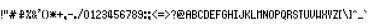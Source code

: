 SplineFontDB: 3.0
FontName: PowerGreenSmall
FullName: Power Green Small
FamilyName: Power Green Small
Weight: Book
Copyright: (c) 2008 Peter O. http://www.upokecenter.com/
Version: 1.1
ItalicAngle: 0
UnderlinePosition: -34
UnderlineWidth: 68
Ascent: 1638
Descent: 410
InvalidEm: 0
sfntRevision: 0x00010000
LayerCount: 2
Layer: 0 1 "Back" 1
Layer: 1 1 "Fore" 0
XUID: [1021 609 -450105314 3789]
StyleMap: 0x0000
FSType: 0
OS2Version: 1
OS2_WeightWidthSlopeOnly: 0
OS2_UseTypoMetrics: 0
CreationTime: 879794810
ModificationTime: 1590443824
PfmFamily: 81
TTFWeight: 400
TTFWidth: 5
LineGap: 0
VLineGap: 0
Panose: 1 0 0 0 0 0 0 0 0 0
OS2TypoAscent: 768
OS2TypoAOffset: 0
OS2TypoDescent: -192
OS2TypoDOffset: 0
OS2TypoLinegap: 0
OS2WinAscent: 768
OS2WinAOffset: 0
OS2WinDescent: 192
OS2WinDOffset: 0
HheadAscent: 768
HheadAOffset: 0
HheadDescent: -192
HheadDOffset: 0
OS2SubXSize: 204
OS2SubYSize: 204
OS2SubXOff: 0
OS2SubYOff: 0
OS2SupXSize: 204
OS2SupYSize: 204
OS2SupXOff: 0
OS2SupYOff: 0
OS2StrikeYSize: 102
OS2StrikeYPos: 921
OS2Vendor: 'PfEd'
OS2CodePages: 00000003.00000000
OS2UnicodeRanges: 00000003.00060000.00000010.00000000
MarkAttachClasses: 1
DEI: 91125
ShortTable: maxp 16
  1
  0
  194
  57
  10
  0
  0
  1
  0
  0
  0
  0
  0
  0
  0
  0
EndShort
LangName: 1033 "" "" "Regular" "Power Green Small-Regular-Peter-O-2007" "" "Version 1.1" "" "" "Peter O." "Peter O." "" "" "http://www.upokecenter.com/"
GaspTable: 1 65535 2 0
Encoding: UnicodeBmp
UnicodeInterp: none
NameList: AGL For New Fonts
DisplaySize: -48
AntiAlias: 1
FitToEm: 0
WinInfo: 64942 38 16
BeginPrivate: 0
EndPrivate
BeginChars: 65537 194

StartChar: .notdef
Encoding: 65536 -1 0
Width: 316
VWidth: 696
Flags: W
LayerCount: 2
Fore
SplineSet
0 506 m 1,0,-1
 253 506 l 1,1,-1
 253 63 l 1,2,-1
 0 63 l 1,3,-1
 0 506 l 1,4,-1
 0 506 l 1,0,-1
63 443 m 1,5,-1
 63 126 l 1,6,-1
 190 126 l 1,7,-1
 190 443 l 1,8,-1
 63 443 l 1,9,-1
 63 443 l 1,5,-1
EndSplineSet
EndChar

StartChar: space
Encoding: 32 32 1
Width: 189
VWidth: 696
Flags: W
LayerCount: 2
EndChar

StartChar: exclam
Encoding: 33 33 2
Width: 189
VWidth: 696
Flags: W
LayerCount: 2
Fore
SplineSet
63 506 m 1,0,-1
 126 506 l 1,1,-1
 126 190 l 1,2,-1
 63 190 l 1,3,-1
 63 506 l 1,4,-1
 63 506 l 1,0,-1
63 126 m 1,5,-1
 126 126 l 1,6,-1
 126 63 l 1,7,-1
 63 63 l 1,8,-1
 63 126 l 1,9,-1
 63 126 l 1,5,-1
EndSplineSet
EndChar

StartChar: quotedbl
Encoding: 34 34 3
Width: 252
VWidth: 696
Flags: W
LayerCount: 2
Fore
SplineSet
0 506 m 1,0,-1
 63 506 l 1,1,-1
 63 316 l 1,2,-1
 0 316 l 1,3,-1
 0 506 l 1,4,-1
 0 506 l 1,0,-1
126 506 m 1,5,-1
 190 506 l 1,6,-1
 190 316 l 1,7,-1
 126 316 l 1,8,-1
 126 506 l 1,9,-1
 126 506 l 1,5,-1
EndSplineSet
EndChar

StartChar: numbersign
Encoding: 35 35 4
Width: 442
VWidth: 696
Flags: W
LayerCount: 2
Fore
SplineSet
126 506 m 1,0,-1
 190 506 l 1,1,-1
 190 379 l 1,2,-1
 253 379 l 1,3,-1
 253 506 l 1,4,-1
 316 506 l 1,5,-1
 316 379 l 1,6,-1
 379 379 l 1,7,-1
 379 316 l 1,8,-1
 253 316 l 1,9,-1
 253 253 l 1,10,-1
 316 253 l 1,11,-1
 316 190 l 1,12,-1
 253 190 l 1,13,-1
 253 63 l 1,14,-1
 190 63 l 1,15,-1
 190 190 l 1,16,-1
 126 190 l 1,17,-1
 126 63 l 1,18,-1
 63 63 l 1,19,-1
 63 190 l 1,20,-1
 0 190 l 1,21,-1
 0 253 l 1,22,-1
 126 253 l 1,23,-1
 126 316 l 1,24,-1
 63 316 l 1,25,-1
 63 379 l 1,26,-1
 126 379 l 1,27,-1
 126 506 l 1,28,-1
 126 506 l 1,0,-1
EndSplineSet
EndChar

StartChar: dollar
Encoding: 36 36 5
Width: 379
VWidth: 696
Flags: W
LayerCount: 2
Fore
SplineSet
126 506 m 1,0,-1
 253 506 l 1,1,-1
 253 443 l 1,2,-1
 190 443 l 1,3,-1
 190 316 l 1,4,-1
 253 316 l 1,5,-1
 253 443 l 1,6,-1
 316 443 l 1,7,-1
 316 253 l 1,8,-1
 190 253 l 1,9,-1
 190 190 l 1,10,-1
 316 190 l 1,11,-1
 316 126 l 1,12,-1
 190 126 l 1,13,-1
 190 63 l 1,14,-1
 126 63 l 1,15,-1
 126 126 l 1,16,-1
 63 126 l 1,17,-1
 63 190 l 1,18,-1
 126 190 l 1,19,-1
 126 253 l 1,20,-1
 63 253 l 1,21,-1
 63 316 l 1,22,-1
 126 316 l 1,23,-1
 126 506 l 1,24,-1
 126 506 l 1,0,-1
EndSplineSet
EndChar

StartChar: percent
Encoding: 37 37 6
Width: 379
VWidth: 696
Flags: W
LayerCount: 2
Fore
SplineSet
63 506 m 1,0,-1
 190 506 l 1,1,-1
 190 379 l 1,2,-1
 63 379 l 1,3,-1
 63 506 l 1,4,-1
 63 506 l 1,0,-1
253 506 m 1,5,-1
 316 506 l 1,6,-1
 316 379 l 1,7,-1
 253 379 l 1,8,-1
 253 506 l 1,9,-1
 253 506 l 1,5,-1
190 379 m 1,10,-1
 253 379 l 1,11,-1
 253 316 l 1,12,-1
 190 316 l 1,13,-1
 190 379 l 1,14,-1
 190 379 l 1,10,-1
126 316 m 1,15,-1
 190 316 l 1,16,-1
 190 190 l 1,17,-1
 126 190 l 1,18,-1
 126 316 l 1,19,-1
 126 316 l 1,15,-1
63 190 m 1,20,-1
 126 190 l 1,21,-1
 126 63 l 1,22,-1
 63 63 l 1,23,-1
 63 190 l 1,24,-1
 63 190 l 1,20,-1
190 190 m 1,25,-1
 316 190 l 1,26,-1
 316 63 l 1,27,-1
 190 63 l 1,28,-1
 190 190 l 1,29,-1
 190 190 l 1,25,-1
EndSplineSet
EndChar

StartChar: ampersand
Encoding: 38 38 7
Width: 316
VWidth: 696
Flags: W
LayerCount: 2
Fore
SplineSet
63 506 m 1,0,-1
 126 506 l 1,1,-1
 126 443 l 1,2,-1
 63 443 l 1,3,-1
 63 506 l 1,4,-1
 63 506 l 1,0,-1
0 443 m 1,5,-1
 63 443 l 1,6,-1
 63 316 l 1,7,-1
 0 316 l 1,8,-1
 0 443 l 1,9,-1
 0 443 l 1,5,-1
126 443 m 1,10,-1
 190 443 l 1,11,-1
 190 316 l 1,12,-1
 126 316 l 1,13,-1
 126 443 l 1,14,-1
 126 443 l 1,10,-1
63 316 m 1,15,-1
 126 316 l 1,16,-1
 126 253 l 1,17,-1
 63 253 l 1,18,-1
 63 316 l 1,19,-1
 63 316 l 1,15,-1
0 253 m 1,20,-1
 63 253 l 1,21,-1
 63 126 l 1,22,-1
 0 126 l 1,23,-1
 0 253 l 1,24,-1
 0 253 l 1,20,-1
126 253 m 1,25,-1
 253 253 l 1,26,-1
 253 190 l 1,27,-1
 190 190 l 1,28,-1
 190 126 l 1,29,-1
 126 126 l 1,30,-1
 126 253 l 1,31,-1
 126 253 l 1,25,-1
63 126 m 1,32,-1
 126 126 l 1,33,-1
 126 63 l 1,34,-1
 63 63 l 1,35,-1
 63 126 l 1,36,-1
 63 126 l 1,32,-1
190 126 m 1,37,-1
 253 126 l 1,38,-1
 253 63 l 1,39,-1
 190 63 l 1,40,-1
 190 126 l 1,41,-1
 190 126 l 1,37,-1
EndSplineSet
EndChar

StartChar: quotesingle
Encoding: 39 39 8
Width: 189
VWidth: 696
Flags: W
LayerCount: 2
Fore
SplineSet
0 569 m 1,0,-1
 126 569 l 1,1,-1
 126 443 l 1,2,-1
 63 443 l 1,3,-1
 63 506 l 1,4,-1
 0 506 l 1,5,-1
 0 569 l 1,6,-1
 0 569 l 1,0,-1
0 443 m 1,7,-1
 63 443 l 1,8,-1
 63 379 l 1,9,-1
 0 379 l 1,10,-1
 0 443 l 1,11,-1
 0 443 l 1,7,-1
EndSplineSet
EndChar

StartChar: parenleft
Encoding: 40 40 9
Width: 189
VWidth: 696
Flags: W
LayerCount: 2
Fore
SplineSet
63 506 m 1,0,-1
 126 506 l 1,1,-1
 126 443 l 1,2,-1
 63 443 l 1,3,-1
 63 506 l 1,4,-1
 63 506 l 1,0,-1
0 443 m 1,5,-1
 63 443 l 1,6,-1
 63 126 l 1,7,-1
 0 126 l 1,8,-1
 0 443 l 1,9,-1
 0 443 l 1,5,-1
63 126 m 1,10,-1
 126 126 l 1,11,-1
 126 63 l 1,12,-1
 63 63 l 1,13,-1
 63 126 l 1,14,-1
 63 126 l 1,10,-1
EndSplineSet
EndChar

StartChar: parenright
Encoding: 41 41 10
Width: 189
VWidth: 696
Flags: W
LayerCount: 2
Fore
SplineSet
0 506 m 1,0,-1
 63 506 l 1,1,-1
 63 443 l 1,2,-1
 0 443 l 1,3,-1
 0 506 l 1,4,-1
 0 506 l 1,0,-1
63 443 m 1,5,-1
 126 443 l 1,6,-1
 126 126 l 1,7,-1
 63 126 l 1,8,-1
 63 443 l 1,9,-1
 63 443 l 1,5,-1
0 126 m 1,10,-1
 63 126 l 1,11,-1
 63 63 l 1,12,-1
 0 63 l 1,13,-1
 0 126 l 1,14,-1
 0 126 l 1,10,-1
EndSplineSet
EndChar

StartChar: asterisk
Encoding: 42 42 11
Width: 379
VWidth: 696
Flags: W
LayerCount: 2
Fore
SplineSet
0 443 m 1,0,-1
 63 443 l 1,1,-1
 63 379 l 1,2,-1
 0 379 l 1,3,-1
 0 443 l 1,4,-1
 0 443 l 1,0,-1
126 443 m 1,5,-1
 190 443 l 1,6,-1
 190 379 l 1,7,-1
 253 379 l 1,8,-1
 253 316 l 1,9,-1
 316 316 l 1,10,-1
 316 253 l 1,11,-1
 253 253 l 1,12,-1
 253 190 l 1,13,-1
 190 190 l 1,14,-1
 190 126 l 1,15,-1
 126 126 l 1,16,-1
 126 190 l 1,17,-1
 63 190 l 1,18,-1
 63 253 l 1,19,-1
 0 253 l 1,20,-1
 0 316 l 1,21,-1
 63 316 l 1,22,-1
 63 379 l 1,23,-1
 126 379 l 1,24,-1
 126 443 l 1,25,-1
 126 443 l 1,5,-1
253 443 m 1,26,-1
 316 443 l 1,27,-1
 316 379 l 1,28,-1
 253 379 l 1,29,-1
 253 443 l 1,30,-1
 253 443 l 1,26,-1
0 190 m 1,31,-1
 63 190 l 1,32,-1
 63 126 l 1,33,-1
 0 126 l 1,34,-1
 0 190 l 1,35,-1
 0 190 l 1,31,-1
253 190 m 1,36,-1
 316 190 l 1,37,-1
 316 126 l 1,38,-1
 253 126 l 1,39,-1
 253 190 l 1,40,-1
 253 190 l 1,36,-1
EndSplineSet
EndChar

StartChar: plus
Encoding: 43 43 12
Width: 379
VWidth: 696
Flags: W
LayerCount: 2
Fore
SplineSet
126 443 m 1,0,-1
 190 443 l 1,1,-1
 190 316 l 1,2,-1
 316 316 l 1,3,-1
 316 253 l 1,4,-1
 190 253 l 1,5,-1
 190 126 l 1,6,-1
 126 126 l 1,7,-1
 126 253 l 1,8,-1
 0 253 l 1,9,-1
 0 316 l 1,10,-1
 126 316 l 1,11,-1
 126 443 l 1,12,-1
 126 443 l 1,0,-1
EndSplineSet
EndChar

StartChar: comma
Encoding: 44 44 13
Width: 189
VWidth: 696
Flags: W
LayerCount: 2
Fore
SplineSet
0 190 m 1,0,-1
 126 190 l 1,1,-1
 126 0 l 1,2,-1
 63 0 l 1,3,-1
 63 63 l 1,4,-1
 0 63 l 1,5,-1
 0 190 l 1,6,-1
 0 190 l 1,0,-1
EndSplineSet
EndChar

StartChar: glyph14
Encoding: 45 45 14
Width: 316
VWidth: 696
Flags: W
LayerCount: 2
Fore
SplineSet
0 316 m 1,0,-1
 253 316 l 1,1,-1
 253 253 l 1,2,-1
 0 253 l 1,3,-1
 0 316 l 1,4,-1
 0 316 l 1,0,-1
EndSplineSet
EndChar

StartChar: period
Encoding: 46 46 15
Width: 189
VWidth: 696
Flags: W
LayerCount: 2
Fore
SplineSet
0 190 m 1,0,-1
 126 190 l 1,1,-1
 126 63 l 1,2,-1
 0 63 l 1,3,-1
 0 190 l 1,4,-1
 0 190 l 1,0,-1
EndSplineSet
EndChar

StartChar: slash
Encoding: 47 47 16
Width: 316
VWidth: 696
Flags: W
LayerCount: 2
Fore
SplineSet
190 569 m 1,0,-1
 253 569 l 1,1,-1
 253 443 l 1,2,-1
 190 443 l 1,3,-1
 190 569 l 1,4,-1
 190 569 l 1,0,-1
126 443 m 1,5,-1
 190 443 l 1,6,-1
 190 316 l 1,7,-1
 126 316 l 1,8,-1
 126 443 l 1,9,-1
 126 443 l 1,5,-1
63 316 m 1,10,-1
 126 316 l 1,11,-1
 126 190 l 1,12,-1
 63 190 l 1,13,-1
 63 316 l 1,14,-1
 63 316 l 1,10,-1
0 190 m 1,15,-1
 63 190 l 1,16,-1
 63 63 l 1,17,-1
 0 63 l 1,18,-1
 0 190 l 1,19,-1
 0 190 l 1,15,-1
EndSplineSet
EndChar

StartChar: zero
Encoding: 48 48 17
Width: 316
VWidth: 696
Flags: W
LayerCount: 2
Fore
SplineSet
63 506 m 1,0,-1
 190 506 l 1,1,-1
 190 443 l 1,2,-1
 63 443 l 1,3,-1
 63 506 l 1,4,-1
 63 506 l 1,0,-1
0 443 m 1,5,-1
 63 443 l 1,6,-1
 63 126 l 1,7,-1
 0 126 l 1,8,-1
 0 443 l 1,9,-1
 0 443 l 1,5,-1
190 443 m 1,10,-1
 253 443 l 1,11,-1
 253 126 l 1,12,-1
 190 126 l 1,13,-1
 190 443 l 1,14,-1
 190 443 l 1,10,-1
63 126 m 1,15,-1
 190 126 l 1,16,-1
 190 63 l 1,17,-1
 63 63 l 1,18,-1
 63 126 l 1,19,-1
 63 126 l 1,15,-1
EndSplineSet
EndChar

StartChar: one
Encoding: 49 49 18
Width: 316
VWidth: 696
Flags: W
LayerCount: 2
Fore
SplineSet
126 506 m 1,0,-1
 190 506 l 1,1,-1
 190 126 l 1,2,-1
 253 126 l 1,3,-1
 253 63 l 1,4,-1
 63 63 l 1,5,-1
 63 126 l 1,6,-1
 126 126 l 1,7,-1
 126 379 l 1,8,-1
 63 379 l 1,9,-1
 63 443 l 1,10,-1
 126 443 l 1,11,-1
 126 506 l 1,12,-1
 126 506 l 1,0,-1
EndSplineSet
EndChar

StartChar: two
Encoding: 50 50 19
Width: 316
VWidth: 696
Flags: W
LayerCount: 2
Fore
SplineSet
63 506 m 1,0,-1
 190 506 l 1,1,-1
 190 443 l 1,2,-1
 63 443 l 1,3,-1
 63 506 l 1,4,-1
 63 506 l 1,0,-1
0 443 m 1,5,-1
 63 443 l 1,6,-1
 63 379 l 1,7,-1
 0 379 l 1,8,-1
 0 443 l 1,9,-1
 0 443 l 1,5,-1
190 443 m 1,10,-1
 253 443 l 1,11,-1
 253 316 l 1,12,-1
 190 316 l 1,13,-1
 190 443 l 1,14,-1
 190 443 l 1,10,-1
126 316 m 1,15,-1
 190 316 l 1,16,-1
 190 253 l 1,17,-1
 126 253 l 1,18,-1
 126 316 l 1,19,-1
 126 316 l 1,15,-1
63 253 m 1,20,-1
 126 253 l 1,21,-1
 126 190 l 1,22,-1
 63 190 l 1,23,-1
 63 253 l 1,24,-1
 63 253 l 1,20,-1
0 190 m 1,25,-1
 63 190 l 1,26,-1
 63 126 l 1,27,-1
 253 126 l 1,28,-1
 253 63 l 1,29,-1
 0 63 l 1,30,-1
 0 190 l 1,31,-1
 0 190 l 1,25,-1
EndSplineSet
EndChar

StartChar: three
Encoding: 51 51 20
Width: 316
VWidth: 696
Flags: W
LayerCount: 2
Fore
SplineSet
63 506 m 1,0,-1
 190 506 l 1,1,-1
 190 443 l 1,2,-1
 63 443 l 1,3,-1
 63 506 l 1,4,-1
 63 506 l 1,0,-1
0 443 m 1,5,-1
 63 443 l 1,6,-1
 63 379 l 1,7,-1
 0 379 l 1,8,-1
 0 443 l 1,9,-1
 0 443 l 1,5,-1
190 443 m 1,10,-1
 253 443 l 1,11,-1
 253 316 l 1,12,-1
 190 316 l 1,13,-1
 190 443 l 1,14,-1
 190 443 l 1,10,-1
63 316 m 1,15,-1
 190 316 l 1,16,-1
 190 253 l 1,17,-1
 63 253 l 1,18,-1
 63 316 l 1,19,-1
 63 316 l 1,15,-1
190 253 m 1,20,-1
 253 253 l 1,21,-1
 253 126 l 1,22,-1
 190 126 l 1,23,-1
 190 253 l 1,24,-1
 190 253 l 1,20,-1
0 190 m 1,25,-1
 63 190 l 1,26,-1
 63 126 l 1,27,-1
 0 126 l 1,28,-1
 0 190 l 1,29,-1
 0 190 l 1,25,-1
63 126 m 1,30,-1
 190 126 l 1,31,-1
 190 63 l 1,32,-1
 63 63 l 5,33,-1
 63 126 l 1,34,-1
 63 126 l 1,30,-1
EndSplineSet
EndChar

StartChar: four
Encoding: 52 52 21
Width: 316
VWidth: 696
Flags: W
LayerCount: 2
Fore
SplineSet
63 506 m 1,0,-1
 190 506 l 1,1,-1
 190 190 l 1,2,-1
 253 190 l 1,3,-1
 253 126 l 1,4,-1
 190 126 l 1,5,-1
 190 63 l 1,6,-1
 126 63 l 1,7,-1
 126 126 l 1,8,-1
 0 126 l 1,9,-1
 0 443 l 1,10,-1
 63 443 l 1,11,-1
 63 190 l 1,12,-1
 126 190 l 1,13,-1
 126 443 l 1,14,-1
 63 443 l 1,15,-1
 63 506 l 1,16,-1
 63 506 l 1,0,-1
EndSplineSet
EndChar

StartChar: five
Encoding: 53 53 22
Width: 316
VWidth: 696
Flags: W
LayerCount: 2
Fore
SplineSet
0 506 m 1,0,-1
 253 506 l 1,1,-1
 253 443 l 1,2,-1
 63 443 l 1,3,-1
 63 316 l 1,4,-1
 190 316 l 1,5,-1
 190 253 l 1,6,-1
 0 253 l 1,7,-1
 0 506 l 1,8,-1
 0 506 l 1,0,-1
190 253 m 1,9,-1
 253 253 l 1,10,-1
 253 126 l 1,11,-1
 190 126 l 1,12,-1
 190 253 l 1,13,-1
 190 253 l 1,9,-1
0 190 m 1,14,-1
 63 190 l 1,15,-1
 63 126 l 1,16,-1
 0 126 l 1,17,-1
 0 190 l 1,18,-1
 0 190 l 1,14,-1
63 126 m 1,19,-1
 190 126 l 1,20,-1
 190 63 l 1,21,-1
 63 63 l 1,22,-1
 63 126 l 1,23,-1
 63 126 l 1,19,-1
EndSplineSet
EndChar

StartChar: six
Encoding: 54 54 23
Width: 316
VWidth: 696
Flags: W
LayerCount: 2
Fore
SplineSet
63 506 m 1,0,-1
 190 506 l 1,1,-1
 190 443 l 1,2,-1
 63 443 l 1,3,-1
 63 506 l 1,4,-1
 63 506 l 1,0,-1
0 443 m 1,5,-1
 63 443 l 1,6,-1
 63 316 l 1,7,-1
 190 316 l 1,8,-1
 190 253 l 1,9,-1
 63 253 l 1,10,-1
 63 126 l 1,11,-1
 0 126 l 1,12,-1
 0 443 l 1,13,-1
 0 443 l 1,5,-1
190 443 m 1,14,-1
 253 443 l 1,15,-1
 253 379 l 1,16,-1
 190 379 l 1,17,-1
 190 443 l 1,18,-1
 190 443 l 1,14,-1
190 253 m 1,19,-1
 253 253 l 1,20,-1
 253 126 l 1,21,-1
 190 126 l 1,22,-1
 190 253 l 1,23,-1
 190 253 l 1,19,-1
63 126 m 1,24,-1
 190 126 l 1,25,-1
 190 63 l 1,26,-1
 63 63 l 1,27,-1
 63 126 l 1,28,-1
 63 126 l 1,24,-1
EndSplineSet
EndChar

StartChar: seven
Encoding: 55 55 24
Width: 316
VWidth: 696
Flags: W
LayerCount: 2
Fore
SplineSet
0 506 m 1,0,-1
 253 506 l 1,1,-1
 253 316 l 1,2,-1
 190 316 l 1,3,-1
 190 443 l 1,4,-1
 0 443 l 1,5,-1
 0 506 l 1,6,-1
 0 506 l 1,0,-1
126 316 m 1,7,-1
 190 316 l 1,8,-1
 190 190 l 1,9,-1
 126 190 l 1,10,-1
 126 316 l 1,11,-1
 126 316 l 1,7,-1
63 190 m 1,12,-1
 126 190 l 1,13,-1
 126 63 l 1,14,-1
 63 63 l 1,15,-1
 63 190 l 1,16,-1
 63 190 l 1,12,-1
EndSplineSet
EndChar

StartChar: eight
Encoding: 56 56 25
Width: 316
VWidth: 696
Flags: W
LayerCount: 2
Fore
SplineSet
63 506 m 1,0,-1
 190 506 l 1,1,-1
 190 443 l 1,2,-1
 63 443 l 1,3,-1
 63 506 l 1,4,-1
 63 506 l 1,0,-1
0 443 m 1,5,-1
 63 443 l 1,6,-1
 63 316 l 1,7,-1
 0 316 l 1,8,-1
 0 443 l 1,9,-1
 0 443 l 1,5,-1
190 443 m 1,10,-1
 253 443 l 1,11,-1
 253 316 l 1,12,-1
 190 316 l 1,13,-1
 190 443 l 1,14,-1
 190 443 l 1,10,-1
63 316 m 1,15,-1
 190 316 l 1,16,-1
 190 253 l 1,17,-1
 63 253 l 1,18,-1
 63 316 l 1,19,-1
 63 316 l 1,15,-1
0 253 m 1,20,-1
 63 253 l 1,21,-1
 63 126 l 1,22,-1
 0 126 l 1,23,-1
 0 253 l 1,24,-1
 0 253 l 1,20,-1
190 253 m 1,25,-1
 253 253 l 1,26,-1
 253 126 l 1,27,-1
 190 126 l 1,28,-1
 190 253 l 1,29,-1
 190 253 l 1,25,-1
63 126 m 1,30,-1
 190 126 l 1,31,-1
 190 63 l 1,32,-1
 63 63 l 1,33,-1
 63 126 l 1,34,-1
 63 126 l 1,30,-1
EndSplineSet
EndChar

StartChar: nine
Encoding: 57 57 26
Width: 316
VWidth: 696
Flags: W
LayerCount: 2
Fore
SplineSet
63 506 m 1,0,-1
 190 506 l 1,1,-1
 190 443 l 1,2,-1
 63 443 l 1,3,-1
 63 506 l 1,4,-1
 63 506 l 1,0,-1
0 443 m 1,5,-1
 63 443 l 1,6,-1
 63 316 l 1,7,-1
 0 316 l 1,8,-1
 0 443 l 1,9,-1
 0 443 l 1,5,-1
190 443 m 1,10,-1
 253 443 l 1,11,-1
 253 126 l 1,12,-1
 190 126 l 1,13,-1
 190 253 l 1,14,-1
 63 253 l 1,15,-1
 63 316 l 1,16,-1
 190 316 l 1,17,-1
 190 443 l 1,18,-1
 190 443 l 1,10,-1
0 190 m 1,19,-1
 63 190 l 1,20,-1
 63 126 l 1,21,-1
 0 126 l 1,22,-1
 0 190 l 1,23,-1
 0 190 l 1,19,-1
63 126 m 1,24,-1
 190 126 l 1,25,-1
 190 63 l 1,26,-1
 63 63 l 1,27,-1
 63 126 l 1,28,-1
 63 126 l 1,24,-1
EndSplineSet
EndChar

StartChar: colon
Encoding: 58 58 27
Width: 189
VWidth: 696
Flags: W
LayerCount: 2
Fore
SplineSet
0 443 m 1,0,-1
 126 443 l 1,1,-1
 126 316 l 1,2,-1
 0 316 l 1,3,-1
 0 443 l 1,4,-1
 0 443 l 1,0,-1
0 190 m 1,5,-1
 126 190 l 1,6,-1
 126 63 l 1,7,-1
 0 63 l 1,8,-1
 0 190 l 1,9,-1
 0 190 l 1,5,-1
EndSplineSet
EndChar

StartChar: semicolon
Encoding: 59 59 28
Width: 189
VWidth: 696
Flags: W
LayerCount: 2
Fore
SplineSet
0 443 m 1,0,-1
 126 443 l 1,1,-1
 126 316 l 1,2,-1
 0 316 l 1,3,-1
 0 443 l 1,4,-1
 0 443 l 1,0,-1
0 190 m 1,5,-1
 126 190 l 1,6,-1
 126 0 l 1,7,-1
 63 0 l 1,8,-1
 63 63 l 1,9,-1
 0 63 l 1,10,-1
 0 190 l 1,11,-1
 0 190 l 1,5,-1
EndSplineSet
EndChar

StartChar: less
Encoding: 60 60 29
Width: 316
VWidth: 696
Flags: W
LayerCount: 2
Fore
SplineSet
190 506 m 1,0,-1
 253 506 l 1,1,-1
 253 443 l 1,2,-1
 190 443 l 1,3,-1
 190 506 l 1,4,-1
 190 506 l 1,0,-1
126 443 m 1,5,-1
 190 443 l 1,6,-1
 190 379 l 1,7,-1
 126 379 l 1,8,-1
 126 443 l 1,9,-1
 126 443 l 1,5,-1
63 379 m 1,10,-1
 126 379 l 1,11,-1
 126 316 l 1,12,-1
 63 316 l 1,13,-1
 63 379 l 1,14,-1
 63 379 l 1,10,-1
0 316 m 1,15,-1
 63 316 l 1,16,-1
 63 253 l 1,17,-1
 0 253 l 1,18,-1
 0 316 l 1,19,-1
 0 316 l 1,15,-1
63 253 m 1,20,-1
 126 253 l 1,21,-1
 126 190 l 1,22,-1
 63 190 l 1,23,-1
 63 253 l 1,24,-1
 63 253 l 1,20,-1
126 190 m 1,25,-1
 190 190 l 1,26,-1
 190 126 l 1,27,-1
 126 126 l 1,28,-1
 126 190 l 1,29,-1
 126 190 l 1,25,-1
190 126 m 1,30,-1
 253 126 l 1,31,-1
 253 63 l 1,32,-1
 190 63 l 1,33,-1
 190 126 l 1,34,-1
 190 126 l 1,30,-1
EndSplineSet
EndChar

StartChar: equal
Encoding: 61 61 30
Width: 379
VWidth: 696
Flags: W
LayerCount: 2
Fore
SplineSet
0 379 m 1,0,-1
 316 379 l 1,1,-1
 316 316 l 1,2,-1
 0 316 l 1,3,-1
 0 379 l 1,4,-1
 0 379 l 1,0,-1
0 253 m 1,5,-1
 316 253 l 1,6,-1
 316 190 l 1,7,-1
 0 190 l 1,8,-1
 0 253 l 1,9,-1
 0 253 l 1,5,-1
EndSplineSet
EndChar

StartChar: greater
Encoding: 62 62 31
Width: 316
VWidth: 696
Flags: W
LayerCount: 2
Fore
SplineSet
0 506 m 1,0,-1
 63 506 l 1,1,-1
 63 443 l 1,2,-1
 0 443 l 1,3,-1
 0 506 l 1,4,-1
 0 506 l 1,0,-1
63 443 m 1,5,-1
 126 443 l 1,6,-1
 126 379 l 1,7,-1
 63 379 l 1,8,-1
 63 443 l 1,9,-1
 63 443 l 1,5,-1
126 379 m 1,10,-1
 190 379 l 1,11,-1
 190 316 l 1,12,-1
 126 316 l 1,13,-1
 126 379 l 1,14,-1
 126 379 l 1,10,-1
190 316 m 1,15,-1
 253 316 l 1,16,-1
 253 253 l 1,17,-1
 190 253 l 1,18,-1
 190 316 l 1,19,-1
 190 316 l 1,15,-1
126 253 m 1,20,-1
 190 253 l 1,21,-1
 190 190 l 1,22,-1
 126 190 l 1,23,-1
 126 253 l 1,24,-1
 126 253 l 1,20,-1
63 190 m 1,25,-1
 126 190 l 1,26,-1
 126 126 l 1,27,-1
 63 126 l 1,28,-1
 63 190 l 1,29,-1
 63 190 l 1,25,-1
0 126 m 1,30,-1
 63 126 l 1,31,-1
 63 63 l 1,32,-1
 0 63 l 1,33,-1
 0 126 l 1,34,-1
 0 126 l 1,30,-1
EndSplineSet
EndChar

StartChar: question
Encoding: 63 63 32
Width: 316
VWidth: 696
Flags: W
LayerCount: 2
Fore
SplineSet
63 506 m 1,0,-1
 190 506 l 1,1,-1
 190 443 l 1,2,-1
 63 443 l 1,3,-1
 63 506 l 1,4,-1
 63 506 l 1,0,-1
0 443 m 1,5,-1
 63 443 l 1,6,-1
 63 379 l 1,7,-1
 0 379 l 1,8,-1
 0 443 l 1,9,-1
 0 443 l 1,5,-1
190 443 m 1,10,-1
 253 443 l 1,11,-1
 253 316 l 1,12,-1
 190 316 l 1,13,-1
 190 443 l 1,14,-1
 190 443 l 1,10,-1
126 316 m 1,15,-1
 190 316 l 1,16,-1
 190 190 l 1,17,-1
 126 190 l 1,18,-1
 126 316 l 1,19,-1
 126 316 l 1,15,-1
126 126 m 1,20,-1
 190 126 l 1,21,-1
 190 63 l 1,22,-1
 126 63 l 1,23,-1
 126 126 l 1,24,-1
 126 126 l 1,20,-1
EndSplineSet
EndChar

StartChar: at
Encoding: 64 64 33
Width: 442
VWidth: 696
Flags: W
LayerCount: 2
Fore
SplineSet
63 506 m 1,0,-1
 316 506 l 1,1,-1
 316 443 l 1,2,-1
 63 443 l 1,3,-1
 63 506 l 1,4,-1
 63 506 l 1,0,-1
0 443 m 1,5,-1
 63 443 l 1,6,-1
 63 316 l 1,7,-1
 126 316 l 1,8,-1
 126 253 l 1,9,-1
 190 253 l 1,10,-1
 190 190 l 1,11,-1
 63 190 l 1,12,-1
 63 126 l 1,13,-1
 0 126 l 1,14,-1
 0 443 l 1,15,-1
 0 443 l 1,5,-1
316 443 m 1,16,-1
 379 443 l 1,17,-1
 379 253 l 1,18,-1
 316 253 l 1,19,-1
 316 443 l 1,20,-1
 316 443 l 1,16,-1
126 379 m 1,21,-1
 253 379 l 1,22,-1
 253 253 l 1,23,-1
 190 253 l 1,24,-1
 190 316 l 1,25,-1
 126 316 l 1,26,-1
 126 379 l 1,27,-1
 126 379 l 1,21,-1
253 253 m 1,28,-1
 316 253 l 1,29,-1
 316 190 l 1,30,-1
 253 190 l 1,31,-1
 253 253 l 1,32,-1
 253 253 l 1,28,-1
63 126 m 1,33,-1
 379 126 l 1,34,-1
 379 63 l 1,35,-1
 63 63 l 1,36,-1
 63 126 l 1,37,-1
 63 126 l 1,33,-1
EndSplineSet
EndChar

StartChar: A
Encoding: 65 65 34
Width: 316
VWidth: 696
Flags: W
LayerCount: 2
Fore
SplineSet
63 506 m 1,0,-1
 190 506 l 1,1,-1
 190 443 l 1,2,-1
 63 443 l 1,3,-1
 63 506 l 1,4,-1
 63 506 l 1,0,-1
0 443 m 1,5,-1
 63 443 l 1,6,-1
 63 316 l 1,7,-1
 190 316 l 1,8,-1
 190 443 l 1,9,-1
 253 443 l 1,10,-1
 253 63 l 1,11,-1
 190 63 l 1,12,-1
 190 253 l 1,13,-1
 63 253 l 1,14,-1
 63 63 l 1,15,-1
 0 63 l 1,16,-1
 0 443 l 1,17,-1
 0 443 l 1,5,-1
EndSplineSet
EndChar

StartChar: B
Encoding: 66 66 35
Width: 316
VWidth: 696
Flags: W
LayerCount: 2
Fore
SplineSet
0 506 m 1,0,-1
 190 506 l 1,1,-1
 190 443 l 1,2,-1
 63 443 l 1,3,-1
 63 316 l 1,4,-1
 190 316 l 1,5,-1
 190 253 l 1,6,-1
 63 253 l 1,7,-1
 63 126 l 1,8,-1
 190 126 l 1,9,-1
 190 63 l 1,10,-1
 0 63 l 1,11,-1
 0 506 l 1,12,-1
 0 506 l 1,0,-1
190 443 m 1,13,-1
 253 443 l 1,14,-1
 253 316 l 1,15,-1
 190 316 l 1,16,-1
 190 443 l 1,17,-1
 190 443 l 1,13,-1
190 253 m 1,18,-1
 253 253 l 1,19,-1
 253 126 l 1,20,-1
 190 126 l 1,21,-1
 190 253 l 1,22,-1
 190 253 l 1,18,-1
EndSplineSet
EndChar

StartChar: C
Encoding: 67 67 36
Width: 316
VWidth: 696
Flags: W
LayerCount: 2
Fore
SplineSet
63 506 m 1,0,-1
 190 506 l 1,1,-1
 190 443 l 1,2,-1
 63 443 l 1,3,-1
 63 506 l 1,4,-1
 63 506 l 1,0,-1
0 443 m 1,5,-1
 63 443 l 1,6,-1
 63 126 l 1,7,-1
 0 126 l 1,8,-1
 0 443 l 1,9,-1
 0 443 l 1,5,-1
190 443 m 1,10,-1
 253 443 l 1,11,-1
 253 379 l 1,12,-1
 190 379 l 1,13,-1
 190 443 l 1,14,-1
 190 443 l 1,10,-1
190 190 m 1,15,-1
 253 190 l 1,16,-1
 253 126 l 1,17,-1
 190 126 l 1,18,-1
 190 190 l 1,19,-1
 190 190 l 1,15,-1
63 126 m 1,20,-1
 190 126 l 1,21,-1
 190 63 l 1,22,-1
 63 63 l 1,23,-1
 63 126 l 1,24,-1
 63 126 l 1,20,-1
EndSplineSet
EndChar

StartChar: D
Encoding: 68 68 37
Width: 316
VWidth: 696
Flags: W
LayerCount: 2
Fore
SplineSet
0 506 m 1,0,-1
 190 506 l 1,1,-1
 190 443 l 1,2,-1
 63 443 l 1,3,-1
 63 126 l 1,4,-1
 190 126 l 1,5,-1
 190 63 l 1,6,-1
 0 63 l 1,7,-1
 0 506 l 1,8,-1
 0 506 l 1,0,-1
190 443 m 1,9,-1
 253 443 l 1,10,-1
 253 126 l 1,11,-1
 190 126 l 1,12,-1
 190 443 l 1,13,-1
 190 443 l 1,9,-1
EndSplineSet
EndChar

StartChar: E
Encoding: 69 69 38
Width: 316
VWidth: 696
Flags: W
LayerCount: 2
Fore
SplineSet
0 506 m 1,0,-1
 253 506 l 1,1,-1
 253 443 l 1,2,-1
 63 443 l 1,3,-1
 63 316 l 1,4,-1
 190 316 l 1,5,-1
 190 253 l 1,6,-1
 63 253 l 1,7,-1
 63 126 l 1,8,-1
 253 126 l 1,9,-1
 253 63 l 1,10,-1
 0 63 l 1,11,-1
 0 506 l 1,12,-1
 0 506 l 1,0,-1
EndSplineSet
EndChar

StartChar: F
Encoding: 70 70 39
Width: 316
VWidth: 696
Flags: W
LayerCount: 2
Fore
SplineSet
0 506 m 1,0,-1
 253 506 l 1,1,-1
 253 443 l 1,2,-1
 63 443 l 1,3,-1
 63 316 l 1,4,-1
 190 316 l 1,5,-1
 190 253 l 1,6,-1
 63 253 l 1,7,-1
 63 63 l 1,8,-1
 0 63 l 1,9,-1
 0 506 l 1,10,-1
 0 506 l 1,0,-1
EndSplineSet
EndChar

StartChar: G
Encoding: 71 71 40
Width: 316
VWidth: 696
Flags: W
LayerCount: 2
Fore
SplineSet
63 506 m 1,0,-1
 190 506 l 1,1,-1
 190 443 l 1,2,-1
 63 443 l 1,3,-1
 63 506 l 1,4,-1
 63 506 l 1,0,-1
0 443 m 1,5,-1
 63 443 l 1,6,-1
 63 126 l 1,7,-1
 0 126 l 1,8,-1
 0 443 l 1,9,-1
 0 443 l 1,5,-1
190 443 m 1,10,-1
 253 443 l 1,11,-1
 253 379 l 1,12,-1
 190 379 l 1,13,-1
 190 443 l 1,14,-1
 190 443 l 1,10,-1
126 316 m 1,15,-1
 253 316 l 1,16,-1
 253 126 l 1,17,-1
 190 126 l 1,18,-1
 190 253 l 1,19,-1
 126 253 l 1,20,-1
 126 316 l 1,21,-1
 126 316 l 1,15,-1
63 126 m 1,22,-1
 190 126 l 1,23,-1
 190 63 l 1,24,-1
 63 63 l 1,25,-1
 63 126 l 1,26,-1
 63 126 l 1,22,-1
EndSplineSet
EndChar

StartChar: H
Encoding: 72 72 41
Width: 316
VWidth: 696
Flags: W
LayerCount: 2
Fore
SplineSet
0 506 m 1,0,-1
 63 506 l 1,1,-1
 63 316 l 1,2,-1
 190 316 l 1,3,-1
 190 506 l 1,4,-1
 253 506 l 1,5,-1
 253 63 l 1,6,-1
 190 63 l 1,7,-1
 190 253 l 1,8,-1
 63 253 l 1,9,-1
 63 63 l 1,10,-1
 0 63 l 1,11,-1
 0 506 l 1,12,-1
 0 506 l 1,0,-1
EndSplineSet
EndChar

StartChar: I
Encoding: 73 73 42
Width: 252
VWidth: 696
Flags: W
LayerCount: 2
Fore
SplineSet
0 506 m 1,0,-1
 190 506 l 1,1,-1
 190 443 l 1,2,-1
 126 443 l 1,3,-1
 126 126 l 1,4,-1
 190 126 l 1,5,-1
 190 63 l 1,6,-1
 0 63 l 1,7,-1
 0 126 l 1,8,-1
 63 126 l 1,9,-1
 63 443 l 1,10,-1
 0 443 l 1,11,-1
 0 506 l 1,12,-1
 0 506 l 1,0,-1
EndSplineSet
EndChar

StartChar: J
Encoding: 74 74 43
Width: 316
VWidth: 696
Flags: W
LayerCount: 2
Fore
SplineSet
190 506 m 1,0,-1
 253 506 l 1,1,-1
 253 126 l 1,2,-1
 190 126 l 1,3,-1
 190 506 l 1,4,-1
 190 506 l 1,0,-1
0 253 m 1,5,-1
 63 253 l 1,6,-1
 63 126 l 1,7,-1
 0 126 l 1,8,-1
 0 253 l 1,9,-1
 0 253 l 1,5,-1
63 126 m 1,10,-1
 190 126 l 1,11,-1
 190 63 l 1,12,-1
 63 63 l 1,13,-1
 63 126 l 1,14,-1
 63 126 l 1,10,-1
EndSplineSet
EndChar

StartChar: K
Encoding: 75 75 44
Width: 316
VWidth: 696
Flags: W
LayerCount: 2
Fore
SplineSet
0 506 m 1,0,-1
 63 506 l 1,1,-1
 63 316 l 1,2,-1
 126 316 l 1,3,-1
 126 253 l 1,4,-1
 63 253 l 1,5,-1
 63 63 l 1,6,-1
 0 63 l 1,7,-1
 0 506 l 1,8,-1
 0 506 l 1,0,-1
190 506 m 1,9,-1
 253 506 l 1,10,-1
 253 379 l 1,11,-1
 190 379 l 1,12,-1
 190 506 l 1,13,-1
 190 506 l 1,9,-1
126 379 m 1,14,-1
 190 379 l 1,15,-1
 190 316 l 1,16,-1
 126 316 l 1,17,-1
 126 379 l 1,18,-1
 126 379 l 1,14,-1
126 253 m 1,19,-1
 190 253 l 1,20,-1
 190 190 l 1,21,-1
 126 190 l 1,22,-1
 126 253 l 1,23,-1
 126 253 l 1,19,-1
190 190 m 1,24,-1
 253 190 l 1,25,-1
 253 63 l 1,26,-1
 190 63 l 1,27,-1
 190 190 l 1,28,-1
 190 190 l 1,24,-1
EndSplineSet
EndChar

StartChar: L
Encoding: 76 76 45
Width: 316
VWidth: 696
Flags: W
LayerCount: 2
Fore
SplineSet
0 506 m 1,0,-1
 63 506 l 1,1,-1
 63 126 l 1,2,-1
 253 126 l 1,3,-1
 253 63 l 1,4,-1
 0 63 l 1,5,-1
 0 506 l 1,6,-1
 0 506 l 1,0,-1
EndSplineSet
EndChar

StartChar: M
Encoding: 77 77 46
Width: 316
VWidth: 696
Flags: W
LayerCount: 2
Fore
SplineSet
0 506 m 1,0,-1
 63 506 l 1,1,-1
 63 443 l 1,2,-1
 190 443 l 1,3,-1
 190 506 l 1,4,-1
 253 506 l 1,5,-1
 253 63 l 1,6,-1
 190 63 l 1,7,-1
 190 379 l 1,8,-1
 63 379 l 1,9,-1
 63 63 l 1,10,-1
 0 63 l 1,11,-1
 0 506 l 1,12,-1
 0 506 l 1,0,-1
EndSplineSet
EndChar

StartChar: N
Encoding: 78 78 47
Width: 316
VWidth: 696
Flags: W
LayerCount: 2
Fore
SplineSet
0 506 m 1,0,-1
 63 506 l 1,1,-1
 63 443 l 1,2,-1
 126 443 l 1,3,-1
 126 316 l 1,4,-1
 63 316 l 1,5,-1
 63 63 l 1,6,-1
 0 63 l 1,7,-1
 0 506 l 1,8,-1
 0 506 l 1,0,-1
190 506 m 1,9,-1
 253 506 l 1,10,-1
 253 63 l 1,11,-1
 190 63 l 1,12,-1
 190 190 l 1,13,-1
 126 190 l 1,14,-1
 126 316 l 1,15,-1
 190 316 l 1,16,-1
 190 506 l 1,17,-1
 190 506 l 1,9,-1
EndSplineSet
EndChar

StartChar: O
Encoding: 79 79 48
Width: 316
VWidth: 696
Flags: W
LayerCount: 2
Fore
SplineSet
63 506 m 1,0,-1
 190 506 l 1,1,-1
 190 443 l 1,2,-1
 63 443 l 1,3,-1
 63 506 l 1,4,-1
 63 506 l 1,0,-1
0 443 m 1,5,-1
 63 443 l 1,6,-1
 63 126 l 1,7,-1
 0 126 l 1,8,-1
 0 443 l 1,9,-1
 0 443 l 1,5,-1
190 443 m 1,10,-1
 253 443 l 1,11,-1
 253 126 l 1,12,-1
 190 126 l 1,13,-1
 190 443 l 1,14,-1
 190 443 l 1,10,-1
63 126 m 1,15,-1
 190 126 l 1,16,-1
 190 63 l 1,17,-1
 63 63 l 1,18,-1
 63 126 l 1,19,-1
 63 126 l 1,15,-1
EndSplineSet
EndChar

StartChar: P
Encoding: 80 80 49
Width: 316
VWidth: 696
Flags: W
LayerCount: 2
Fore
SplineSet
0 506 m 1,0,-1
 190 506 l 1,1,-1
 190 443 l 1,2,-1
 63 443 l 1,3,-1
 63 316 l 1,4,-1
 190 316 l 1,5,-1
 190 253 l 1,6,-1
 63 253 l 1,7,-1
 63 63 l 1,8,-1
 0 63 l 1,9,-1
 0 506 l 1,10,-1
 0 506 l 1,0,-1
190 443 m 1,11,-1
 253 443 l 1,12,-1
 253 316 l 1,13,-1
 190 316 l 1,14,-1
 190 443 l 1,15,-1
 190 443 l 1,11,-1
EndSplineSet
EndChar

StartChar: Q
Encoding: 81 81 50
Width: 316
VWidth: 696
Flags: W
LayerCount: 2
Fore
SplineSet
63 506 m 1,0,-1
 190 506 l 1,1,-1
 190 443 l 1,2,-1
 63 443 l 1,3,-1
 63 506 l 1,4,-1
 63 506 l 1,0,-1
0 443 m 1,5,-1
 63 443 l 1,6,-1
 63 126 l 1,7,-1
 0 126 l 1,8,-1
 0 443 l 1,9,-1
 0 443 l 1,5,-1
190 443 m 1,10,-1
 253 443 l 1,11,-1
 253 126 l 1,12,-1
 190 126 l 1,13,-1
 190 63 l 1,14,-1
 63 63 l 1,15,-1
 63 126 l 1,16,-1
 126 126 l 1,17,-1
 126 190 l 1,18,-1
 190 190 l 1,19,-1
 190 443 l 1,20,-1
 190 443 l 1,10,-1
190 63 m 1,21,-1
 253 63 l 1,22,-1
 253 0 l 1,23,-1
 190 0 l 1,24,-1
 190 63 l 1,25,-1
 190 63 l 1,21,-1
EndSplineSet
EndChar

StartChar: R
Encoding: 82 82 51
Width: 316
VWidth: 696
Flags: W
LayerCount: 2
Fore
SplineSet
0 506 m 1,0,-1
 190 506 l 1,1,-1
 190 443 l 1,2,-1
 63 443 l 1,3,-1
 63 316 l 1,4,-1
 190 316 l 1,5,-1
 190 253 l 1,6,-1
 63 253 l 1,7,-1
 63 63 l 1,8,-1
 0 63 l 1,9,-1
 0 506 l 1,10,-1
 0 506 l 1,0,-1
190 443 m 1,11,-1
 253 443 l 1,12,-1
 253 316 l 1,13,-1
 190 316 l 1,14,-1
 190 443 l 1,15,-1
 190 443 l 1,11,-1
190 253 m 1,16,-1
 253 253 l 1,17,-1
 253 63 l 1,18,-1
 190 63 l 1,19,-1
 190 253 l 1,20,-1
 190 253 l 1,16,-1
EndSplineSet
EndChar

StartChar: S
Encoding: 83 83 52
Width: 316
VWidth: 696
Flags: W
LayerCount: 2
Fore
SplineSet
63 506 m 1,0,-1
 190 506 l 1,1,-1
 190 443 l 1,2,-1
 63 443 l 1,3,-1
 63 506 l 1,4,-1
 63 506 l 1,0,-1
0 443 m 1,5,-1
 63 443 l 1,6,-1
 63 316 l 1,7,-1
 0 316 l 1,8,-1
 0 443 l 1,9,-1
 0 443 l 1,5,-1
190 443 m 1,10,-1
 253 443 l 1,11,-1
 253 379 l 1,12,-1
 190 379 l 1,13,-1
 190 443 l 1,14,-1
 190 443 l 1,10,-1
63 316 m 1,15,-1
 190 316 l 1,16,-1
 190 253 l 1,17,-1
 63 253 l 1,18,-1
 63 316 l 1,19,-1
 63 316 l 1,15,-1
190 253 m 1,20,-1
 253 253 l 1,21,-1
 253 126 l 1,22,-1
 190 126 l 1,23,-1
 190 253 l 1,24,-1
 190 253 l 1,20,-1
0 190 m 1,25,-1
 63 190 l 1,26,-1
 63 126 l 1,27,-1
 0 126 l 1,28,-1
 0 190 l 1,29,-1
 0 190 l 1,25,-1
63 126 m 1,30,-1
 190 126 l 1,31,-1
 190 63 l 1,32,-1
 63 63 l 1,33,-1
 63 126 l 1,34,-1
 63 126 l 1,30,-1
EndSplineSet
EndChar

StartChar: T
Encoding: 84 84 53
Width: 252
VWidth: 696
Flags: W
LayerCount: 2
Fore
SplineSet
0 506 m 1,0,-1
 190 506 l 1,1,-1
 190 443 l 1,2,-1
 126 443 l 1,3,-1
 126 63 l 1,4,-1
 63 63 l 1,5,-1
 63 443 l 1,6,-1
 0 443 l 1,7,-1
 0 506 l 1,8,-1
 0 506 l 1,0,-1
EndSplineSet
EndChar

StartChar: U
Encoding: 85 85 54
Width: 316
VWidth: 696
Flags: W
LayerCount: 2
Fore
SplineSet
0 506 m 1,0,-1
 63 506 l 1,1,-1
 63 126 l 1,2,-1
 0 126 l 1,3,-1
 0 506 l 1,4,-1
 0 506 l 1,0,-1
190 506 m 1,5,-1
 253 506 l 1,6,-1
 253 126 l 1,7,-1
 190 126 l 1,8,-1
 190 506 l 1,9,-1
 190 506 l 1,5,-1
63 126 m 1,10,-1
 190 126 l 1,11,-1
 190 63 l 1,12,-1
 63 63 l 1,13,-1
 63 126 l 1,14,-1
 63 126 l 1,10,-1
EndSplineSet
EndChar

StartChar: V
Encoding: 86 86 55
Width: 316
VWidth: 696
Flags: W
LayerCount: 2
Fore
SplineSet
0 506 m 1,0,-1
 63 506 l 1,1,-1
 63 126 l 1,2,-1
 0 126 l 1,3,-1
 0 506 l 1,4,-1
 0 506 l 1,0,-1
190 506 m 1,5,-1
 253 506 l 1,6,-1
 253 190 l 1,7,-1
 190 190 l 1,8,-1
 190 506 l 1,9,-1
 190 506 l 1,5,-1
126 190 m 1,10,-1
 190 190 l 1,11,-1
 190 126 l 1,12,-1
 126 126 l 1,13,-1
 126 190 l 1,14,-1
 126 190 l 1,10,-1
63 126 m 1,15,-1
 126 126 l 1,16,-1
 126 63 l 1,17,-1
 63 63 l 1,18,-1
 63 126 l 1,19,-1
 63 126 l 1,15,-1
EndSplineSet
EndChar

StartChar: W
Encoding: 87 87 56
Width: 316
VWidth: 696
Flags: W
LayerCount: 2
Fore
SplineSet
0 506 m 1,0,-1
 63 506 l 1,1,-1
 63 190 l 1,2,-1
 190 190 l 1,3,-1
 190 506 l 1,4,-1
 253 506 l 1,5,-1
 253 63 l 1,6,-1
 190 63 l 1,7,-1
 190 126 l 1,8,-1
 63 126 l 1,9,-1
 63 63 l 1,10,-1
 0 63 l 1,11,-1
 0 506 l 1,12,-1
 0 506 l 1,0,-1
EndSplineSet
EndChar

StartChar: X
Encoding: 88 88 57
Width: 316
VWidth: 696
Flags: W
LayerCount: 2
Fore
SplineSet
0 506 m 1,0,-1
 63 506 l 1,1,-1
 63 316 l 1,2,-1
 0 316 l 1,3,-1
 0 506 l 1,4,-1
 0 506 l 1,0,-1
190 506 m 1,5,-1
 253 506 l 1,6,-1
 253 316 l 1,7,-1
 190 316 l 1,8,-1
 190 506 l 1,9,-1
 190 506 l 1,5,-1
63 316 m 1,10,-1
 190 316 l 1,11,-1
 190 253 l 1,12,-1
 63 253 l 1,13,-1
 63 316 l 1,14,-1
 63 316 l 1,10,-1
0 253 m 1,15,-1
 63 253 l 1,16,-1
 63 63 l 1,17,-1
 0 63 l 1,18,-1
 0 253 l 1,19,-1
 0 253 l 1,15,-1
190 253 m 1,20,-1
 253 253 l 1,21,-1
 253 63 l 1,22,-1
 190 63 l 1,23,-1
 190 253 l 1,24,-1
 190 253 l 1,20,-1
EndSplineSet
EndChar

StartChar: Y
Encoding: 89 89 58
Width: 252
VWidth: 696
Flags: W
LayerCount: 2
Fore
SplineSet
0 506 m 1,0,-1
 63 506 l 1,1,-1
 63 253 l 1,2,-1
 0 253 l 1,3,-1
 0 506 l 1,4,-1
 0 506 l 1,0,-1
126 506 m 1,5,-1
 190 506 l 1,6,-1
 190 253 l 1,7,-1
 126 253 l 1,8,-1
 126 506 l 1,9,-1
 126 506 l 1,5,-1
63 253 m 1,10,-1
 126 253 l 1,11,-1
 126 63 l 1,12,-1
 63 63 l 1,13,-1
 63 253 l 1,14,-1
 63 253 l 1,10,-1
EndSplineSet
EndChar

StartChar: Z
Encoding: 90 90 59
Width: 316
VWidth: 696
Flags: W
LayerCount: 2
Fore
SplineSet
0 506 m 1,0,-1
 253 506 l 1,1,-1
 253 379 l 1,2,-1
 190 379 l 1,3,-1
 190 443 l 1,4,-1
 0 443 l 1,5,-1
 0 506 l 1,6,-1
 0 506 l 1,0,-1
126 379 m 1,7,-1
 190 379 l 1,8,-1
 190 253 l 1,9,-1
 126 253 l 1,10,-1
 126 379 l 1,11,-1
 126 379 l 1,7,-1
63 253 m 1,12,-1
 126 253 l 1,13,-1
 126 126 l 1,14,-1
 253 126 l 1,15,-1
 253 63 l 1,16,-1
 0 63 l 1,17,-1
 0 126 l 1,18,-1
 63 126 l 1,19,-1
 63 253 l 1,20,-1
 63 253 l 1,12,-1
EndSplineSet
EndChar

StartChar: bracketleft
Encoding: 91 91 60
Width: 189
VWidth: 696
Flags: W
LayerCount: 2
Fore
SplineSet
0 506 m 1,0,-1
 126 506 l 1,1,-1
 126 443 l 1,2,-1
 63 443 l 1,3,-1
 63 126 l 1,4,-1
 126 126 l 1,5,-1
 126 63 l 1,6,-1
 0 63 l 1,7,-1
 0 506 l 1,8,-1
 0 506 l 1,0,-1
EndSplineSet
EndChar

StartChar: backslash
Encoding: 92 92 61
Width: 316
VWidth: 696
Flags: W
LayerCount: 2
Fore
SplineSet
0 569 m 1,0,-1
 63 569 l 1,1,-1
 63 443 l 1,2,-1
 0 443 l 1,3,-1
 0 569 l 1,4,-1
 0 569 l 1,0,-1
63 443 m 1,5,-1
 126 443 l 1,6,-1
 126 316 l 1,7,-1
 63 316 l 1,8,-1
 63 443 l 1,9,-1
 63 443 l 1,5,-1
126 316 m 1,10,-1
 190 316 l 1,11,-1
 190 190 l 1,12,-1
 126 190 l 1,13,-1
 126 316 l 1,14,-1
 126 316 l 1,10,-1
190 190 m 1,15,-1
 253 190 l 1,16,-1
 253 63 l 1,17,-1
 190 63 l 1,18,-1
 190 190 l 1,19,-1
 190 190 l 1,15,-1
EndSplineSet
EndChar

StartChar: bracketright
Encoding: 93 93 62
Width: 189
VWidth: 696
Flags: W
LayerCount: 2
Fore
SplineSet
0 506 m 1,0,-1
 126 506 l 1,1,-1
 126 63 l 1,2,-1
 0 63 l 1,3,-1
 0 126 l 1,4,-1
 63 126 l 1,5,-1
 63 443 l 1,6,-1
 0 443 l 1,7,-1
 0 506 l 1,8,-1
 0 506 l 1,0,-1
EndSplineSet
EndChar

StartChar: asciicircum
Encoding: 94 94 63
Width: 252
VWidth: 696
Flags: W
LayerCount: 2
Fore
SplineSet
63 506 m 1,0,-1
 126 506 l 1,1,-1
 126 443 l 1,2,-1
 63 443 l 1,3,-1
 63 506 l 1,4,-1
 63 506 l 1,0,-1
0 443 m 1,5,-1
 63 443 l 1,6,-1
 63 379 l 1,7,-1
 0 379 l 1,8,-1
 0 443 l 1,9,-1
 0 443 l 1,5,-1
126 443 m 1,10,-1
 190 443 l 1,11,-1
 190 379 l 1,12,-1
 126 379 l 1,13,-1
 126 443 l 1,14,-1
 126 443 l 1,10,-1
EndSplineSet
EndChar

StartChar: underscore
Encoding: 95 95 64
Width: 316
VWidth: 696
Flags: W
LayerCount: 2
Fore
SplineSet
0 126 m 1,0,-1
 253 126 l 1,1,-1
 253 63 l 1,2,-1
 0 63 l 1,3,-1
 0 126 l 1,4,-1
 0 126 l 1,0,-1
EndSplineSet
EndChar

StartChar: grave
Encoding: 96 96 65
Width: 189
VWidth: 696
Flags: W
LayerCount: 2
Fore
SplineSet
0 506 m 1,0,-1
 63 506 l 1,1,-1
 63 443 l 1,2,-1
 0 443 l 1,3,-1
 0 506 l 1,4,-1
 0 506 l 1,0,-1
63 443 m 1,5,-1
 126 443 l 1,6,-1
 126 379 l 1,7,-1
 63 379 l 1,8,-1
 63 443 l 1,9,-1
 63 443 l 1,5,-1
EndSplineSet
EndChar

StartChar: a
Encoding: 97 97 66
Width: 316
VWidth: 696
Flags: W
LayerCount: 2
Fore
SplineSet
63 379 m 1,0,-1
 253 379 l 1,1,-1
 253 63 l 1,2,-1
 190 63 l 1,3,-1
 190 126 l 1,4,-1
 126 126 l 1,5,-1
 126 190 l 1,6,-1
 190 190 l 1,7,-1
 190 316 l 1,8,-1
 63 316 l 1,9,-1
 63 379 l 1,10,-1
 63 379 l 1,0,-1
0 316 m 1,11,-1
 63 316 l 1,12,-1
 63 126 l 1,13,-1
 0 126 l 1,14,-1
 0 316 l 1,15,-1
 0 316 l 1,11,-1
63 126 m 1,16,-1
 126 126 l 1,17,-1
 126 63 l 1,18,-1
 63 63 l 1,19,-1
 63 126 l 1,20,-1
 63 126 l 1,16,-1
EndSplineSet
EndChar

StartChar: b
Encoding: 98 98 67
Width: 316
VWidth: 696
Flags: W
LayerCount: 2
Fore
SplineSet
0 506 m 1,0,-1
 63 506 l 1,1,-1
 63 379 l 1,2,-1
 190 379 l 1,3,-1
 190 316 l 1,4,-1
 63 316 l 1,5,-1
 63 126 l 1,6,-1
 190 126 l 1,7,-1
 190 63 l 1,8,-1
 0 63 l 1,9,-1
 0 506 l 1,10,-1
 0 506 l 1,0,-1
190 316 m 1,11,-1
 253 316 l 1,12,-1
 253 126 l 1,13,-1
 190 126 l 1,14,-1
 190 316 l 1,15,-1
 190 316 l 1,11,-1
EndSplineSet
EndChar

StartChar: c
Encoding: 99 99 68
Width: 316
VWidth: 696
Flags: W
LayerCount: 2
Fore
SplineSet
63 379 m 1,0,-1
 190 379 l 1,1,-1
 190 316 l 1,2,-1
 63 316 l 1,3,-1
 63 379 l 1,4,-1
 63 379 l 1,0,-1
0 316 m 1,5,-1
 63 316 l 1,6,-1
 63 126 l 1,7,-1
 0 126 l 1,8,-1
 0 316 l 1,9,-1
 0 316 l 1,5,-1
190 316 m 1,10,-1
 253 316 l 1,11,-1
 253 253 l 1,12,-1
 190 253 l 1,13,-1
 190 316 l 1,14,-1
 190 316 l 1,10,-1
190 190 m 1,15,-1
 253 190 l 1,16,-1
 253 126 l 1,17,-1
 190 126 l 1,18,-1
 190 190 l 1,19,-1
 190 190 l 1,15,-1
63 126 m 1,20,-1
 190 126 l 1,21,-1
 190 63 l 1,22,-1
 63 63 l 1,23,-1
 63 126 l 1,24,-1
 63 126 l 1,20,-1
EndSplineSet
EndChar

StartChar: d
Encoding: 100 100 69
Width: 316
VWidth: 696
Flags: W
LayerCount: 2
Fore
SplineSet
190 506 m 1,0,-1
 253 506 l 1,1,-1
 253 63 l 1,2,-1
 63 63 l 1,3,-1
 63 126 l 1,4,-1
 190 126 l 1,5,-1
 190 316 l 1,6,-1
 63 316 l 1,7,-1
 63 379 l 1,8,-1
 190 379 l 1,9,-1
 190 506 l 1,10,-1
 190 506 l 1,0,-1
0 316 m 1,11,-1
 63 316 l 1,12,-1
 63 126 l 1,13,-1
 0 126 l 1,14,-1
 0 316 l 1,15,-1
 0 316 l 1,11,-1
EndSplineSet
EndChar

StartChar: e
Encoding: 101 101 70
Width: 316
VWidth: 696
Flags: W
LayerCount: 2
Fore
SplineSet
63 379 m 1,0,-1
 190 379 l 1,1,-1
 190 316 l 1,2,-1
 63 316 l 1,3,-1
 63 379 l 1,4,-1
 63 379 l 1,0,-1
0 316 m 1,5,-1
 63 316 l 1,6,-1
 63 253 l 1,7,-1
 190 253 l 1,8,-1
 190 316 l 1,9,-1
 253 316 l 1,10,-1
 253 190 l 1,11,-1
 63 190 l 1,12,-1
 63 126 l 1,13,-1
 0 126 l 1,14,-1
 0 316 l 1,15,-1
 0 316 l 1,5,-1
63 126 m 1,16,-1
 253 126 l 1,17,-1
 253 63 l 1,18,-1
 63 63 l 1,19,-1
 63 126 l 1,20,-1
 63 126 l 1,16,-1
EndSplineSet
EndChar

StartChar: f
Encoding: 102 102 71
Width: 316
VWidth: 696
Flags: W
LayerCount: 2
Fore
SplineSet
126 506 m 1,0,-1
 253 506 l 1,1,-1
 253 443 l 1,2,-1
 126 443 l 1,3,-1
 126 506 l 1,4,-1
 126 506 l 1,0,-1
63 443 m 1,5,-1
 126 443 l 1,6,-1
 126 379 l 1,7,-1
 190 379 l 1,8,-1
 190 316 l 1,9,-1
 126 316 l 1,10,-1
 126 63 l 1,11,-1
 63 63 l 1,12,-1
 63 316 l 1,13,-1
 0 316 l 1,14,-1
 0 379 l 1,15,-1
 63 379 l 1,16,-1
 63 443 l 1,17,-1
 63 443 l 1,5,-1
EndSplineSet
EndChar

StartChar: g
Encoding: 103 103 72
Width: 316
VWidth: 696
Flags: W
LayerCount: 2
Fore
SplineSet
63 379 m 1,0,-1
 253 379 l 1,1,-1
 253 63 l 1,2,-1
 190 63 l 1,3,-1
 190 126 l 1,4,-1
 63 126 l 1,5,-1
 63 190 l 1,6,-1
 190 190 l 1,7,-1
 190 316 l 1,8,-1
 63 316 l 1,9,-1
 63 379 l 1,10,-1
 63 379 l 1,0,-1
0 316 m 1,11,-1
 63 316 l 1,12,-1
 63 190 l 1,13,-1
 0 190 l 1,14,-1
 0 316 l 1,15,-1
 0 316 l 1,11,-1
63 63 m 1,16,-1
 190 63 l 1,17,-1
 190 0 l 1,18,-1
 63 0 l 1,19,-1
 63 63 l 1,20,-1
 63 63 l 1,16,-1
EndSplineSet
EndChar

StartChar: h
Encoding: 104 104 73
Width: 316
VWidth: 696
Flags: W
LayerCount: 2
Fore
SplineSet
0 506 m 1,0,-1
 63 506 l 1,1,-1
 63 379 l 1,2,-1
 190 379 l 1,3,-1
 190 316 l 1,4,-1
 63 316 l 1,5,-1
 63 63 l 1,6,-1
 0 63 l 1,7,-1
 0 506 l 1,8,-1
 0 506 l 1,0,-1
190 316 m 1,9,-1
 253 316 l 1,10,-1
 253 63 l 1,11,-1
 190 63 l 1,12,-1
 190 316 l 1,13,-1
 190 316 l 1,9,-1
EndSplineSet
EndChar

StartChar: i
Encoding: 105 105 74
Width: 189
VWidth: 696
Flags: W
LayerCount: 2
Fore
SplineSet
63 506 m 1,0,-1
 126 506 l 1,1,-1
 126 443 l 1,2,-1
 63 443 l 1,3,-1
 63 506 l 1,4,-1
 63 506 l 1,0,-1
63 379 m 1,5,-1
 126 379 l 1,6,-1
 126 63 l 1,7,-1
 63 63 l 1,8,-1
 63 379 l 1,9,-1
 63 379 l 1,5,-1
EndSplineSet
EndChar

StartChar: j
Encoding: 106 106 75
Width: 252
VWidth: 696
Flags: W
LayerCount: 2
Fore
SplineSet
126 506 m 1,0,-1
 190 506 l 1,1,-1
 190 443 l 1,2,-1
 126 443 l 1,3,-1
 126 506 l 1,4,-1
 126 506 l 1,0,-1
126 379 m 1,5,-1
 190 379 l 1,6,-1
 190 126 l 1,7,-1
 126 126 l 1,8,-1
 126 379 l 1,9,-1
 126 379 l 1,5,-1
0 126 m 1,10,-1
 126 126 l 1,11,-1
 126 63 l 1,12,-1
 0 63 l 1,13,-1
 0 126 l 1,14,-1
 0 126 l 1,10,-1
EndSplineSet
EndChar

StartChar: k
Encoding: 107 107 76
Width: 316
VWidth: 696
Flags: W
LayerCount: 2
Fore
SplineSet
0 506 m 1,0,-1
 63 506 l 1,1,-1
 63 253 l 1,2,-1
 126 253 l 1,3,-1
 126 190 l 1,4,-1
 63 190 l 1,5,-1
 63 63 l 1,6,-1
 0 63 l 1,7,-1
 0 506 l 1,8,-1
 0 506 l 1,0,-1
190 379 m 1,9,-1
 253 379 l 1,10,-1
 253 316 l 1,11,-1
 190 316 l 1,12,-1
 190 379 l 1,13,-1
 190 379 l 1,9,-1
126 316 m 1,14,-1
 190 316 l 1,15,-1
 190 253 l 1,16,-1
 126 253 l 1,17,-1
 126 316 l 1,18,-1
 126 316 l 1,14,-1
126 190 m 1,19,-1
 190 190 l 1,20,-1
 190 126 l 1,21,-1
 126 126 l 1,22,-1
 126 190 l 1,23,-1
 126 190 l 1,19,-1
190 126 m 1,24,-1
 253 126 l 1,25,-1
 253 63 l 1,26,-1
 190 63 l 1,27,-1
 190 126 l 1,28,-1
 190 126 l 1,24,-1
EndSplineSet
EndChar

StartChar: l
Encoding: 108 108 77
Width: 252
VWidth: 696
Flags: W
LayerCount: 2
Fore
SplineSet
63 506 m 1,0,-1
 190 506 l 1,1,-1
 190 63 l 1,2,-1
 126 63 l 1,3,-1
 126 443 l 1,4,-1
 63 443 l 1,5,-1
 63 506 l 1,6,-1
 63 506 l 1,0,-1
EndSplineSet
EndChar

StartChar: m
Encoding: 109 109 78
Width: 316
VWidth: 696
Flags: W
LayerCount: 2
Fore
SplineSet
0 379 m 1,0,-1
 63 379 l 1,1,-1
 63 316 l 1,2,-1
 126 316 l 1,3,-1
 126 63 l 1,4,-1
 0 63 l 1,5,-1
 0 379 l 1,6,-1
 0 379 l 1,0,-1
126 379 m 1,7,-1
 190 379 l 1,8,-1
 190 316 l 1,9,-1
 126 316 l 1,10,-1
 126 379 l 1,11,-1
 126 379 l 1,7,-1
190 316 m 1,12,-1
 253 316 l 1,13,-1
 253 63 l 1,14,-1
 190 63 l 1,15,-1
 190 316 l 1,16,-1
 190 316 l 1,12,-1
EndSplineSet
EndChar

StartChar: n
Encoding: 110 110 79
Width: 316
VWidth: 696
Flags: W
LayerCount: 2
Fore
SplineSet
0 379 m 1,0,-1
 190 379 l 1,1,-1
 190 316 l 1,2,-1
 63 316 l 1,3,-1
 63 63 l 1,4,-1
 0 63 l 1,5,-1
 0 379 l 1,6,-1
 0 379 l 1,0,-1
190 316 m 1,7,-1
 253 316 l 1,8,-1
 253 63 l 1,9,-1
 190 63 l 1,10,-1
 190 316 l 1,11,-1
 190 316 l 1,7,-1
EndSplineSet
EndChar

StartChar: o
Encoding: 111 111 80
Width: 316
VWidth: 696
Flags: W
LayerCount: 2
Fore
SplineSet
63 379 m 1,0,-1
 190 379 l 1,1,-1
 190 316 l 1,2,-1
 63 316 l 1,3,-1
 63 379 l 1,4,-1
 63 379 l 1,0,-1
0 316 m 1,5,-1
 63 316 l 1,6,-1
 63 126 l 1,7,-1
 0 126 l 1,8,-1
 0 316 l 1,9,-1
 0 316 l 1,5,-1
190 316 m 1,10,-1
 253 316 l 1,11,-1
 253 126 l 1,12,-1
 190 126 l 1,13,-1
 190 316 l 1,14,-1
 190 316 l 1,10,-1
63 126 m 1,15,-1
 190 126 l 1,16,-1
 190 63 l 1,17,-1
 63 63 l 1,18,-1
 63 126 l 1,19,-1
 63 126 l 1,15,-1
EndSplineSet
EndChar

StartChar: p
Encoding: 112 112 81
Width: 316
VWidth: 696
Flags: W
LayerCount: 2
Fore
SplineSet
0 379 m 1,0,-1
 190 379 l 1,1,-1
 190 316 l 1,2,-1
 63 316 l 1,3,-1
 63 190 l 1,4,-1
 190 190 l 1,5,-1
 190 126 l 1,6,-1
 63 126 l 1,7,-1
 63 0 l 1,8,-1
 0 0 l 1,9,-1
 0 379 l 1,10,-1
 0 379 l 1,0,-1
190 316 m 1,11,-1
 253 316 l 1,12,-1
 253 190 l 1,13,-1
 190 190 l 1,14,-1
 190 316 l 1,15,-1
 190 316 l 1,11,-1
EndSplineSet
EndChar

StartChar: q
Encoding: 113 113 82
Width: 316
VWidth: 696
Flags: W
LayerCount: 2
Fore
SplineSet
63 379 m 1,0,-1
 253 379 l 1,1,-1
 253 0 l 1,2,-1
 190 0 l 1,3,-1
 190 126 l 1,4,-1
 63 126 l 1,5,-1
 63 190 l 1,6,-1
 190 190 l 1,7,-1
 190 316 l 1,8,-1
 63 316 l 1,9,-1
 63 379 l 1,10,-1
 63 379 l 1,0,-1
0 316 m 1,11,-1
 63 316 l 1,12,-1
 63 190 l 1,13,-1
 0 190 l 1,14,-1
 0 316 l 1,15,-1
 0 316 l 1,11,-1
EndSplineSet
EndChar

StartChar: r
Encoding: 114 114 83
Width: 316
VWidth: 696
Flags: W
LayerCount: 2
Fore
SplineSet
0 379 m 1,0,-1
 63 379 l 1,1,-1
 63 316 l 1,2,-1
 126 316 l 1,3,-1
 126 253 l 1,4,-1
 63 253 l 1,5,-1
 63 63 l 1,6,-1
 0 63 l 1,7,-1
 0 379 l 1,8,-1
 0 379 l 1,0,-1
126 379 m 1,9,-1
 253 379 l 1,10,-1
 253 316 l 1,11,-1
 126 316 l 1,12,-1
 126 379 l 1,13,-1
 126 379 l 1,9,-1
EndSplineSet
EndChar

StartChar: s
Encoding: 115 115 84
Width: 316
VWidth: 696
Flags: W
LayerCount: 2
Fore
SplineSet
63 379 m 1,0,-1
 253 379 l 1,1,-1
 253 316 l 1,2,-1
 63 316 l 1,3,-1
 63 379 l 1,4,-1
 63 379 l 1,0,-1
0 316 m 1,5,-1
 63 316 l 1,6,-1
 63 253 l 1,7,-1
 0 253 l 1,8,-1
 0 316 l 1,9,-1
 0 316 l 1,5,-1
63 253 m 1,10,-1
 190 253 l 1,11,-1
 190 190 l 1,12,-1
 63 190 l 1,13,-1
 63 253 l 1,14,-1
 63 253 l 1,10,-1
190 190 m 1,15,-1
 253 190 l 1,16,-1
 253 126 l 1,17,-1
 190 126 l 1,18,-1
 190 190 l 1,19,-1
 190 190 l 1,15,-1
0 126 m 1,20,-1
 190 126 l 1,21,-1
 190 63 l 1,22,-1
 0 63 l 1,23,-1
 0 126 l 1,24,-1
 0 126 l 1,20,-1
EndSplineSet
EndChar

StartChar: t
Encoding: 116 116 85
Width: 316
VWidth: 696
Flags: W
LayerCount: 2
Fore
SplineSet
63 443 m 1,0,-1
 126 443 l 1,1,-1
 126 379 l 1,2,-1
 253 379 l 1,3,-1
 253 316 l 1,4,-1
 126 316 l 1,5,-1
 126 126 l 1,6,-1
 63 126 l 1,7,-1
 63 316 l 1,8,-1
 0 316 l 1,9,-1
 0 379 l 1,10,-1
 63 379 l 1,11,-1
 63 443 l 1,12,-1
 63 443 l 1,0,-1
126 126 m 1,13,-1
 253 126 l 1,14,-1
 253 63 l 1,15,-1
 126 63 l 1,16,-1
 126 126 l 1,17,-1
 126 126 l 1,13,-1
EndSplineSet
EndChar

StartChar: u
Encoding: 117 117 86
Width: 316
VWidth: 696
Flags: W
LayerCount: 2
Fore
SplineSet
0 379 m 1,0,-1
 63 379 l 1,1,-1
 63 126 l 1,2,-1
 0 126 l 1,3,-1
 0 379 l 1,4,-1
 0 379 l 1,0,-1
190 379 m 1,5,-1
 253 379 l 1,6,-1
 253 63 l 1,7,-1
 190 63 l 1,8,-1
 190 126 l 1,9,-1
 126 126 l 1,10,-1
 126 190 l 1,11,-1
 190 190 l 1,12,-1
 190 379 l 1,13,-1
 190 379 l 1,5,-1
63 126 m 1,14,-1
 126 126 l 1,15,-1
 126 63 l 1,16,-1
 63 63 l 1,17,-1
 63 126 l 1,18,-1
 63 126 l 1,14,-1
EndSplineSet
EndChar

StartChar: v
Encoding: 118 118 87
Width: 316
VWidth: 696
Flags: W
LayerCount: 2
Fore
SplineSet
0 379 m 1,0,-1
 63 379 l 1,1,-1
 63 126 l 1,2,-1
 0 126 l 1,3,-1
 0 379 l 1,4,-1
 0 379 l 1,0,-1
190 379 m 1,5,-1
 253 379 l 1,6,-1
 253 190 l 1,7,-1
 190 190 l 1,8,-1
 190 379 l 1,9,-1
 190 379 l 1,5,-1
126 190 m 1,10,-1
 190 190 l 1,11,-1
 190 126 l 1,12,-1
 126 126 l 1,13,-1
 126 190 l 1,14,-1
 126 190 l 1,10,-1
63 126 m 1,15,-1
 126 126 l 1,16,-1
 126 63 l 1,17,-1
 63 63 l 1,18,-1
 63 126 l 1,19,-1
 63 126 l 1,15,-1
EndSplineSet
EndChar

StartChar: w
Encoding: 119 119 88
Width: 316
VWidth: 696
Flags: W
LayerCount: 2
Fore
SplineSet
0 379 m 1,0,-1
 63 379 l 1,1,-1
 63 190 l 1,2,-1
 190 190 l 1,3,-1
 190 379 l 1,4,-1
 253 379 l 1,5,-1
 253 63 l 1,6,-1
 190 63 l 1,7,-1
 190 126 l 1,8,-1
 63 126 l 1,9,-1
 63 63 l 1,10,-1
 0 63 l 1,11,-1
 0 379 l 1,12,-1
 0 379 l 1,0,-1
EndSplineSet
EndChar

StartChar: x
Encoding: 120 120 89
Width: 316
VWidth: 696
Flags: W
LayerCount: 2
Fore
SplineSet
0 379 m 1,0,-1
 63 379 l 1,1,-1
 63 253 l 1,2,-1
 0 253 l 1,3,-1
 0 379 l 1,4,-1
 0 379 l 1,0,-1
190 379 m 1,5,-1
 253 379 l 1,6,-1
 253 253 l 1,7,-1
 190 253 l 1,8,-1
 190 379 l 1,9,-1
 190 379 l 1,5,-1
63 253 m 1,10,-1
 190 253 l 1,11,-1
 190 190 l 1,12,-1
 63 190 l 1,13,-1
 63 253 l 1,14,-1
 63 253 l 1,10,-1
0 190 m 1,15,-1
 63 190 l 1,16,-1
 63 63 l 1,17,-1
 0 63 l 1,18,-1
 0 190 l 1,19,-1
 0 190 l 1,15,-1
190 190 m 1,20,-1
 253 190 l 1,21,-1
 253 63 l 1,22,-1
 190 63 l 1,23,-1
 190 190 l 1,24,-1
 190 190 l 1,20,-1
EndSplineSet
EndChar

StartChar: y
Encoding: 121 121 90
Width: 316
VWidth: 696
Flags: W
LayerCount: 2
Fore
SplineSet
0 379 m 1,0,-1
 63 379 l 1,1,-1
 63 190 l 1,2,-1
 0 190 l 1,3,-1
 0 379 l 1,4,-1
 0 379 l 1,0,-1
190 379 m 1,5,-1
 253 379 l 1,6,-1
 253 63 l 1,7,-1
 190 63 l 1,8,-1
 190 126 l 1,9,-1
 63 126 l 1,10,-1
 63 190 l 1,11,-1
 190 190 l 1,12,-1
 190 379 l 1,13,-1
 190 379 l 1,5,-1
63 63 m 1,14,-1
 190 63 l 1,15,-1
 190 0 l 1,16,-1
 63 0 l 1,17,-1
 63 63 l 1,18,-1
 63 63 l 1,14,-1
EndSplineSet
EndChar

StartChar: z
Encoding: 122 122 91
Width: 316
VWidth: 696
Flags: W
LayerCount: 2
Fore
SplineSet
0 379 m 1,0,-1
 253 379 l 1,1,-1
 253 253 l 1,2,-1
 190 253 l 1,3,-1
 190 316 l 1,4,-1
 0 316 l 1,5,-1
 0 379 l 1,6,-1
 0 379 l 1,0,-1
126 253 m 1,7,-1
 190 253 l 1,8,-1
 190 190 l 1,9,-1
 126 190 l 1,10,-1
 126 253 l 1,11,-1
 126 253 l 1,7,-1
63 190 m 1,12,-1
 126 190 l 1,13,-1
 126 126 l 1,14,-1
 253 126 l 1,15,-1
 253 63 l 1,16,-1
 0 63 l 1,17,-1
 0 126 l 1,18,-1
 63 126 l 1,19,-1
 63 190 l 1,20,-1
 63 190 l 1,12,-1
EndSplineSet
EndChar

StartChar: braceleft
Encoding: 123 123 92
Width: 252
VWidth: 696
Flags: W
LayerCount: 2
Fore
SplineSet
126 506 m 1,0,-1
 190 506 l 1,1,-1
 190 443 l 1,2,-1
 126 443 l 1,3,-1
 126 506 l 1,4,-1
 126 506 l 1,0,-1
63 443 m 1,5,-1
 126 443 l 1,6,-1
 126 316 l 1,7,-1
 63 316 l 1,8,-1
 63 443 l 1,9,-1
 63 443 l 1,5,-1
0 316 m 1,10,-1
 63 316 l 1,11,-1
 63 253 l 1,12,-1
 0 253 l 1,13,-1
 0 316 l 1,14,-1
 0 316 l 1,10,-1
63 253 m 1,15,-1
 126 253 l 1,16,-1
 126 126 l 1,17,-1
 63 126 l 1,18,-1
 63 253 l 1,19,-1
 63 253 l 1,15,-1
126 126 m 1,20,-1
 190 126 l 1,21,-1
 190 63 l 1,22,-1
 126 63 l 1,23,-1
 126 126 l 1,24,-1
 126 126 l 1,20,-1
EndSplineSet
EndChar

StartChar: bar
Encoding: 124 124 93
Width: 252
VWidth: 696
Flags: W
LayerCount: 2
Fore
SplineSet
126 506 m 1,0,-1
 190 506 l 1,1,-1
 190 0 l 1,2,-1
 126 0 l 1,3,-1
 126 506 l 1,4,-1
 126 506 l 1,0,-1
EndSplineSet
EndChar

StartChar: braceright
Encoding: 125 125 94
Width: 252
VWidth: 696
Flags: W
LayerCount: 2
Fore
SplineSet
0 506 m 1,0,-1
 63 506 l 1,1,-1
 63 443 l 1,2,-1
 0 443 l 1,3,-1
 0 506 l 1,4,-1
 0 506 l 1,0,-1
63 443 m 1,5,-1
 126 443 l 1,6,-1
 126 316 l 1,7,-1
 63 316 l 1,8,-1
 63 443 l 1,9,-1
 63 443 l 1,5,-1
126 316 m 1,10,-1
 190 316 l 1,11,-1
 190 253 l 1,12,-1
 126 253 l 1,13,-1
 126 316 l 1,14,-1
 126 316 l 1,10,-1
63 253 m 1,15,-1
 126 253 l 1,16,-1
 126 126 l 1,17,-1
 63 126 l 1,18,-1
 63 253 l 1,19,-1
 63 253 l 1,15,-1
0 126 m 1,20,-1
 63 126 l 1,21,-1
 63 63 l 1,22,-1
 0 63 l 1,23,-1
 0 126 l 1,24,-1
 0 126 l 1,20,-1
EndSplineSet
EndChar

StartChar: asciitilde
Encoding: 126 126 95
Width: 379
VWidth: 696
Flags: W
LayerCount: 2
Fore
SplineSet
63 379 m 1,0,-1
 190 379 l 1,1,-1
 190 316 l 1,2,-1
 253 316 l 1,3,-1
 253 253 l 1,4,-1
 126 253 l 1,5,-1
 126 316 l 1,6,-1
 63 316 l 1,7,-1
 63 379 l 1,8,-1
 63 379 l 1,0,-1
253 379 m 1,9,-1
 316 379 l 1,10,-1
 316 316 l 1,11,-1
 253 316 l 1,12,-1
 253 379 l 1,13,-1
 253 379 l 1,9,-1
0 316 m 1,14,-1
 63 316 l 1,15,-1
 63 253 l 1,16,-1
 0 253 l 1,17,-1
 0 316 l 1,18,-1
 0 316 l 1,14,-1
EndSplineSet
EndChar

StartChar: nonbreakingspace
Encoding: 160 160 96
Width: 558
Flags: W
LayerCount: 2
EndChar

StartChar: exclamdown
Encoding: 161 161 97
Width: 189
VWidth: 696
Flags: W
LayerCount: 2
Fore
SplineSet
63 443 m 1,0,-1
 126 443 l 1,1,-1
 126 379 l 1,2,-1
 63 379 l 1,3,-1
 63 443 l 1,4,-1
 63 443 l 1,0,-1
63 316 m 1,5,-1
 126 316 l 1,6,-1
 126 0 l 1,7,-1
 63 0 l 1,8,-1
 63 316 l 1,9,-1
 63 316 l 1,5,-1
EndSplineSet
EndChar

StartChar: cent
Encoding: 162 162 98
Width: 316
VWidth: 696
Flags: W
LayerCount: 2
Fore
SplineSet
190 443 m 1,0,-1
 253 443 l 1,1,-1
 253 379 l 1,2,-1
 190 379 l 1,3,-1
 190 443 l 1,4,-1
 190 443 l 1,0,-1
63 379 m 1,5,-1
 190 379 l 1,6,-1
 190 316 l 1,7,-1
 253 316 l 1,8,-1
 253 253 l 1,9,-1
 126 253 l 1,10,-1
 126 316 l 1,11,-1
 63 316 l 1,12,-1
 63 379 l 1,13,-1
 63 379 l 1,5,-1
0 316 m 1,14,-1
 63 316 l 1,15,-1
 63 253 l 1,16,-1
 126 253 l 1,17,-1
 126 126 l 1,18,-1
 190 126 l 1,19,-1
 190 63 l 1,20,-1
 63 63 l 1,21,-1
 63 126 l 1,22,-1
 0 126 l 1,23,-1
 0 316 l 1,24,-1
 0 316 l 1,14,-1
190 190 m 1,25,-1
 253 190 l 1,26,-1
 253 126 l 1,27,-1
 190 126 l 1,28,-1
 190 190 l 1,29,-1
 190 190 l 1,25,-1
0 63 m 1,30,-1
 63 63 l 1,31,-1
 63 0 l 1,32,-1
 0 0 l 1,33,-1
 0 63 l 1,34,-1
 0 63 l 1,30,-1
EndSplineSet
EndChar

StartChar: sterling
Encoding: 163 163 99
Width: 316
VWidth: 696
Flags: W
LayerCount: 2
Fore
SplineSet
126 506 m 1,0,-1
 190 506 l 1,1,-1
 190 443 l 1,2,-1
 126 443 l 1,3,-1
 126 506 l 1,4,-1
 126 506 l 1,0,-1
63 443 m 1,5,-1
 126 443 l 1,6,-1
 126 316 l 1,7,-1
 190 316 l 1,8,-1
 190 253 l 1,9,-1
 126 253 l 1,10,-1
 126 190 l 1,11,-1
 63 190 l 1,12,-1
 63 253 l 1,13,-1
 0 253 l 1,14,-1
 0 316 l 1,15,-1
 63 316 l 1,16,-1
 63 443 l 1,17,-1
 63 443 l 1,5,-1
190 443 m 1,18,-1
 253 443 l 1,19,-1
 253 379 l 1,20,-1
 190 379 l 1,21,-1
 190 443 l 1,22,-1
 190 443 l 1,18,-1
0 190 m 1,23,-1
 63 190 l 1,24,-1
 63 126 l 1,25,-1
 253 126 l 1,26,-1
 253 63 l 1,27,-1
 0 63 l 1,28,-1
 0 190 l 1,29,-1
 0 190 l 1,23,-1
EndSplineSet
EndChar

StartChar: currency
Encoding: 164 164 100
Width: 316
VWidth: 696
Flags: W
LayerCount: 2
Fore
SplineSet
0 443 m 1,0,-1
 63 443 l 1,1,-1
 63 379 l 1,2,-1
 0 379 l 1,3,-1
 0 443 l 1,4,-1
 0 443 l 1,0,-1
190 443 m 1,5,-1
 253 443 l 1,6,-1
 253 379 l 1,7,-1
 190 379 l 1,8,-1
 190 443 l 1,9,-1
 190 443 l 1,5,-1
63 379 m 1,10,-1
 190 379 l 1,11,-1
 190 316 l 1,12,-1
 63 316 l 1,13,-1
 63 379 l 1,14,-1
 63 379 l 1,10,-1
0 316 m 1,15,-1
 63 316 l 1,16,-1
 63 190 l 1,17,-1
 0 190 l 1,18,-1
 0 316 l 1,19,-1
 0 316 l 1,15,-1
190 316 m 1,20,-1
 253 316 l 1,21,-1
 253 190 l 1,22,-1
 190 190 l 1,23,-1
 190 316 l 1,24,-1
 190 316 l 1,20,-1
63 190 m 1,25,-1
 190 190 l 1,26,-1
 190 126 l 1,27,-1
 63 126 l 1,28,-1
 63 190 l 1,29,-1
 63 190 l 1,25,-1
0 126 m 1,30,-1
 63 126 l 1,31,-1
 63 63 l 1,32,-1
 0 63 l 1,33,-1
 0 126 l 1,34,-1
 0 126 l 1,30,-1
190 126 m 1,35,-1
 253 126 l 1,36,-1
 253 63 l 1,37,-1
 190 63 l 1,38,-1
 190 126 l 1,39,-1
 190 126 l 1,35,-1
EndSplineSet
EndChar

StartChar: yen
Encoding: 165 165 101
Width: 252
VWidth: 696
Flags: W
LayerCount: 2
Fore
SplineSet
0 506 m 1,0,-1
 63 506 l 1,1,-1
 63 253 l 1,2,-1
 0 253 l 1,3,-1
 0 506 l 1,4,-1
 0 506 l 1,0,-1
126 506 m 1,5,-1
 190 506 l 1,6,-1
 190 253 l 1,7,-1
 126 253 l 1,8,-1
 126 506 l 1,9,-1
 126 506 l 1,5,-1
63 253 m 1,10,-1
 126 253 l 1,11,-1
 126 190 l 1,12,-1
 190 190 l 1,13,-1
 190 126 l 1,14,-1
 126 126 l 1,15,-1
 126 63 l 1,16,-1
 63 63 l 1,17,-1
 63 126 l 1,18,-1
 0 126 l 1,19,-1
 0 190 l 1,20,-1
 63 190 l 1,21,-1
 63 253 l 1,22,-1
 63 253 l 1,10,-1
EndSplineSet
EndChar

StartChar: brokenbar
Encoding: 166 166 102
Width: 126
VWidth: 696
Flags: W
LayerCount: 2
Fore
SplineSet
0 569 m 1,0,-1
 63 569 l 1,1,-1
 63 316 l 1,2,-1
 0 316 l 1,3,-1
 0 569 l 1,4,-1
 0 569 l 1,0,-1
0 253 m 1,5,-1
 63 253 l 1,6,-1
 63 0 l 1,7,-1
 0 0 l 1,8,-1
 0 253 l 1,9,-1
 0 253 l 1,5,-1
EndSplineSet
EndChar

StartChar: section
Encoding: 167 167 103
Width: 316
VWidth: 696
Flags: W
LayerCount: 2
Fore
SplineSet
63 506 m 1,0,-1
 253 506 l 1,1,-1
 253 443 l 1,2,-1
 63 443 l 1,3,-1
 63 506 l 1,4,-1
 63 506 l 1,0,-1
0 443 m 1,5,-1
 63 443 l 1,6,-1
 63 379 l 1,7,-1
 190 379 l 1,8,-1
 190 316 l 1,9,-1
 63 316 l 1,10,-1
 63 253 l 1,11,-1
 0 253 l 1,12,-1
 0 443 l 1,13,-1
 0 443 l 1,5,-1
190 316 m 1,14,-1
 253 316 l 1,15,-1
 253 126 l 1,16,-1
 190 126 l 1,17,-1
 190 190 l 1,18,-1
 63 190 l 1,19,-1
 63 253 l 1,20,-1
 190 253 l 1,21,-1
 190 316 l 1,22,-1
 190 316 l 1,14,-1
0 126 m 1,23,-1
 190 126 l 1,24,-1
 190 63 l 1,25,-1
 0 63 l 1,26,-1
 0 126 l 1,27,-1
 0 126 l 1,23,-1
EndSplineSet
EndChar

StartChar: dieresis
Encoding: 168 168 104
Width: 316
VWidth: 696
Flags: W
LayerCount: 2
Fore
SplineSet
0 632 m 1,0,-1
 63 632 l 1,1,-1
 63 569 l 1,2,-1
 0 569 l 1,3,-1
 0 632 l 1,4,-1
 0 632 l 1,0,-1
190 632 m 1,5,-1
 253 632 l 1,6,-1
 253 569 l 1,7,-1
 190 569 l 1,8,-1
 190 632 l 1,9,-1
 190 632 l 1,5,-1
EndSplineSet
EndChar

StartChar: copyright
Encoding: 169 169 105
Width: 379
VWidth: 696
Flags: W
LayerCount: 2
Fore
SplineSet
63 506 m 1,0,-1
 253 506 l 1,1,-1
 253 443 l 1,2,-1
 63 443 l 1,3,-1
 63 506 l 1,4,-1
 63 506 l 1,0,-1
0 443 m 1,5,-1
 63 443 l 1,6,-1
 63 316 l 1,7,-1
 126 316 l 1,8,-1
 126 190 l 1,9,-1
 63 190 l 1,10,-1
 63 126 l 1,11,-1
 0 126 l 1,12,-1
 0 443 l 1,13,-1
 0 443 l 1,5,-1
253 443 m 1,14,-1
 316 443 l 1,15,-1
 316 126 l 1,16,-1
 253 126 l 1,17,-1
 253 443 l 1,18,-1
 253 443 l 1,14,-1
126 379 m 1,19,-1
 190 379 l 1,20,-1
 190 316 l 1,21,-1
 126 316 l 1,22,-1
 126 379 l 1,23,-1
 126 379 l 1,19,-1
126 190 m 1,24,-1
 190 190 l 1,25,-1
 190 126 l 1,26,-1
 253 126 l 1,27,-1
 253 63 l 1,28,-1
 63 63 l 1,29,-1
 63 126 l 1,30,-1
 126 126 l 1,31,-1
 126 190 l 1,32,-1
 126 190 l 1,24,-1
EndSplineSet
EndChar

StartChar: ordfeminine
Encoding: 170 170 106
Width: 316
VWidth: 696
Flags: W
LayerCount: 2
Fore
SplineSet
63 632 m 1,0,-1
 253 632 l 1,1,-1
 253 316 l 1,2,-1
 190 316 l 1,3,-1
 190 379 l 1,4,-1
 126 379 l 1,5,-1
 126 443 l 1,6,-1
 190 443 l 1,7,-1
 190 569 l 1,8,-1
 63 569 l 1,9,-1
 63 632 l 1,10,-1
 63 632 l 1,0,-1
0 569 m 1,11,-1
 63 569 l 1,12,-1
 63 379 l 1,13,-1
 0 379 l 1,14,-1
 0 569 l 1,15,-1
 0 569 l 1,11,-1
63 379 m 1,16,-1
 126 379 l 1,17,-1
 126 316 l 1,18,-1
 63 316 l 1,19,-1
 63 379 l 1,20,-1
 63 379 l 1,16,-1
EndSplineSet
EndChar

StartChar: guillemotleft
Encoding: 171 171 107
Width: 442
VWidth: 696
Flags: W
LayerCount: 2
Fore
SplineSet
126 443 m 1,0,-1
 190 443 l 1,1,-1
 190 379 l 1,2,-1
 126 379 l 1,3,-1
 126 443 l 1,4,-1
 126 443 l 1,0,-1
316 443 m 1,5,-1
 379 443 l 1,6,-1
 379 379 l 1,7,-1
 316 379 l 1,8,-1
 316 443 l 1,9,-1
 316 443 l 1,5,-1
63 379 m 1,10,-1
 126 379 l 1,11,-1
 126 316 l 1,12,-1
 63 316 l 1,13,-1
 63 379 l 1,14,-1
 63 379 l 1,10,-1
253 379 m 1,15,-1
 316 379 l 1,16,-1
 316 316 l 1,17,-1
 253 316 l 1,18,-1
 253 379 l 1,19,-1
 253 379 l 1,15,-1
0 316 m 1,20,-1
 63 316 l 1,21,-1
 63 253 l 1,22,-1
 0 253 l 1,23,-1
 0 316 l 1,24,-1
 0 316 l 1,20,-1
190 316 m 1,25,-1
 253 316 l 1,26,-1
 253 253 l 1,27,-1
 190 253 l 1,28,-1
 190 316 l 1,29,-1
 190 316 l 1,25,-1
63 253 m 1,30,-1
 126 253 l 1,31,-1
 126 190 l 1,32,-1
 63 190 l 1,33,-1
 63 253 l 1,34,-1
 63 253 l 1,30,-1
253 253 m 1,35,-1
 316 253 l 1,36,-1
 316 190 l 1,37,-1
 253 190 l 1,38,-1
 253 253 l 1,39,-1
 253 253 l 1,35,-1
126 190 m 1,40,-1
 190 190 l 1,41,-1
 190 126 l 1,42,-1
 126 126 l 1,43,-1
 126 190 l 1,44,-1
 126 190 l 1,40,-1
316 190 m 1,45,-1
 379 190 l 1,46,-1
 379 126 l 1,47,-1
 316 126 l 1,48,-1
 316 190 l 1,49,-1
 316 190 l 1,45,-1
EndSplineSet
EndChar

StartChar: logicalnot
Encoding: 172 172 108
Width: 316
VWidth: 696
Flags: W
LayerCount: 2
Fore
SplineSet
0 316 m 1,0,-1
 253 316 l 1,1,-1
 253 190 l 1,2,-1
 190 190 l 1,3,-1
 190 253 l 1,4,-1
 0 253 l 1,5,-1
 0 316 l 1,6,-1
 0 316 l 1,0,-1
EndSplineSet
EndChar

StartChar: hyphen
Encoding: 173 173 109
Width: 316
VWidth: 696
Flags: W
LayerCount: 2
Fore
SplineSet
0 316 m 1,0,-1
 253 316 l 1,1,-1
 253 253 l 1,2,-1
 0 253 l 1,3,-1
 0 316 l 1,4,-1
 0 316 l 1,0,-1
EndSplineSet
EndChar

StartChar: registered
Encoding: 174 174 110
Width: 379
VWidth: 696
Flags: W
LayerCount: 2
Fore
SplineSet
63 506 m 1,0,-1
 253 506 l 1,1,-1
 253 443 l 1,2,-1
 63 443 l 1,3,-1
 63 506 l 1,4,-1
 63 506 l 1,0,-1
0 443 m 1,5,-1
 63 443 l 1,6,-1
 63 379 l 1,7,-1
 190 379 l 1,8,-1
 190 316 l 1,9,-1
 126 316 l 1,10,-1
 126 253 l 1,11,-1
 190 253 l 1,12,-1
 190 190 l 1,13,-1
 126 190 l 1,14,-1
 126 126 l 1,15,-1
 190 126 l 1,16,-1
 190 190 l 1,17,-1
 253 190 l 1,18,-1
 253 253 l 1,19,-1
 190 253 l 1,20,-1
 190 316 l 1,21,-1
 253 316 l 1,22,-1
 253 443 l 1,23,-1
 316 443 l 1,24,-1
 316 126 l 1,25,-1
 253 126 l 1,26,-1
 253 63 l 1,27,-1
 63 63 l 1,28,-1
 63 126 l 1,29,-1
 0 126 l 1,30,-1
 0 443 l 1,31,-1
 0 443 l 1,5,-1
EndSplineSet
EndChar

StartChar: macron
Encoding: 175 175 111
Width: 316
VWidth: 696
Flags: W
LayerCount: 2
Fore
SplineSet
0 696 m 1,0,-1
 253 696 l 1,1,-1
 253 632 l 1,2,-1
 0 632 l 1,3,-1
 0 696 l 1,4,-1
 0 696 l 1,0,-1
EndSplineSet
EndChar

StartChar: degree
Encoding: 176 176 112
Width: 316
VWidth: 696
Flags: W
LayerCount: 2
Fore
SplineSet
63 632 m 1,0,-1
 190 632 l 1,1,-1
 190 569 l 1,2,-1
 63 569 l 1,3,-1
 63 632 l 1,4,-1
 63 632 l 1,0,-1
0 569 m 1,5,-1
 63 569 l 1,6,-1
 63 443 l 1,7,-1
 0 443 l 1,8,-1
 0 569 l 1,9,-1
 0 569 l 1,5,-1
190 569 m 1,10,-1
 253 569 l 1,11,-1
 253 443 l 1,12,-1
 190 443 l 1,13,-1
 190 569 l 1,14,-1
 190 569 l 1,10,-1
63 443 m 1,15,-1
 190 443 l 1,16,-1
 190 379 l 1,17,-1
 63 379 l 1,18,-1
 63 443 l 1,19,-1
 63 443 l 1,15,-1
EndSplineSet
EndChar

StartChar: plusminus
Encoding: 177 177 113
Width: 379
VWidth: 696
Flags: W
LayerCount: 2
Fore
SplineSet
126 506 m 1,0,-1
 190 506 l 1,1,-1
 190 379 l 1,2,-1
 316 379 l 1,3,-1
 316 316 l 1,4,-1
 190 316 l 1,5,-1
 190 190 l 1,6,-1
 126 190 l 1,7,-1
 126 316 l 1,8,-1
 0 316 l 1,9,-1
 0 379 l 1,10,-1
 126 379 l 1,11,-1
 126 506 l 1,12,-1
 126 506 l 1,0,-1
0 126 m 1,13,-1
 316 126 l 1,14,-1
 316 63 l 1,15,-1
 0 63 l 1,16,-1
 0 126 l 1,17,-1
 0 126 l 1,13,-1
EndSplineSet
EndChar

StartChar: twosuperior
Encoding: 178 178 114
Width: 252
VWidth: 696
Flags: W
LayerCount: 2
Fore
SplineSet
63 632 m 1,0,-1
 126 632 l 1,1,-1
 126 569 l 1,2,-1
 63 569 l 1,3,-1
 63 632 l 1,4,-1
 63 632 l 1,0,-1
0 569 m 1,5,-1
 63 569 l 1,6,-1
 63 506 l 1,7,-1
 0 506 l 1,8,-1
 0 569 l 1,9,-1
 0 569 l 1,5,-1
126 569 m 1,10,-1
 190 569 l 1,11,-1
 190 443 l 1,12,-1
 126 443 l 1,13,-1
 126 569 l 1,14,-1
 126 569 l 1,10,-1
63 443 m 1,15,-1
 126 443 l 1,16,-1
 126 379 l 1,17,-1
 190 379 l 1,18,-1
 190 316 l 1,19,-1
 0 316 l 1,20,-1
 0 379 l 1,21,-1
 63 379 l 1,22,-1
 63 443 l 1,23,-1
 63 443 l 1,15,-1
EndSplineSet
EndChar

StartChar: threesuperior
Encoding: 179 179 115
Width: 252
VWidth: 696
Flags: W
LayerCount: 2
Fore
SplineSet
0 632 m 1,0,-1
 126 632 l 1,1,-1
 126 569 l 1,2,-1
 0 569 l 1,3,-1
 0 632 l 1,4,-1
 0 632 l 1,0,-1
126 569 m 1,5,-1
 190 569 l 1,6,-1
 190 506 l 1,7,-1
 126 506 l 1,8,-1
 126 569 l 1,9,-1
 126 569 l 1,5,-1
63 506 m 1,10,-1
 126 506 l 1,11,-1
 126 443 l 1,12,-1
 63 443 l 1,13,-1
 63 506 l 1,14,-1
 63 506 l 1,10,-1
126 443 m 1,15,-1
 190 443 l 1,16,-1
 190 379 l 1,17,-1
 126 379 l 1,18,-1
 126 443 l 1,19,-1
 126 443 l 1,15,-1
0 379 m 1,20,-1
 126 379 l 1,21,-1
 126 316 l 1,22,-1
 0 316 l 1,23,-1
 0 379 l 1,24,-1
 0 379 l 1,20,-1
EndSplineSet
EndChar

StartChar: acute
Encoding: 180 180 116
Width: 189
VWidth: 696
Flags: W
LayerCount: 2
Fore
SplineSet
63 506 m 1,0,-1
 126 506 l 1,1,-1
 126 443 l 1,2,-1
 63 443 l 1,3,-1
 63 506 l 1,4,-1
 63 506 l 1,0,-1
0 443 m 1,5,-1
 63 443 l 1,6,-1
 63 379 l 1,7,-1
 0 379 l 1,8,-1
 0 443 l 1,9,-1
 0 443 l 1,5,-1
EndSplineSet
EndChar

StartChar: mu
Encoding: 181 181 117
Width: 316
VWidth: 696
Flags: W
LayerCount: 2
Fore
SplineSet
0 379 m 1,0,-1
 63 379 l 1,1,-1
 63 126 l 1,2,-1
 126 126 l 1,3,-1
 126 63 l 1,4,-1
 63 63 l 1,5,-1
 63 0 l 1,6,-1
 0 0 l 1,7,-1
 0 379 l 1,8,-1
 0 379 l 1,0,-1
190 379 m 1,9,-1
 253 379 l 1,10,-1
 253 63 l 1,11,-1
 190 63 l 1,12,-1
 190 126 l 1,13,-1
 126 126 l 1,14,-1
 126 190 l 1,15,-1
 190 190 l 1,16,-1
 190 379 l 1,17,-1
 190 379 l 1,9,-1
EndSplineSet
EndChar

StartChar: paragraph
Encoding: 182 182 118
Width: 316
VWidth: 696
Flags: W
LayerCount: 2
Fore
SplineSet
0 506 m 1,0,-1
 253 506 l 1,1,-1
 253 63 l 1,2,-1
 190 63 l 1,3,-1
 190 443 l 1,4,-1
 126 443 l 1,5,-1
 126 63 l 1,6,-1
 63 63 l 1,7,-1
 63 316 l 1,8,-1
 0 316 l 1,9,-1
 0 506 l 1,10,-1
 0 506 l 1,0,-1
EndSplineSet
EndChar

StartChar: periodcentered
Encoding: 183 183 119
Width: 126
VWidth: 696
Flags: W
LayerCount: 2
Fore
SplineSet
0 316 m 1,0,-1
 63 316 l 1,1,-1
 63 253 l 1,2,-1
 0 253 l 1,3,-1
 0 316 l 1,4,-1
 0 316 l 1,0,-1
EndSplineSet
EndChar

StartChar: cedilla
Encoding: 184 184 120
Width: 252
VWidth: 696
Flags: W
LayerCount: 2
Fore
SplineSet
126 126 m 1,0,-1
 190 126 l 1,1,-1
 190 63 l 1,2,-1
 126 63 l 1,3,-1
 126 126 l 1,4,-1
 126 126 l 1,0,-1
63 63 m 1,5,-1
 126 63 l 1,6,-1
 126 0 l 1,7,-1
 63 0 l 1,8,-1
 63 63 l 1,9,-1
 63 63 l 1,5,-1
EndSplineSet
EndChar

StartChar: onesuperior
Encoding: 185 185 121
Width: 252
VWidth: 696
Flags: W
LayerCount: 2
Fore
SplineSet
63 632 m 1,0,-1
 126 632 l 1,1,-1
 126 379 l 1,2,-1
 190 379 l 1,3,-1
 190 316 l 1,4,-1
 0 316 l 1,5,-1
 0 379 l 1,6,-1
 63 379 l 1,7,-1
 63 506 l 1,8,-1
 0 506 l 1,9,-1
 0 569 l 1,10,-1
 63 569 l 1,11,-1
 63 632 l 1,12,-1
 63 632 l 1,0,-1
EndSplineSet
EndChar

StartChar: ordmasculine
Encoding: 186 186 122
Width: 316
VWidth: 696
Flags: W
LayerCount: 2
Fore
SplineSet
63 632 m 1,0,-1
 190 632 l 1,1,-1
 190 569 l 1,2,-1
 63 569 l 1,3,-1
 63 632 l 1,4,-1
 63 632 l 1,0,-1
0 569 m 1,5,-1
 63 569 l 1,6,-1
 63 379 l 1,7,-1
 0 379 l 1,8,-1
 0 569 l 1,9,-1
 0 569 l 1,5,-1
190 569 m 1,10,-1
 253 569 l 1,11,-1
 253 379 l 1,12,-1
 190 379 l 1,13,-1
 190 569 l 1,14,-1
 190 569 l 1,10,-1
63 379 m 1,15,-1
 190 379 l 1,16,-1
 190 316 l 1,17,-1
 63 316 l 1,18,-1
 63 379 l 1,19,-1
 63 379 l 1,15,-1
EndSplineSet
EndChar

StartChar: guillemotright
Encoding: 187 187 123
Width: 442
VWidth: 696
Flags: W
LayerCount: 2
Fore
SplineSet
0 443 m 1,0,-1
 63 443 l 1,1,-1
 63 379 l 1,2,-1
 0 379 l 1,3,-1
 0 443 l 1,4,-1
 0 443 l 1,0,-1
190 443 m 1,5,-1
 253 443 l 1,6,-1
 253 379 l 1,7,-1
 190 379 l 1,8,-1
 190 443 l 1,9,-1
 190 443 l 1,5,-1
63 379 m 1,10,-1
 126 379 l 1,11,-1
 126 316 l 1,12,-1
 63 316 l 1,13,-1
 63 379 l 1,14,-1
 63 379 l 1,10,-1
253 379 m 1,15,-1
 316 379 l 1,16,-1
 316 316 l 1,17,-1
 253 316 l 1,18,-1
 253 379 l 1,19,-1
 253 379 l 1,15,-1
126 316 m 1,20,-1
 190 316 l 1,21,-1
 190 253 l 1,22,-1
 126 253 l 1,23,-1
 126 316 l 1,24,-1
 126 316 l 1,20,-1
316 316 m 1,25,-1
 379 316 l 1,26,-1
 379 253 l 1,27,-1
 316 253 l 1,28,-1
 316 316 l 1,29,-1
 316 316 l 1,25,-1
63 253 m 1,30,-1
 126 253 l 1,31,-1
 126 190 l 1,32,-1
 63 190 l 1,33,-1
 63 253 l 1,34,-1
 63 253 l 1,30,-1
253 253 m 1,35,-1
 316 253 l 1,36,-1
 316 190 l 1,37,-1
 253 190 l 1,38,-1
 253 253 l 1,39,-1
 253 253 l 1,35,-1
0 190 m 1,40,-1
 63 190 l 1,41,-1
 63 126 l 1,42,-1
 0 126 l 1,43,-1
 0 190 l 1,44,-1
 0 190 l 1,40,-1
190 190 m 1,45,-1
 253 190 l 1,46,-1
 253 126 l 1,47,-1
 190 126 l 1,48,-1
 190 190 l 1,49,-1
 190 190 l 1,45,-1
EndSplineSet
EndChar

StartChar: onequarter
Encoding: 188 188 124
Width: 442
VWidth: 696
Flags: W
LayerCount: 2
Fore
SplineSet
0 569 m 1,0,-1
 63 569 l 1,1,-1
 63 379 l 1,2,-1
 0 379 l 1,3,-1
 0 569 l 1,4,-1
 0 569 l 1,0,-1
253 569 m 1,5,-1
 316 569 l 1,6,-1
 316 443 l 1,7,-1
 253 443 l 1,8,-1
 253 569 l 1,9,-1
 253 569 l 1,5,-1
190 443 m 1,10,-1
 253 443 l 1,11,-1
 253 379 l 1,12,-1
 190 379 l 1,13,-1
 190 443 l 1,14,-1
 190 443 l 1,10,-1
126 379 m 1,15,-1
 190 379 l 1,16,-1
 190 253 l 1,17,-1
 126 253 l 1,18,-1
 126 379 l 1,19,-1
 126 379 l 1,15,-1
253 316 m 1,20,-1
 316 316 l 1,21,-1
 316 190 l 1,22,-1
 379 190 l 1,23,-1
 379 126 l 1,24,-1
 316 126 l 1,25,-1
 316 63 l 1,26,-1
 253 63 l 1,27,-1
 253 126 l 1,28,-1
 190 126 l 1,29,-1
 190 253 l 1,30,-1
 253 253 l 1,31,-1
 253 316 l 1,32,-1
 253 316 l 1,20,-1
63 253 m 1,33,-1
 126 253 l 1,34,-1
 126 126 l 1,35,-1
 63 126 l 1,36,-1
 63 253 l 1,37,-1
 63 253 l 1,33,-1
0 126 m 1,38,-1
 63 126 l 1,39,-1
 63 63 l 1,40,-1
 0 63 l 1,41,-1
 0 126 l 1,42,-1
 0 126 l 1,38,-1
EndSplineSet
EndChar

StartChar: onehalf
Encoding: 189 189 125
Width: 442
VWidth: 696
Flags: W
LayerCount: 2
Fore
SplineSet
0 569 m 1,0,-1
 63 569 l 1,1,-1
 63 379 l 1,2,-1
 0 379 l 1,3,-1
 0 569 l 1,4,-1
 0 569 l 1,0,-1
253 569 m 1,5,-1
 316 569 l 1,6,-1
 316 443 l 1,7,-1
 253 443 l 1,8,-1
 253 569 l 1,9,-1
 253 569 l 1,5,-1
190 443 m 1,10,-1
 253 443 l 1,11,-1
 253 379 l 1,12,-1
 190 379 l 1,13,-1
 190 443 l 1,14,-1
 190 443 l 1,10,-1
126 379 m 1,15,-1
 190 379 l 1,16,-1
 190 253 l 1,17,-1
 126 253 l 1,18,-1
 126 379 l 1,19,-1
 126 379 l 1,15,-1
253 316 m 1,20,-1
 316 316 l 1,21,-1
 316 253 l 1,22,-1
 253 253 l 1,23,-1
 253 316 l 1,24,-1
 253 316 l 1,20,-1
63 253 m 1,25,-1
 126 253 l 1,26,-1
 126 126 l 1,27,-1
 63 126 l 1,28,-1
 63 253 l 1,29,-1
 63 253 l 1,25,-1
316 253 m 1,30,-1
 379 253 l 1,31,-1
 379 190 l 1,32,-1
 316 190 l 1,33,-1
 316 253 l 1,34,-1
 316 253 l 1,30,-1
253 190 m 1,35,-1
 316 190 l 1,36,-1
 316 126 l 1,37,-1
 379 126 l 1,38,-1
 379 63 l 1,39,-1
 190 63 l 1,40,-1
 190 126 l 1,41,-1
 253 126 l 1,42,-1
 253 190 l 1,43,-1
 253 190 l 1,35,-1
0 126 m 1,44,-1
 63 126 l 1,45,-1
 63 63 l 1,46,-1
 0 63 l 1,47,-1
 0 126 l 1,48,-1
 0 126 l 1,44,-1
EndSplineSet
EndChar

StartChar: threequarters
Encoding: 190 190 126
Width: 442
VWidth: 696
Flags: W
LayerCount: 2
Fore
SplineSet
0 569 m 1,0,-1
 126 569 l 1,1,-1
 126 443 l 1,2,-1
 63 443 l 1,3,-1
 63 506 l 1,4,-1
 0 506 l 1,5,-1
 0 569 l 1,6,-1
 0 569 l 1,0,-1
253 569 m 1,7,-1
 316 569 l 1,8,-1
 316 443 l 1,9,-1
 253 443 l 1,10,-1
 253 569 l 1,11,-1
 253 569 l 1,7,-1
0 443 m 1,12,-1
 63 443 l 1,13,-1
 63 379 l 1,14,-1
 0 379 l 1,15,-1
 0 443 l 1,16,-1
 0 443 l 1,12,-1
190 443 m 1,17,-1
 253 443 l 1,18,-1
 253 379 l 1,19,-1
 190 379 l 1,20,-1
 190 443 l 1,21,-1
 190 443 l 1,17,-1
63 379 m 1,22,-1
 190 379 l 1,23,-1
 190 253 l 1,24,-1
 126 253 l 1,25,-1
 126 316 l 1,26,-1
 63 316 l 1,27,-1
 63 379 l 1,28,-1
 63 379 l 1,22,-1
0 316 m 1,29,-1
 63 316 l 1,30,-1
 63 253 l 1,31,-1
 0 253 l 1,32,-1
 0 316 l 1,33,-1
 0 316 l 1,29,-1
253 316 m 1,34,-1
 316 316 l 1,35,-1
 316 190 l 1,36,-1
 379 190 l 1,37,-1
 379 126 l 1,38,-1
 316 126 l 1,39,-1
 316 63 l 1,40,-1
 253 63 l 1,41,-1
 253 126 l 1,42,-1
 190 126 l 1,43,-1
 190 253 l 1,44,-1
 253 253 l 1,45,-1
 253 316 l 1,46,-1
 253 316 l 1,34,-1
63 253 m 1,47,-1
 126 253 l 1,48,-1
 126 126 l 1,49,-1
 63 126 l 1,50,-1
 63 253 l 1,51,-1
 63 253 l 1,47,-1
0 126 m 1,52,-1
 63 126 l 1,53,-1
 63 63 l 1,54,-1
 0 63 l 1,55,-1
 0 126 l 1,56,-1
 0 126 l 1,52,-1
EndSplineSet
EndChar

StartChar: questiondown
Encoding: 191 191 127
Width: 316
VWidth: 696
Flags: W
LayerCount: 2
Fore
SplineSet
63 443 m 1,0,-1
 126 443 l 1,1,-1
 126 379 l 1,2,-1
 63 379 l 1,3,-1
 63 443 l 1,4,-1
 63 443 l 1,0,-1
63 316 m 1,5,-1
 126 316 l 1,6,-1
 126 190 l 1,7,-1
 63 190 l 1,8,-1
 63 316 l 1,9,-1
 63 316 l 1,5,-1
0 190 m 1,10,-1
 63 190 l 1,11,-1
 63 63 l 1,12,-1
 0 63 l 1,13,-1
 0 190 l 1,14,-1
 0 190 l 1,10,-1
190 126 m 1,15,-1
 253 126 l 1,16,-1
 253 63 l 1,17,-1
 190 63 l 1,18,-1
 190 126 l 1,19,-1
 190 126 l 1,15,-1
63 63 m 1,20,-1
 190 63 l 1,21,-1
 190 0 l 1,22,-1
 63 0 l 1,23,-1
 63 63 l 1,24,-1
 63 63 l 1,20,-1
EndSplineSet
EndChar

StartChar: Agrave
Encoding: 192 192 128
Width: 316
VWidth: 696
Flags: W
LayerCount: 2
Fore
SplineSet
63 696 m 1,0,-1
 126 696 l 1,1,-1
 126 632 l 1,2,-1
 63 632 l 1,3,-1
 63 696 l 1,4,-1
 63 696 l 1,0,-1
126 632 m 1,5,-1
 190 632 l 1,6,-1
 190 569 l 1,7,-1
 126 569 l 1,8,-1
 126 632 l 1,9,-1
 126 632 l 1,5,-1
63 506 m 1,10,-1
 190 506 l 1,11,-1
 190 443 l 1,12,-1
 63 443 l 1,13,-1
 63 506 l 1,14,-1
 63 506 l 1,10,-1
0 443 m 1,15,-1
 63 443 l 1,16,-1
 63 316 l 1,17,-1
 190 316 l 1,18,-1
 190 443 l 1,19,-1
 253 443 l 1,20,-1
 253 63 l 1,21,-1
 190 63 l 1,22,-1
 190 253 l 1,23,-1
 63 253 l 1,24,-1
 63 63 l 1,25,-1
 0 63 l 1,26,-1
 0 443 l 1,27,-1
 0 443 l 1,15,-1
EndSplineSet
EndChar

StartChar: Aacute
Encoding: 193 193 129
Width: 316
VWidth: 696
Flags: W
LayerCount: 2
Fore
SplineSet
126 696 m 1,0,-1
 190 696 l 1,1,-1
 190 632 l 1,2,-1
 126 632 l 1,3,-1
 126 696 l 1,4,-1
 126 696 l 1,0,-1
63 632 m 1,5,-1
 126 632 l 1,6,-1
 126 569 l 1,7,-1
 63 569 l 1,8,-1
 63 632 l 1,9,-1
 63 632 l 1,5,-1
63 506 m 1,10,-1
 190 506 l 1,11,-1
 190 443 l 1,12,-1
 63 443 l 1,13,-1
 63 506 l 1,14,-1
 63 506 l 1,10,-1
0 443 m 1,15,-1
 63 443 l 1,16,-1
 63 316 l 1,17,-1
 190 316 l 1,18,-1
 190 443 l 1,19,-1
 253 443 l 1,20,-1
 253 63 l 1,21,-1
 190 63 l 1,22,-1
 190 253 l 1,23,-1
 63 253 l 1,24,-1
 63 63 l 1,25,-1
 0 63 l 1,26,-1
 0 443 l 1,27,-1
 0 443 l 1,15,-1
EndSplineSet
EndChar

StartChar: Acircumflex
Encoding: 194 194 130
Width: 316
VWidth: 696
Flags: W
LayerCount: 2
Fore
SplineSet
63 696 m 1,0,-1
 190 696 l 1,1,-1
 190 632 l 1,2,-1
 63 632 l 1,3,-1
 63 696 l 1,4,-1
 63 696 l 1,0,-1
0 632 m 1,5,-1
 63 632 l 1,6,-1
 63 569 l 1,7,-1
 0 569 l 1,8,-1
 0 632 l 1,9,-1
 0 632 l 1,5,-1
190 632 m 1,10,-1
 253 632 l 1,11,-1
 253 569 l 1,12,-1
 190 569 l 1,13,-1
 190 632 l 1,14,-1
 190 632 l 1,10,-1
63 506 m 1,15,-1
 190 506 l 1,16,-1
 190 443 l 1,17,-1
 63 443 l 1,18,-1
 63 506 l 1,19,-1
 63 506 l 1,15,-1
0 443 m 1,20,-1
 63 443 l 1,21,-1
 63 316 l 1,22,-1
 190 316 l 1,23,-1
 190 443 l 1,24,-1
 253 443 l 1,25,-1
 253 63 l 1,26,-1
 190 63 l 1,27,-1
 190 253 l 1,28,-1
 63 253 l 1,29,-1
 63 63 l 1,30,-1
 0 63 l 1,31,-1
 0 443 l 1,32,-1
 0 443 l 1,20,-1
EndSplineSet
EndChar

StartChar: Atilde
Encoding: 195 195 131
Width: 316
VWidth: 696
Flags: W
LayerCount: 2
Fore
SplineSet
63 696 m 1,0,-1
 126 696 l 1,1,-1
 126 632 l 1,2,-1
 63 632 l 1,3,-1
 63 696 l 1,4,-1
 63 696 l 1,0,-1
190 696 m 1,5,-1
 253 696 l 1,6,-1
 253 632 l 1,7,-1
 190 632 l 1,8,-1
 190 696 l 1,9,-1
 190 696 l 1,5,-1
0 632 m 1,10,-1
 63 632 l 1,11,-1
 63 569 l 1,12,-1
 0 569 l 1,13,-1
 0 632 l 1,14,-1
 0 632 l 1,10,-1
126 632 m 1,15,-1
 190 632 l 1,16,-1
 190 569 l 1,17,-1
 126 569 l 1,18,-1
 126 632 l 1,19,-1
 126 632 l 1,15,-1
63 506 m 1,20,-1
 190 506 l 1,21,-1
 190 443 l 1,22,-1
 63 443 l 1,23,-1
 63 506 l 1,24,-1
 63 506 l 1,20,-1
0 443 m 1,25,-1
 63 443 l 1,26,-1
 63 316 l 1,27,-1
 190 316 l 1,28,-1
 190 443 l 1,29,-1
 253 443 l 1,30,-1
 253 63 l 1,31,-1
 190 63 l 1,32,-1
 190 253 l 1,33,-1
 63 253 l 1,34,-1
 63 63 l 1,35,-1
 0 63 l 1,36,-1
 0 443 l 1,37,-1
 0 443 l 1,25,-1
EndSplineSet
EndChar

StartChar: Adieresis
Encoding: 196 196 132
Width: 316
VWidth: 696
Flags: W
LayerCount: 2
Fore
SplineSet
0 632 m 1,0,-1
 63 632 l 1,1,-1
 63 569 l 1,2,-1
 0 569 l 1,3,-1
 0 632 l 1,4,-1
 0 632 l 1,0,-1
190 632 m 1,5,-1
 253 632 l 1,6,-1
 253 569 l 1,7,-1
 190 569 l 1,8,-1
 190 632 l 1,9,-1
 190 632 l 1,5,-1
63 506 m 1,10,-1
 190 506 l 1,11,-1
 190 443 l 1,12,-1
 63 443 l 1,13,-1
 63 506 l 1,14,-1
 63 506 l 1,10,-1
0 443 m 1,15,-1
 63 443 l 1,16,-1
 63 316 l 1,17,-1
 190 316 l 1,18,-1
 190 443 l 1,19,-1
 253 443 l 1,20,-1
 253 63 l 1,21,-1
 190 63 l 1,22,-1
 190 253 l 1,23,-1
 63 253 l 1,24,-1
 63 63 l 1,25,-1
 0 63 l 1,26,-1
 0 443 l 1,27,-1
 0 443 l 1,15,-1
EndSplineSet
EndChar

StartChar: Aring
Encoding: 197 197 133
Width: 316
VWidth: 696
Flags: W
LayerCount: 2
Fore
SplineSet
126 696 m 1,0,-1
 190 696 l 1,1,-1
 190 632 l 1,2,-1
 126 632 l 1,3,-1
 126 696 l 1,4,-1
 126 696 l 1,0,-1
63 632 m 1,5,-1
 126 632 l 1,6,-1
 126 569 l 1,7,-1
 63 569 l 1,8,-1
 63 632 l 1,9,-1
 63 632 l 1,5,-1
190 632 m 1,10,-1
 253 632 l 1,11,-1
 253 569 l 1,12,-1
 190 569 l 1,13,-1
 190 632 l 1,14,-1
 190 632 l 1,10,-1
126 569 m 1,15,-1
 190 569 l 1,16,-1
 190 443 l 1,17,-1
 63 443 l 1,18,-1
 63 506 l 1,19,-1
 126 506 l 1,20,-1
 126 569 l 1,21,-1
 126 569 l 1,15,-1
0 443 m 1,22,-1
 63 443 l 1,23,-1
 63 316 l 1,24,-1
 190 316 l 1,25,-1
 190 443 l 1,26,-1
 253 443 l 1,27,-1
 253 63 l 1,28,-1
 190 63 l 1,29,-1
 190 253 l 1,30,-1
 63 253 l 1,31,-1
 63 63 l 1,32,-1
 0 63 l 1,33,-1
 0 443 l 1,34,-1
 0 443 l 1,22,-1
EndSplineSet
EndChar

StartChar: AE
Encoding: 198 198 134
Width: 379
VWidth: 696
Flags: W
LayerCount: 2
Fore
SplineSet
63 506 m 1,0,-1
 316 506 l 1,1,-1
 316 443 l 1,2,-1
 190 443 l 1,3,-1
 190 316 l 1,4,-1
 253 316 l 1,5,-1
 253 253 l 1,6,-1
 190 253 l 1,7,-1
 190 126 l 1,8,-1
 316 126 l 1,9,-1
 316 63 l 1,10,-1
 126 63 l 1,11,-1
 126 253 l 1,12,-1
 63 253 l 1,13,-1
 63 63 l 1,14,-1
 0 63 l 1,15,-1
 0 443 l 1,16,-1
 63 443 l 1,17,-1
 63 316 l 1,18,-1
 126 316 l 1,19,-1
 126 443 l 1,20,-1
 63 443 l 1,21,-1
 63 506 l 1,22,-1
 63 506 l 1,0,-1
EndSplineSet
EndChar

StartChar: Ccedilla
Encoding: 199 199 135
Width: 316
VWidth: 696
Flags: W
LayerCount: 2
Fore
SplineSet
63 506 m 1,0,-1
 190 506 l 1,1,-1
 190 443 l 1,2,-1
 63 443 l 1,3,-1
 63 506 l 1,4,-1
 63 506 l 1,0,-1
0 443 m 1,5,-1
 63 443 l 1,6,-1
 63 190 l 1,7,-1
 0 190 l 1,8,-1
 0 443 l 1,9,-1
 0 443 l 1,5,-1
190 443 m 1,10,-1
 253 443 l 1,11,-1
 253 379 l 1,12,-1
 190 379 l 1,13,-1
 190 443 l 1,14,-1
 190 443 l 1,10,-1
190 253 m 1,15,-1
 253 253 l 1,16,-1
 253 190 l 1,17,-1
 190 190 l 1,18,-1
 190 253 l 1,19,-1
 190 253 l 1,15,-1
63 190 m 1,20,-1
 190 190 l 1,21,-1
 190 63 l 1,22,-1
 126 63 l 1,23,-1
 126 126 l 1,24,-1
 63 126 l 1,25,-1
 63 190 l 1,26,-1
 63 190 l 1,20,-1
63 63 m 1,27,-1
 126 63 l 1,28,-1
 126 0 l 1,29,-1
 63 0 l 1,30,-1
 63 63 l 1,31,-1
 63 63 l 1,27,-1
EndSplineSet
EndChar

StartChar: Egrave
Encoding: 200 200 136
Width: 316
VWidth: 696
Flags: W
LayerCount: 2
Fore
SplineSet
63 696 m 1,0,-1
 126 696 l 1,1,-1
 126 632 l 1,2,-1
 63 632 l 1,3,-1
 63 696 l 1,4,-1
 63 696 l 1,0,-1
126 632 m 1,5,-1
 190 632 l 1,6,-1
 190 569 l 1,7,-1
 126 569 l 1,8,-1
 126 632 l 1,9,-1
 126 632 l 1,5,-1
0 506 m 1,10,-1
 253 506 l 1,11,-1
 253 443 l 1,12,-1
 63 443 l 1,13,-1
 63 316 l 1,14,-1
 190 316 l 1,15,-1
 190 253 l 1,16,-1
 63 253 l 1,17,-1
 63 126 l 1,18,-1
 253 126 l 1,19,-1
 253 63 l 1,20,-1
 0 63 l 1,21,-1
 0 506 l 1,22,-1
 0 506 l 1,10,-1
EndSplineSet
EndChar

StartChar: Eacute
Encoding: 201 201 137
Width: 316
VWidth: 696
Flags: W
LayerCount: 2
Fore
SplineSet
190 696 m 1,0,-1
 253 696 l 1,1,-1
 253 632 l 1,2,-1
 190 632 l 1,3,-1
 190 696 l 1,4,-1
 190 696 l 1,0,-1
126 632 m 1,5,-1
 190 632 l 1,6,-1
 190 569 l 1,7,-1
 126 569 l 1,8,-1
 126 632 l 1,9,-1
 126 632 l 1,5,-1
0 506 m 1,10,-1
 253 506 l 1,11,-1
 253 443 l 1,12,-1
 63 443 l 1,13,-1
 63 316 l 1,14,-1
 190 316 l 1,15,-1
 190 253 l 1,16,-1
 63 253 l 1,17,-1
 63 126 l 1,18,-1
 253 126 l 1,19,-1
 253 63 l 1,20,-1
 0 63 l 1,21,-1
 0 506 l 1,22,-1
 0 506 l 1,10,-1
EndSplineSet
EndChar

StartChar: Ecircumflex
Encoding: 202 202 138
Width: 316
VWidth: 696
Flags: W
LayerCount: 2
Fore
SplineSet
63 696 m 1,0,-1
 190 696 l 1,1,-1
 190 632 l 1,2,-1
 63 632 l 1,3,-1
 63 696 l 1,4,-1
 63 696 l 1,0,-1
0 632 m 1,5,-1
 63 632 l 1,6,-1
 63 569 l 1,7,-1
 0 569 l 1,8,-1
 0 632 l 1,9,-1
 0 632 l 1,5,-1
190 632 m 1,10,-1
 253 632 l 1,11,-1
 253 569 l 1,12,-1
 190 569 l 1,13,-1
 190 632 l 1,14,-1
 190 632 l 1,10,-1
0 506 m 1,15,-1
 253 506 l 1,16,-1
 253 443 l 1,17,-1
 63 443 l 1,18,-1
 63 316 l 1,19,-1
 190 316 l 1,20,-1
 190 253 l 1,21,-1
 63 253 l 1,22,-1
 63 126 l 1,23,-1
 253 126 l 1,24,-1
 253 63 l 1,25,-1
 0 63 l 1,26,-1
 0 506 l 1,27,-1
 0 506 l 1,15,-1
EndSplineSet
EndChar

StartChar: Edieresis
Encoding: 203 203 139
Width: 316
VWidth: 696
Flags: W
LayerCount: 2
Fore
SplineSet
0 632 m 1,0,-1
 63 632 l 1,1,-1
 63 569 l 1,2,-1
 0 569 l 1,3,-1
 0 632 l 1,4,-1
 0 632 l 1,0,-1
190 632 m 1,5,-1
 253 632 l 1,6,-1
 253 569 l 1,7,-1
 190 569 l 1,8,-1
 190 632 l 1,9,-1
 190 632 l 1,5,-1
0 506 m 1,10,-1
 253 506 l 1,11,-1
 253 443 l 1,12,-1
 63 443 l 1,13,-1
 63 316 l 1,14,-1
 190 316 l 1,15,-1
 190 253 l 1,16,-1
 63 253 l 1,17,-1
 63 126 l 1,18,-1
 253 126 l 1,19,-1
 253 63 l 1,20,-1
 0 63 l 1,21,-1
 0 506 l 1,22,-1
 0 506 l 1,10,-1
EndSplineSet
EndChar

StartChar: Igrave
Encoding: 204 204 140
Width: 252
VWidth: 696
Flags: W
LayerCount: 2
Fore
SplineSet
0 696 m 1,0,-1
 63 696 l 1,1,-1
 63 632 l 1,2,-1
 0 632 l 1,3,-1
 0 696 l 1,4,-1
 0 696 l 1,0,-1
63 632 m 1,5,-1
 126 632 l 1,6,-1
 126 569 l 1,7,-1
 63 569 l 1,8,-1
 63 632 l 1,9,-1
 63 632 l 1,5,-1
0 506 m 1,10,-1
 190 506 l 1,11,-1
 190 443 l 1,12,-1
 126 443 l 1,13,-1
 126 126 l 1,14,-1
 190 126 l 1,15,-1
 190 63 l 1,16,-1
 0 63 l 1,17,-1
 0 126 l 1,18,-1
 63 126 l 1,19,-1
 63 443 l 1,20,-1
 0 443 l 1,21,-1
 0 506 l 1,22,-1
 0 506 l 1,10,-1
EndSplineSet
EndChar

StartChar: Iacute
Encoding: 205 205 141
Width: 252
VWidth: 696
Flags: W
LayerCount: 2
Fore
SplineSet
126 696 m 1,0,-1
 190 696 l 1,1,-1
 190 632 l 1,2,-1
 126 632 l 1,3,-1
 126 696 l 1,4,-1
 126 696 l 1,0,-1
63 632 m 1,5,-1
 126 632 l 1,6,-1
 126 569 l 1,7,-1
 63 569 l 1,8,-1
 63 632 l 1,9,-1
 63 632 l 1,5,-1
0 506 m 1,10,-1
 190 506 l 1,11,-1
 190 443 l 1,12,-1
 126 443 l 1,13,-1
 126 126 l 1,14,-1
 190 126 l 1,15,-1
 190 63 l 1,16,-1
 0 63 l 1,17,-1
 0 126 l 1,18,-1
 63 126 l 1,19,-1
 63 443 l 1,20,-1
 0 443 l 1,21,-1
 0 506 l 1,22,-1
 0 506 l 1,10,-1
EndSplineSet
EndChar

StartChar: Icircumflex
Encoding: 206 206 142
Width: 252
VWidth: 696
Flags: W
LayerCount: 2
Fore
SplineSet
63 696 m 1,0,-1
 126 696 l 1,1,-1
 126 632 l 1,2,-1
 63 632 l 1,3,-1
 63 696 l 1,4,-1
 63 696 l 1,0,-1
0 632 m 1,5,-1
 63 632 l 1,6,-1
 63 569 l 1,7,-1
 0 569 l 1,8,-1
 0 632 l 1,9,-1
 0 632 l 1,5,-1
126 632 m 1,10,-1
 190 632 l 1,11,-1
 190 569 l 1,12,-1
 126 569 l 1,13,-1
 126 632 l 1,14,-1
 126 632 l 1,10,-1
0 506 m 1,15,-1
 190 506 l 1,16,-1
 190 443 l 1,17,-1
 126 443 l 1,18,-1
 126 126 l 1,19,-1
 190 126 l 1,20,-1
 190 63 l 1,21,-1
 0 63 l 1,22,-1
 0 126 l 1,23,-1
 63 126 l 1,24,-1
 63 443 l 1,25,-1
 0 443 l 1,26,-1
 0 506 l 1,27,-1
 0 506 l 1,15,-1
EndSplineSet
EndChar

StartChar: Idieresis
Encoding: 207 207 143
Width: 252
VWidth: 696
Flags: W
LayerCount: 2
Fore
SplineSet
0 632 m 1,0,-1
 63 632 l 1,1,-1
 63 569 l 1,2,-1
 0 569 l 1,3,-1
 0 632 l 1,4,-1
 0 632 l 1,0,-1
126 632 m 1,5,-1
 190 632 l 1,6,-1
 190 569 l 1,7,-1
 126 569 l 1,8,-1
 126 632 l 1,9,-1
 126 632 l 1,5,-1
0 506 m 1,10,-1
 190 506 l 1,11,-1
 190 443 l 1,12,-1
 126 443 l 1,13,-1
 126 126 l 1,14,-1
 190 126 l 1,15,-1
 190 63 l 1,16,-1
 0 63 l 1,17,-1
 0 126 l 1,18,-1
 63 126 l 1,19,-1
 63 443 l 1,20,-1
 0 443 l 1,21,-1
 0 506 l 1,22,-1
 0 506 l 1,10,-1
EndSplineSet
EndChar

StartChar: Eth
Encoding: 208 208 144
Width: 316
VWidth: 696
Flags: W
LayerCount: 2
Fore
SplineSet
63 506 m 1,0,-1
 190 506 l 1,1,-1
 190 443 l 1,2,-1
 126 443 l 1,3,-1
 126 126 l 1,4,-1
 190 126 l 1,5,-1
 190 63 l 1,6,-1
 63 63 l 1,7,-1
 63 253 l 1,8,-1
 0 253 l 1,9,-1
 0 316 l 1,10,-1
 63 316 l 1,11,-1
 63 506 l 1,12,-1
 63 506 l 1,0,-1
190 443 m 1,13,-1
 253 443 l 1,14,-1
 253 126 l 1,15,-1
 190 126 l 1,16,-1
 190 443 l 1,17,-1
 190 443 l 1,13,-1
EndSplineSet
EndChar

StartChar: Ntilde
Encoding: 209 209 145
Width: 316
VWidth: 696
Flags: W
LayerCount: 2
Fore
SplineSet
63 696 m 1,0,-1
 126 696 l 1,1,-1
 126 632 l 1,2,-1
 63 632 l 1,3,-1
 63 696 l 1,4,-1
 63 696 l 1,0,-1
190 696 m 1,5,-1
 253 696 l 1,6,-1
 253 632 l 1,7,-1
 190 632 l 1,8,-1
 190 696 l 1,9,-1
 190 696 l 1,5,-1
0 632 m 1,10,-1
 63 632 l 1,11,-1
 63 569 l 1,12,-1
 0 569 l 1,13,-1
 0 632 l 1,14,-1
 0 632 l 1,10,-1
126 632 m 1,15,-1
 190 632 l 1,16,-1
 190 569 l 1,17,-1
 126 569 l 1,18,-1
 126 632 l 1,19,-1
 126 632 l 1,15,-1
0 506 m 1,20,-1
 63 506 l 1,21,-1
 63 443 l 1,22,-1
 126 443 l 1,23,-1
 126 316 l 1,24,-1
 63 316 l 1,25,-1
 63 63 l 1,26,-1
 0 63 l 1,27,-1
 0 506 l 1,28,-1
 0 506 l 1,20,-1
190 506 m 1,29,-1
 253 506 l 1,30,-1
 253 63 l 1,31,-1
 190 63 l 1,32,-1
 190 190 l 1,33,-1
 126 190 l 1,34,-1
 126 316 l 1,35,-1
 190 316 l 1,36,-1
 190 506 l 1,37,-1
 190 506 l 1,29,-1
EndSplineSet
EndChar

StartChar: Ograve
Encoding: 210 210 146
Width: 316
VWidth: 696
Flags: W
LayerCount: 2
Fore
SplineSet
0 696 m 1,0,-1
 63 696 l 1,1,-1
 63 632 l 1,2,-1
 0 632 l 1,3,-1
 0 696 l 1,4,-1
 0 696 l 1,0,-1
63 632 m 1,5,-1
 126 632 l 1,6,-1
 126 569 l 1,7,-1
 63 569 l 1,8,-1
 63 632 l 1,9,-1
 63 632 l 1,5,-1
63 506 m 1,10,-1
 190 506 l 1,11,-1
 190 443 l 1,12,-1
 63 443 l 1,13,-1
 63 506 l 1,14,-1
 63 506 l 1,10,-1
0 443 m 1,15,-1
 63 443 l 1,16,-1
 63 126 l 1,17,-1
 0 126 l 1,18,-1
 0 443 l 1,19,-1
 0 443 l 1,15,-1
190 443 m 1,20,-1
 253 443 l 1,21,-1
 253 126 l 1,22,-1
 190 126 l 1,23,-1
 190 443 l 1,24,-1
 190 443 l 1,20,-1
63 126 m 1,25,-1
 190 126 l 1,26,-1
 190 63 l 1,27,-1
 63 63 l 1,28,-1
 63 126 l 1,29,-1
 63 126 l 1,25,-1
EndSplineSet
EndChar

StartChar: Oacute
Encoding: 211 211 147
Width: 316
VWidth: 696
Flags: W
LayerCount: 2
Fore
SplineSet
190 696 m 1,0,-1
 253 696 l 1,1,-1
 253 632 l 1,2,-1
 190 632 l 1,3,-1
 190 696 l 1,4,-1
 190 696 l 1,0,-1
126 632 m 1,5,-1
 190 632 l 1,6,-1
 190 569 l 1,7,-1
 126 569 l 1,8,-1
 126 632 l 1,9,-1
 126 632 l 1,5,-1
63 506 m 1,10,-1
 190 506 l 1,11,-1
 190 443 l 1,12,-1
 63 443 l 1,13,-1
 63 506 l 1,14,-1
 63 506 l 1,10,-1
0 443 m 1,15,-1
 63 443 l 1,16,-1
 63 126 l 1,17,-1
 0 126 l 1,18,-1
 0 443 l 1,19,-1
 0 443 l 1,15,-1
190 443 m 1,20,-1
 253 443 l 1,21,-1
 253 126 l 1,22,-1
 190 126 l 1,23,-1
 190 443 l 1,24,-1
 190 443 l 1,20,-1
63 126 m 1,25,-1
 190 126 l 1,26,-1
 190 63 l 1,27,-1
 63 63 l 1,28,-1
 63 126 l 1,29,-1
 63 126 l 1,25,-1
EndSplineSet
EndChar

StartChar: Ocircumflex
Encoding: 212 212 148
Width: 316
VWidth: 696
Flags: W
LayerCount: 2
Fore
SplineSet
63 696 m 1,0,-1
 190 696 l 1,1,-1
 190 632 l 1,2,-1
 63 632 l 1,3,-1
 63 696 l 1,4,-1
 63 696 l 1,0,-1
0 632 m 1,5,-1
 63 632 l 1,6,-1
 63 569 l 1,7,-1
 0 569 l 1,8,-1
 0 632 l 1,9,-1
 0 632 l 1,5,-1
190 632 m 1,10,-1
 253 632 l 1,11,-1
 253 569 l 1,12,-1
 190 569 l 1,13,-1
 190 632 l 1,14,-1
 190 632 l 1,10,-1
63 506 m 1,15,-1
 190 506 l 1,16,-1
 190 443 l 1,17,-1
 63 443 l 1,18,-1
 63 506 l 1,19,-1
 63 506 l 1,15,-1
0 443 m 1,20,-1
 63 443 l 1,21,-1
 63 126 l 1,22,-1
 0 126 l 1,23,-1
 0 443 l 1,24,-1
 0 443 l 1,20,-1
190 443 m 1,25,-1
 253 443 l 1,26,-1
 253 126 l 1,27,-1
 190 126 l 1,28,-1
 190 443 l 1,29,-1
 190 443 l 1,25,-1
63 126 m 1,30,-1
 190 126 l 1,31,-1
 190 63 l 1,32,-1
 63 63 l 1,33,-1
 63 126 l 1,34,-1
 63 126 l 1,30,-1
EndSplineSet
EndChar

StartChar: Otilde
Encoding: 213 213 149
Width: 316
VWidth: 696
Flags: W
LayerCount: 2
Fore
SplineSet
63 696 m 1,0,-1
 126 696 l 1,1,-1
 126 632 l 1,2,-1
 63 632 l 1,3,-1
 63 696 l 1,4,-1
 63 696 l 1,0,-1
190 696 m 1,5,-1
 253 696 l 1,6,-1
 253 632 l 1,7,-1
 190 632 l 1,8,-1
 190 696 l 1,9,-1
 190 696 l 1,5,-1
0 632 m 1,10,-1
 63 632 l 1,11,-1
 63 569 l 1,12,-1
 0 569 l 1,13,-1
 0 632 l 1,14,-1
 0 632 l 1,10,-1
126 632 m 1,15,-1
 190 632 l 1,16,-1
 190 569 l 1,17,-1
 126 569 l 1,18,-1
 126 632 l 1,19,-1
 126 632 l 1,15,-1
63 506 m 1,20,-1
 190 506 l 1,21,-1
 190 443 l 1,22,-1
 63 443 l 1,23,-1
 63 506 l 1,24,-1
 63 506 l 1,20,-1
0 443 m 1,25,-1
 63 443 l 1,26,-1
 63 126 l 1,27,-1
 0 126 l 1,28,-1
 0 443 l 1,29,-1
 0 443 l 1,25,-1
190 443 m 1,30,-1
 253 443 l 1,31,-1
 253 126 l 1,32,-1
 190 126 l 1,33,-1
 190 443 l 1,34,-1
 190 443 l 1,30,-1
63 126 m 1,35,-1
 190 126 l 1,36,-1
 190 63 l 1,37,-1
 63 63 l 1,38,-1
 63 126 l 1,39,-1
 63 126 l 1,35,-1
EndSplineSet
EndChar

StartChar: Odieresis
Encoding: 214 214 150
Width: 316
VWidth: 696
Flags: W
LayerCount: 2
Fore
SplineSet
0 632 m 1,0,-1
 63 632 l 1,1,-1
 63 569 l 1,2,-1
 0 569 l 1,3,-1
 0 632 l 1,4,-1
 0 632 l 1,0,-1
190 632 m 1,5,-1
 253 632 l 1,6,-1
 253 569 l 1,7,-1
 190 569 l 1,8,-1
 190 632 l 1,9,-1
 190 632 l 1,5,-1
63 506 m 1,10,-1
 190 506 l 1,11,-1
 190 443 l 1,12,-1
 63 443 l 1,13,-1
 63 506 l 1,14,-1
 63 506 l 1,10,-1
0 443 m 1,15,-1
 63 443 l 1,16,-1
 63 126 l 1,17,-1
 0 126 l 1,18,-1
 0 443 l 1,19,-1
 0 443 l 1,15,-1
190 443 m 1,20,-1
 253 443 l 1,21,-1
 253 126 l 1,22,-1
 190 126 l 1,23,-1
 190 443 l 1,24,-1
 190 443 l 1,20,-1
63 126 m 1,25,-1
 190 126 l 1,26,-1
 190 63 l 1,27,-1
 63 63 l 1,28,-1
 63 126 l 1,29,-1
 63 126 l 1,25,-1
EndSplineSet
EndChar

StartChar: multiply
Encoding: 215 215 151
Width: 379
VWidth: 696
Flags: W
LayerCount: 2
Fore
SplineSet
0 443 m 1,0,-1
 63 443 l 1,1,-1
 63 379 l 1,2,-1
 0 379 l 1,3,-1
 0 443 l 1,4,-1
 0 443 l 1,0,-1
253 443 m 1,5,-1
 316 443 l 1,6,-1
 316 379 l 1,7,-1
 253 379 l 1,8,-1
 253 443 l 1,9,-1
 253 443 l 1,5,-1
63 379 m 1,10,-1
 126 379 l 1,11,-1
 126 316 l 1,12,-1
 63 316 l 1,13,-1
 63 379 l 1,14,-1
 63 379 l 1,10,-1
190 379 m 1,15,-1
 253 379 l 1,16,-1
 253 316 l 1,17,-1
 190 316 l 1,18,-1
 190 379 l 1,19,-1
 190 379 l 1,15,-1
126 316 m 1,20,-1
 190 316 l 1,21,-1
 190 253 l 1,22,-1
 126 253 l 1,23,-1
 126 316 l 1,24,-1
 126 316 l 1,20,-1
63 253 m 1,25,-1
 126 253 l 1,26,-1
 126 190 l 1,27,-1
 63 190 l 1,28,-1
 63 253 l 1,29,-1
 63 253 l 1,25,-1
190 253 m 1,30,-1
 253 253 l 1,31,-1
 253 190 l 1,32,-1
 190 190 l 1,33,-1
 190 253 l 1,34,-1
 190 253 l 1,30,-1
0 190 m 1,35,-1
 63 190 l 1,36,-1
 63 126 l 1,37,-1
 0 126 l 1,38,-1
 0 190 l 1,39,-1
 0 190 l 1,35,-1
253 190 m 1,40,-1
 316 190 l 1,41,-1
 316 126 l 1,42,-1
 253 126 l 1,43,-1
 253 190 l 1,44,-1
 253 190 l 1,40,-1
EndSplineSet
EndChar

StartChar: Oslash
Encoding: 216 216 152
Width: 316
VWidth: 696
Flags: W
LayerCount: 2
Fore
SplineSet
190 569 m 1,0,-1
 253 569 l 1,1,-1
 253 506 l 1,2,-1
 190 506 l 1,3,-1
 190 569 l 1,4,-1
 190 569 l 1,0,-1
63 506 m 1,5,-1
 190 506 l 1,6,-1
 190 443 l 1,7,-1
 253 443 l 1,8,-1
 253 126 l 1,9,-1
 190 126 l 1,10,-1
 190 316 l 1,11,-1
 126 316 l 1,12,-1
 126 443 l 1,13,-1
 63 443 l 1,14,-1
 63 506 l 1,15,-1
 63 506 l 1,5,-1
0 443 m 1,16,-1
 63 443 l 1,17,-1
 63 316 l 1,18,-1
 126 316 l 1,19,-1
 126 190 l 1,20,-1
 63 190 l 1,21,-1
 63 126 l 1,22,-1
 0 126 l 1,23,-1
 0 443 l 1,24,-1
 0 443 l 1,16,-1
63 126 m 1,25,-1
 190 126 l 1,26,-1
 190 63 l 1,27,-1
 63 63 l 1,28,-1
 63 126 l 1,29,-1
 63 126 l 1,25,-1
0 63 m 1,30,-1
 63 63 l 1,31,-1
 63 0 l 1,32,-1
 0 0 l 1,33,-1
 0 63 l 1,34,-1
 0 63 l 1,30,-1
EndSplineSet
EndChar

StartChar: Ugrave
Encoding: 217 217 153
Width: 316
VWidth: 696
Flags: W
LayerCount: 2
Fore
SplineSet
0 696 m 1,0,-1
 63 696 l 1,1,-1
 63 632 l 1,2,-1
 0 632 l 1,3,-1
 0 696 l 1,4,-1
 0 696 l 1,0,-1
63 632 m 1,5,-1
 126 632 l 1,6,-1
 126 569 l 1,7,-1
 63 569 l 1,8,-1
 63 632 l 1,9,-1
 63 632 l 1,5,-1
0 506 m 1,10,-1
 63 506 l 1,11,-1
 63 126 l 1,12,-1
 0 126 l 1,13,-1
 0 506 l 1,14,-1
 0 506 l 1,10,-1
190 506 m 1,15,-1
 253 506 l 1,16,-1
 253 126 l 1,17,-1
 190 126 l 1,18,-1
 190 506 l 1,19,-1
 190 506 l 1,15,-1
63 126 m 1,20,-1
 190 126 l 1,21,-1
 190 63 l 1,22,-1
 63 63 l 1,23,-1
 63 126 l 1,24,-1
 63 126 l 1,20,-1
EndSplineSet
EndChar

StartChar: Uacute
Encoding: 218 218 154
Width: 316
VWidth: 696
Flags: W
LayerCount: 2
Fore
SplineSet
190 696 m 1,0,-1
 253 696 l 1,1,-1
 253 632 l 1,2,-1
 190 632 l 1,3,-1
 190 696 l 1,4,-1
 190 696 l 1,0,-1
126 632 m 1,5,-1
 190 632 l 1,6,-1
 190 569 l 1,7,-1
 126 569 l 1,8,-1
 126 632 l 1,9,-1
 126 632 l 1,5,-1
0 506 m 1,10,-1
 63 506 l 1,11,-1
 63 126 l 1,12,-1
 0 126 l 1,13,-1
 0 506 l 1,14,-1
 0 506 l 1,10,-1
190 506 m 1,15,-1
 253 506 l 1,16,-1
 253 126 l 1,17,-1
 190 126 l 1,18,-1
 190 506 l 1,19,-1
 190 506 l 1,15,-1
63 126 m 1,20,-1
 190 126 l 1,21,-1
 190 63 l 1,22,-1
 63 63 l 1,23,-1
 63 126 l 1,24,-1
 63 126 l 1,20,-1
EndSplineSet
EndChar

StartChar: Ucircumflex
Encoding: 219 219 155
Width: 316
VWidth: 696
Flags: W
LayerCount: 2
Fore
SplineSet
63 696 m 1,0,-1
 190 696 l 1,1,-1
 190 632 l 1,2,-1
 63 632 l 1,3,-1
 63 696 l 1,4,-1
 63 696 l 1,0,-1
0 632 m 1,5,-1
 63 632 l 1,6,-1
 63 569 l 1,7,-1
 0 569 l 1,8,-1
 0 632 l 1,9,-1
 0 632 l 1,5,-1
190 632 m 1,10,-1
 253 632 l 1,11,-1
 253 569 l 1,12,-1
 190 569 l 1,13,-1
 190 632 l 1,14,-1
 190 632 l 1,10,-1
0 506 m 1,15,-1
 63 506 l 1,16,-1
 63 126 l 1,17,-1
 0 126 l 1,18,-1
 0 506 l 1,19,-1
 0 506 l 1,15,-1
190 506 m 1,20,-1
 253 506 l 1,21,-1
 253 126 l 1,22,-1
 190 126 l 1,23,-1
 190 506 l 1,24,-1
 190 506 l 1,20,-1
63 126 m 1,25,-1
 190 126 l 1,26,-1
 190 63 l 1,27,-1
 63 63 l 1,28,-1
 63 126 l 1,29,-1
 63 126 l 1,25,-1
EndSplineSet
EndChar

StartChar: Udieresis
Encoding: 220 220 156
Width: 316
VWidth: 696
Flags: W
LayerCount: 2
Fore
SplineSet
0 632 m 1,0,-1
 63 632 l 1,1,-1
 63 569 l 1,2,-1
 0 569 l 1,3,-1
 0 632 l 1,4,-1
 0 632 l 1,0,-1
190 632 m 1,5,-1
 253 632 l 1,6,-1
 253 569 l 1,7,-1
 190 569 l 1,8,-1
 190 632 l 1,9,-1
 190 632 l 1,5,-1
0 506 m 1,10,-1
 63 506 l 1,11,-1
 63 126 l 1,12,-1
 0 126 l 1,13,-1
 0 506 l 1,14,-1
 0 506 l 1,10,-1
190 506 m 1,15,-1
 253 506 l 1,16,-1
 253 126 l 1,17,-1
 190 126 l 1,18,-1
 190 506 l 1,19,-1
 190 506 l 1,15,-1
63 126 m 1,20,-1
 190 126 l 1,21,-1
 190 63 l 1,22,-1
 63 63 l 1,23,-1
 63 126 l 1,24,-1
 63 126 l 1,20,-1
EndSplineSet
EndChar

StartChar: Yacute
Encoding: 221 221 157
Width: 252
VWidth: 696
Flags: W
LayerCount: 2
Fore
SplineSet
126 696 m 1,0,-1
 190 696 l 1,1,-1
 190 632 l 1,2,-1
 126 632 l 1,3,-1
 126 696 l 1,4,-1
 126 696 l 1,0,-1
63 632 m 1,5,-1
 126 632 l 1,6,-1
 126 569 l 1,7,-1
 63 569 l 1,8,-1
 63 632 l 1,9,-1
 63 632 l 1,5,-1
0 506 m 1,10,-1
 63 506 l 1,11,-1
 63 253 l 1,12,-1
 0 253 l 1,13,-1
 0 506 l 1,14,-1
 0 506 l 1,10,-1
126 506 m 1,15,-1
 190 506 l 1,16,-1
 190 253 l 1,17,-1
 126 253 l 1,18,-1
 126 506 l 1,19,-1
 126 506 l 1,15,-1
63 253 m 1,20,-1
 126 253 l 1,21,-1
 126 63 l 1,22,-1
 63 63 l 1,23,-1
 63 253 l 1,24,-1
 63 253 l 1,20,-1
EndSplineSet
EndChar

StartChar: Thorn
Encoding: 222 222 158
Width: 316
VWidth: 696
Flags: W
LayerCount: 2
Fore
SplineSet
0 506 m 1,0,-1
 63 506 l 1,1,-1
 63 443 l 1,2,-1
 190 443 l 1,3,-1
 190 379 l 1,4,-1
 63 379 l 1,5,-1
 63 190 l 1,6,-1
 190 190 l 1,7,-1
 190 126 l 1,8,-1
 63 126 l 1,9,-1
 63 63 l 1,10,-1
 0 63 l 1,11,-1
 0 506 l 1,12,-1
 0 506 l 1,0,-1
190 379 m 1,13,-1
 253 379 l 1,14,-1
 253 190 l 1,15,-1
 190 190 l 1,16,-1
 190 379 l 1,17,-1
 190 379 l 1,13,-1
EndSplineSet
EndChar

StartChar: germandbls
Encoding: 223 223 159
Width: 316
VWidth: 696
Flags: W
LayerCount: 2
Fore
SplineSet
63 506 m 1,0,-1
 190 506 l 1,1,-1
 190 443 l 1,2,-1
 63 443 l 1,3,-1
 63 506 l 1,4,-1
 63 506 l 1,0,-1
0 443 m 1,5,-1
 63 443 l 1,6,-1
 63 316 l 1,7,-1
 190 316 l 1,8,-1
 190 253 l 1,9,-1
 63 253 l 1,10,-1
 63 126 l 1,11,-1
 190 126 l 1,12,-1
 190 63 l 1,13,-1
 63 63 l 1,14,-1
 63 0 l 1,15,-1
 0 0 l 1,16,-1
 0 443 l 1,17,-1
 0 443 l 1,5,-1
190 443 m 1,18,-1
 253 443 l 1,19,-1
 253 316 l 1,20,-1
 190 316 l 1,21,-1
 190 443 l 1,22,-1
 190 443 l 1,18,-1
190 253 m 1,23,-1
 253 253 l 1,24,-1
 253 126 l 1,25,-1
 190 126 l 1,26,-1
 190 253 l 1,27,-1
 190 253 l 1,23,-1
EndSplineSet
EndChar

StartChar: agrave
Encoding: 224 224 160
Width: 316
VWidth: 696
Flags: W
LayerCount: 2
Fore
SplineSet
63 569 m 1,0,-1
 126 569 l 1,1,-1
 126 506 l 1,2,-1
 63 506 l 1,3,-1
 63 569 l 1,4,-1
 63 569 l 1,0,-1
126 506 m 1,5,-1
 190 506 l 1,6,-1
 190 443 l 1,7,-1
 126 443 l 1,8,-1
 126 506 l 1,9,-1
 126 506 l 1,5,-1
63 379 m 1,10,-1
 253 379 l 1,11,-1
 253 63 l 1,12,-1
 190 63 l 1,13,-1
 190 126 l 1,14,-1
 126 126 l 1,15,-1
 126 190 l 1,16,-1
 190 190 l 1,17,-1
 190 316 l 1,18,-1
 63 316 l 1,19,-1
 63 379 l 1,20,-1
 63 379 l 1,10,-1
0 316 m 1,21,-1
 63 316 l 1,22,-1
 63 126 l 1,23,-1
 0 126 l 1,24,-1
 0 316 l 1,25,-1
 0 316 l 1,21,-1
63 126 m 1,26,-1
 126 126 l 1,27,-1
 126 63 l 1,28,-1
 63 63 l 1,29,-1
 63 126 l 1,30,-1
 63 126 l 1,26,-1
EndSplineSet
EndChar

StartChar: aacute
Encoding: 225 225 161
Width: 316
VWidth: 696
Flags: W
LayerCount: 2
Fore
SplineSet
126 569 m 1,0,-1
 190 569 l 1,1,-1
 190 506 l 1,2,-1
 126 506 l 1,3,-1
 126 569 l 1,4,-1
 126 569 l 1,0,-1
63 506 m 1,5,-1
 126 506 l 1,6,-1
 126 443 l 1,7,-1
 63 443 l 1,8,-1
 63 506 l 1,9,-1
 63 506 l 1,5,-1
63 379 m 1,10,-1
 253 379 l 1,11,-1
 253 63 l 1,12,-1
 190 63 l 1,13,-1
 190 126 l 1,14,-1
 126 126 l 1,15,-1
 126 190 l 1,16,-1
 190 190 l 1,17,-1
 190 316 l 1,18,-1
 63 316 l 1,19,-1
 63 379 l 1,20,-1
 63 379 l 1,10,-1
0 316 m 1,21,-1
 63 316 l 1,22,-1
 63 126 l 1,23,-1
 0 126 l 1,24,-1
 0 316 l 1,25,-1
 0 316 l 1,21,-1
63 126 m 1,26,-1
 126 126 l 1,27,-1
 126 63 l 1,28,-1
 63 63 l 1,29,-1
 63 126 l 1,30,-1
 63 126 l 1,26,-1
EndSplineSet
EndChar

StartChar: acircumflex
Encoding: 226 226 162
Width: 316
VWidth: 696
Flags: W
LayerCount: 2
Fore
SplineSet
63 569 m 1,0,-1
 190 569 l 1,1,-1
 190 506 l 1,2,-1
 63 506 l 1,3,-1
 63 569 l 1,4,-1
 63 569 l 1,0,-1
0 506 m 1,5,-1
 63 506 l 1,6,-1
 63 443 l 1,7,-1
 0 443 l 1,8,-1
 0 506 l 1,9,-1
 0 506 l 1,5,-1
190 506 m 1,10,-1
 253 506 l 1,11,-1
 253 443 l 1,12,-1
 190 443 l 1,13,-1
 190 506 l 1,14,-1
 190 506 l 1,10,-1
63 379 m 1,15,-1
 253 379 l 1,16,-1
 253 63 l 1,17,-1
 190 63 l 1,18,-1
 190 126 l 1,19,-1
 126 126 l 1,20,-1
 126 190 l 1,21,-1
 190 190 l 1,22,-1
 190 316 l 1,23,-1
 63 316 l 1,24,-1
 63 379 l 1,25,-1
 63 379 l 1,15,-1
0 316 m 1,26,-1
 63 316 l 1,27,-1
 63 126 l 1,28,-1
 0 126 l 1,29,-1
 0 316 l 1,30,-1
 0 316 l 1,26,-1
63 126 m 1,31,-1
 126 126 l 1,32,-1
 126 63 l 1,33,-1
 63 63 l 1,34,-1
 63 126 l 1,35,-1
 63 126 l 1,31,-1
EndSplineSet
EndChar

StartChar: atilde
Encoding: 227 227 163
Width: 316
VWidth: 696
Flags: W
LayerCount: 2
Fore
SplineSet
63 569 m 1,0,-1
 126 569 l 1,1,-1
 126 506 l 1,2,-1
 63 506 l 1,3,-1
 63 569 l 1,4,-1
 63 569 l 1,0,-1
190 569 m 1,5,-1
 253 569 l 1,6,-1
 253 506 l 1,7,-1
 190 506 l 1,8,-1
 190 569 l 1,9,-1
 190 569 l 1,5,-1
0 506 m 1,10,-1
 63 506 l 1,11,-1
 63 443 l 1,12,-1
 0 443 l 1,13,-1
 0 506 l 1,14,-1
 0 506 l 1,10,-1
126 506 m 1,15,-1
 190 506 l 1,16,-1
 190 443 l 1,17,-1
 126 443 l 1,18,-1
 126 506 l 1,19,-1
 126 506 l 1,15,-1
63 379 m 1,20,-1
 253 379 l 1,21,-1
 253 63 l 1,22,-1
 190 63 l 1,23,-1
 190 126 l 1,24,-1
 126 126 l 1,25,-1
 126 190 l 1,26,-1
 190 190 l 1,27,-1
 190 316 l 1,28,-1
 63 316 l 1,29,-1
 63 379 l 1,30,-1
 63 379 l 1,20,-1
0 316 m 1,31,-1
 63 316 l 1,32,-1
 63 126 l 1,33,-1
 0 126 l 1,34,-1
 0 316 l 1,35,-1
 0 316 l 1,31,-1
63 126 m 1,36,-1
 126 126 l 1,37,-1
 126 63 l 1,38,-1
 63 63 l 1,39,-1
 63 126 l 1,40,-1
 63 126 l 1,36,-1
EndSplineSet
EndChar

StartChar: adieresis
Encoding: 228 228 164
Width: 316
VWidth: 696
Flags: W
LayerCount: 2
Fore
SplineSet
0 506 m 1,0,-1
 63 506 l 1,1,-1
 63 443 l 1,2,-1
 0 443 l 1,3,-1
 0 506 l 1,4,-1
 0 506 l 1,0,-1
190 506 m 1,5,-1
 253 506 l 1,6,-1
 253 443 l 1,7,-1
 190 443 l 1,8,-1
 190 506 l 1,9,-1
 190 506 l 1,5,-1
63 379 m 1,10,-1
 253 379 l 1,11,-1
 253 63 l 1,12,-1
 190 63 l 1,13,-1
 190 126 l 1,14,-1
 126 126 l 1,15,-1
 126 190 l 1,16,-1
 190 190 l 1,17,-1
 190 316 l 1,18,-1
 63 316 l 1,19,-1
 63 379 l 1,20,-1
 63 379 l 1,10,-1
0 316 m 1,21,-1
 63 316 l 1,22,-1
 63 126 l 1,23,-1
 0 126 l 1,24,-1
 0 316 l 1,25,-1
 0 316 l 1,21,-1
63 126 m 1,26,-1
 126 126 l 1,27,-1
 126 63 l 1,28,-1
 63 63 l 1,29,-1
 63 126 l 1,30,-1
 63 126 l 1,26,-1
EndSplineSet
EndChar

StartChar: aring
Encoding: 229 229 165
Width: 316
VWidth: 696
Flags: W
LayerCount: 2
Fore
SplineSet
126 569 m 1,0,-1
 190 569 l 1,1,-1
 190 506 l 1,2,-1
 126 506 l 1,3,-1
 126 569 l 1,4,-1
 126 569 l 1,0,-1
63 506 m 1,5,-1
 126 506 l 1,6,-1
 126 443 l 1,7,-1
 63 443 l 1,8,-1
 63 506 l 1,9,-1
 63 506 l 1,5,-1
190 506 m 1,10,-1
 253 506 l 1,11,-1
 253 443 l 1,12,-1
 190 443 l 1,13,-1
 190 506 l 1,14,-1
 190 506 l 1,10,-1
126 443 m 1,15,-1
 190 443 l 1,16,-1
 190 379 l 1,17,-1
 253 379 l 1,18,-1
 253 63 l 1,19,-1
 190 63 l 1,20,-1
 190 126 l 1,21,-1
 126 126 l 1,22,-1
 126 190 l 1,23,-1
 190 190 l 1,24,-1
 190 316 l 1,25,-1
 63 316 l 1,26,-1
 63 379 l 1,27,-1
 126 379 l 1,28,-1
 126 443 l 1,29,-1
 126 443 l 1,15,-1
0 316 m 1,30,-1
 63 316 l 1,31,-1
 63 126 l 1,32,-1
 0 126 l 1,33,-1
 0 316 l 1,34,-1
 0 316 l 1,30,-1
63 126 m 1,35,-1
 126 126 l 1,36,-1
 126 63 l 1,37,-1
 63 63 l 1,38,-1
 63 126 l 1,39,-1
 63 126 l 1,35,-1
EndSplineSet
EndChar

StartChar: ae
Encoding: 230 230 166
Width: 442
VWidth: 696
Flags: W
LayerCount: 2
Fore
SplineSet
63 379 m 1,0,-1
 316 379 l 1,1,-1
 316 316 l 1,2,-1
 190 316 l 1,3,-1
 190 253 l 1,4,-1
 316 253 l 1,5,-1
 316 316 l 1,6,-1
 379 316 l 1,7,-1
 379 190 l 1,8,-1
 190 190 l 1,9,-1
 190 126 l 1,10,-1
 126 126 l 1,11,-1
 126 316 l 1,12,-1
 63 316 l 1,13,-1
 63 379 l 1,14,-1
 63 379 l 1,0,-1
0 316 m 1,15,-1
 63 316 l 1,16,-1
 63 126 l 1,17,-1
 0 126 l 1,18,-1
 0 316 l 1,19,-1
 0 316 l 1,15,-1
63 126 m 1,20,-1
 126 126 l 1,21,-1
 126 63 l 1,22,-1
 63 63 l 1,23,-1
 63 126 l 1,24,-1
 63 126 l 1,20,-1
190 126 m 1,25,-1
 379 126 l 1,26,-1
 379 63 l 1,27,-1
 190 63 l 1,28,-1
 190 126 l 1,29,-1
 190 126 l 1,25,-1
EndSplineSet
EndChar

StartChar: ccedilla
Encoding: 231 231 167
Width: 252
VWidth: 696
Flags: W
LayerCount: 2
Fore
SplineSet
63 379 m 1,0,-1
 190 379 l 1,1,-1
 190 316 l 1,2,-1
 63 316 l 1,3,-1
 63 379 l 1,4,-1
 63 379 l 1,0,-1
0 316 m 1,5,-1
 63 316 l 1,6,-1
 63 190 l 1,7,-1
 0 190 l 1,8,-1
 0 316 l 1,9,-1
 0 316 l 1,5,-1
63 190 m 1,10,-1
 190 190 l 1,11,-1
 190 63 l 1,12,-1
 126 63 l 1,13,-1
 126 126 l 1,14,-1
 63 126 l 1,15,-1
 63 190 l 1,16,-1
 63 190 l 1,10,-1
63 63 m 1,17,-1
 126 63 l 1,18,-1
 126 0 l 1,19,-1
 63 0 l 1,20,-1
 63 63 l 1,21,-1
 63 63 l 1,17,-1
EndSplineSet
EndChar

StartChar: egrave
Encoding: 232 232 168
Width: 316
VWidth: 696
Flags: W
LayerCount: 2
Fore
SplineSet
63 569 m 1,0,-1
 126 569 l 1,1,-1
 126 506 l 1,2,-1
 63 506 l 1,3,-1
 63 569 l 1,4,-1
 63 569 l 1,0,-1
126 506 m 1,5,-1
 190 506 l 1,6,-1
 190 443 l 1,7,-1
 126 443 l 1,8,-1
 126 506 l 1,9,-1
 126 506 l 1,5,-1
63 379 m 1,10,-1
 190 379 l 1,11,-1
 190 316 l 1,12,-1
 63 316 l 1,13,-1
 63 379 l 1,14,-1
 63 379 l 1,10,-1
0 316 m 1,15,-1
 63 316 l 1,16,-1
 63 253 l 1,17,-1
 190 253 l 1,18,-1
 190 316 l 1,19,-1
 253 316 l 1,20,-1
 253 190 l 1,21,-1
 63 190 l 1,22,-1
 63 126 l 1,23,-1
 0 126 l 1,24,-1
 0 316 l 1,25,-1
 0 316 l 1,15,-1
63 126 m 1,26,-1
 253 126 l 1,27,-1
 253 63 l 1,28,-1
 63 63 l 1,29,-1
 63 126 l 1,30,-1
 63 126 l 1,26,-1
EndSplineSet
EndChar

StartChar: eacute
Encoding: 233 233 169
Width: 316
VWidth: 696
Flags: W
LayerCount: 2
Fore
SplineSet
126 569 m 1,0,-1
 190 569 l 1,1,-1
 190 506 l 1,2,-1
 126 506 l 1,3,-1
 126 569 l 1,4,-1
 126 569 l 1,0,-1
63 506 m 1,5,-1
 126 506 l 1,6,-1
 126 443 l 1,7,-1
 63 443 l 1,8,-1
 63 506 l 1,9,-1
 63 506 l 1,5,-1
63 379 m 1,10,-1
 190 379 l 1,11,-1
 190 316 l 1,12,-1
 63 316 l 1,13,-1
 63 379 l 1,14,-1
 63 379 l 1,10,-1
0 316 m 1,15,-1
 63 316 l 1,16,-1
 63 253 l 1,17,-1
 190 253 l 1,18,-1
 190 316 l 1,19,-1
 253 316 l 1,20,-1
 253 190 l 1,21,-1
 63 190 l 1,22,-1
 63 126 l 1,23,-1
 0 126 l 1,24,-1
 0 316 l 1,25,-1
 0 316 l 1,15,-1
63 126 m 1,26,-1
 253 126 l 1,27,-1
 253 63 l 1,28,-1
 63 63 l 1,29,-1
 63 126 l 1,30,-1
 63 126 l 1,26,-1
EndSplineSet
EndChar

StartChar: ecircumflex
Encoding: 234 234 170
Width: 316
VWidth: 696
Flags: W
LayerCount: 2
Fore
SplineSet
63 569 m 1,0,-1
 190 569 l 1,1,-1
 190 506 l 1,2,-1
 63 506 l 1,3,-1
 63 569 l 1,4,-1
 63 569 l 1,0,-1
0 506 m 1,5,-1
 63 506 l 1,6,-1
 63 443 l 1,7,-1
 0 443 l 1,8,-1
 0 506 l 1,9,-1
 0 506 l 1,5,-1
190 506 m 1,10,-1
 253 506 l 1,11,-1
 253 443 l 1,12,-1
 190 443 l 1,13,-1
 190 506 l 1,14,-1
 190 506 l 1,10,-1
63 379 m 1,15,-1
 190 379 l 1,16,-1
 190 316 l 1,17,-1
 63 316 l 1,18,-1
 63 379 l 1,19,-1
 63 379 l 1,15,-1
0 316 m 1,20,-1
 63 316 l 1,21,-1
 63 253 l 1,22,-1
 190 253 l 1,23,-1
 190 316 l 1,24,-1
 253 316 l 1,25,-1
 253 190 l 1,26,-1
 63 190 l 1,27,-1
 63 126 l 1,28,-1
 0 126 l 1,29,-1
 0 316 l 1,30,-1
 0 316 l 1,20,-1
63 126 m 1,31,-1
 253 126 l 1,32,-1
 253 63 l 1,33,-1
 63 63 l 1,34,-1
 63 126 l 1,35,-1
 63 126 l 1,31,-1
EndSplineSet
EndChar

StartChar: edieresis
Encoding: 235 235 171
Width: 316
VWidth: 696
Flags: W
LayerCount: 2
Fore
SplineSet
0 506 m 1,0,-1
 63 506 l 1,1,-1
 63 443 l 1,2,-1
 0 443 l 1,3,-1
 0 506 l 1,4,-1
 0 506 l 1,0,-1
190 506 m 1,5,-1
 253 506 l 1,6,-1
 253 443 l 1,7,-1
 190 443 l 1,8,-1
 190 506 l 1,9,-1
 190 506 l 1,5,-1
63 379 m 1,10,-1
 190 379 l 1,11,-1
 190 316 l 1,12,-1
 63 316 l 1,13,-1
 63 379 l 1,14,-1
 63 379 l 1,10,-1
0 316 m 1,15,-1
 63 316 l 1,16,-1
 63 253 l 1,17,-1
 190 253 l 1,18,-1
 190 316 l 1,19,-1
 253 316 l 1,20,-1
 253 190 l 1,21,-1
 63 190 l 1,22,-1
 63 126 l 1,23,-1
 0 126 l 1,24,-1
 0 316 l 1,25,-1
 0 316 l 1,15,-1
63 126 m 1,26,-1
 253 126 l 1,27,-1
 253 63 l 1,28,-1
 63 63 l 1,29,-1
 63 126 l 1,30,-1
 63 126 l 1,26,-1
EndSplineSet
EndChar

StartChar: igrave
Encoding: 236 236 172
Width: 189
VWidth: 696
Flags: W
LayerCount: 2
Fore
SplineSet
0 569 m 1,0,-1
 63 569 l 1,1,-1
 63 506 l 1,2,-1
 0 506 l 1,3,-1
 0 569 l 1,4,-1
 0 569 l 1,0,-1
63 506 m 1,5,-1
 126 506 l 1,6,-1
 126 443 l 1,7,-1
 63 443 l 1,8,-1
 63 506 l 1,9,-1
 63 506 l 1,5,-1
63 379 m 1,10,-1
 126 379 l 1,11,-1
 126 63 l 1,12,-1
 63 63 l 1,13,-1
 63 379 l 1,14,-1
 63 379 l 1,10,-1
EndSplineSet
EndChar

StartChar: iacute
Encoding: 237 237 173
Width: 252
VWidth: 696
Flags: W
LayerCount: 2
Fore
SplineSet
126 569 m 1,0,-1
 190 569 l 1,1,-1
 190 506 l 1,2,-1
 126 506 l 1,3,-1
 126 569 l 1,4,-1
 126 569 l 1,0,-1
63 506 m 1,5,-1
 126 506 l 1,6,-1
 126 443 l 1,7,-1
 63 443 l 1,8,-1
 63 506 l 1,9,-1
 63 506 l 1,5,-1
63 379 m 1,10,-1
 126 379 l 1,11,-1
 126 63 l 1,12,-1
 63 63 l 1,13,-1
 63 379 l 1,14,-1
 63 379 l 1,10,-1
EndSplineSet
EndChar

StartChar: icircumflex
Encoding: 238 238 174
Width: 252
VWidth: 696
Flags: W
LayerCount: 2
Fore
SplineSet
63 569 m 1,0,-1
 126 569 l 1,1,-1
 126 506 l 1,2,-1
 63 506 l 1,3,-1
 63 569 l 1,4,-1
 63 569 l 1,0,-1
0 506 m 1,5,-1
 63 506 l 1,6,-1
 63 443 l 1,7,-1
 0 443 l 1,8,-1
 0 506 l 1,9,-1
 0 506 l 1,5,-1
126 506 m 1,10,-1
 190 506 l 1,11,-1
 190 443 l 1,12,-1
 126 443 l 1,13,-1
 126 506 l 1,14,-1
 126 506 l 1,10,-1
63 379 m 1,15,-1
 126 379 l 1,16,-1
 126 63 l 1,17,-1
 63 63 l 1,18,-1
 63 379 l 1,19,-1
 63 379 l 1,15,-1
EndSplineSet
EndChar

StartChar: idieresis
Encoding: 239 239 175
Width: 252
VWidth: 696
Flags: W
LayerCount: 2
Fore
SplineSet
0 506 m 1,0,-1
 63 506 l 1,1,-1
 63 443 l 1,2,-1
 0 443 l 1,3,-1
 0 506 l 1,4,-1
 0 506 l 1,0,-1
126 506 m 1,5,-1
 190 506 l 1,6,-1
 190 443 l 1,7,-1
 126 443 l 1,8,-1
 126 506 l 1,9,-1
 126 506 l 1,5,-1
63 379 m 1,10,-1
 126 379 l 1,11,-1
 126 63 l 1,12,-1
 63 63 l 1,13,-1
 63 379 l 1,14,-1
 63 379 l 1,10,-1
EndSplineSet
EndChar

StartChar: eth
Encoding: 240 240 176
Width: 316
VWidth: 696
Flags: W
LayerCount: 2
Fore
SplineSet
0 506 m 1,0,-1
 63 506 l 1,1,-1
 63 443 l 1,2,-1
 0 443 l 1,3,-1
 0 506 l 1,4,-1
 0 506 l 1,0,-1
126 506 m 1,5,-1
 190 506 l 1,6,-1
 190 443 l 1,7,-1
 126 443 l 1,8,-1
 126 506 l 1,9,-1
 126 506 l 1,5,-1
63 443 m 1,10,-1
 126 443 l 1,11,-1
 126 379 l 1,12,-1
 63 379 l 1,13,-1
 63 443 l 1,14,-1
 63 443 l 1,10,-1
0 379 m 1,15,-1
 63 379 l 1,16,-1
 63 316 l 1,17,-1
 0 316 l 1,18,-1
 0 379 l 1,19,-1
 0 379 l 1,15,-1
126 379 m 1,20,-1
 190 379 l 1,21,-1
 190 316 l 1,22,-1
 253 316 l 1,23,-1
 253 126 l 1,24,-1
 190 126 l 1,25,-1
 190 253 l 1,26,-1
 63 253 l 1,27,-1
 63 316 l 1,28,-1
 126 316 l 1,29,-1
 126 379 l 1,30,-1
 126 379 l 1,20,-1
0 253 m 1,31,-1
 63 253 l 1,32,-1
 63 126 l 1,33,-1
 0 126 l 1,34,-1
 0 253 l 1,35,-1
 0 253 l 1,31,-1
63 126 m 1,36,-1
 190 126 l 1,37,-1
 190 63 l 1,38,-1
 63 63 l 1,39,-1
 63 126 l 1,40,-1
 63 126 l 1,36,-1
EndSplineSet
EndChar

StartChar: ntilde
Encoding: 241 241 177
Width: 316
VWidth: 696
Flags: W
LayerCount: 2
Fore
SplineSet
63 569 m 1,0,-1
 126 569 l 1,1,-1
 126 506 l 1,2,-1
 63 506 l 1,3,-1
 63 569 l 1,4,-1
 63 569 l 1,0,-1
190 569 m 1,5,-1
 253 569 l 1,6,-1
 253 506 l 1,7,-1
 190 506 l 1,8,-1
 190 569 l 1,9,-1
 190 569 l 1,5,-1
0 506 m 1,10,-1
 63 506 l 1,11,-1
 63 443 l 1,12,-1
 0 443 l 1,13,-1
 0 506 l 1,14,-1
 0 506 l 1,10,-1
126 506 m 1,15,-1
 190 506 l 1,16,-1
 190 443 l 1,17,-1
 126 443 l 1,18,-1
 126 506 l 1,19,-1
 126 506 l 1,15,-1
0 379 m 1,20,-1
 190 379 l 1,21,-1
 190 316 l 1,22,-1
 63 316 l 1,23,-1
 63 63 l 1,24,-1
 0 63 l 1,25,-1
 0 379 l 1,26,-1
 0 379 l 1,20,-1
190 316 m 1,27,-1
 253 316 l 1,28,-1
 253 63 l 1,29,-1
 190 63 l 1,30,-1
 190 316 l 1,31,-1
 190 316 l 1,27,-1
EndSplineSet
EndChar

StartChar: ograve
Encoding: 242 242 178
Width: 316
VWidth: 696
Flags: W
LayerCount: 2
Fore
SplineSet
63 569 m 1,0,-1
 126 569 l 1,1,-1
 126 506 l 1,2,-1
 63 506 l 1,3,-1
 63 569 l 1,4,-1
 63 569 l 1,0,-1
126 506 m 1,5,-1
 190 506 l 1,6,-1
 190 443 l 1,7,-1
 126 443 l 1,8,-1
 126 506 l 1,9,-1
 126 506 l 1,5,-1
63 379 m 1,10,-1
 190 379 l 1,11,-1
 190 316 l 1,12,-1
 63 316 l 1,13,-1
 63 379 l 1,14,-1
 63 379 l 1,10,-1
0 316 m 1,15,-1
 63 316 l 1,16,-1
 63 126 l 1,17,-1
 0 126 l 1,18,-1
 0 316 l 1,19,-1
 0 316 l 1,15,-1
190 316 m 1,20,-1
 253 316 l 1,21,-1
 253 126 l 1,22,-1
 190 126 l 1,23,-1
 190 316 l 1,24,-1
 190 316 l 1,20,-1
63 126 m 1,25,-1
 190 126 l 1,26,-1
 190 63 l 1,27,-1
 63 63 l 1,28,-1
 63 126 l 1,29,-1
 63 126 l 1,25,-1
EndSplineSet
EndChar

StartChar: oacute
Encoding: 243 243 179
Width: 316
VWidth: 696
Flags: W
LayerCount: 2
Fore
SplineSet
126 569 m 1,0,-1
 190 569 l 1,1,-1
 190 506 l 1,2,-1
 126 506 l 1,3,-1
 126 569 l 1,4,-1
 126 569 l 1,0,-1
63 506 m 1,5,-1
 126 506 l 1,6,-1
 126 443 l 1,7,-1
 63 443 l 1,8,-1
 63 506 l 1,9,-1
 63 506 l 1,5,-1
63 379 m 1,10,-1
 190 379 l 1,11,-1
 190 316 l 1,12,-1
 63 316 l 1,13,-1
 63 379 l 1,14,-1
 63 379 l 1,10,-1
0 316 m 1,15,-1
 63 316 l 1,16,-1
 63 126 l 1,17,-1
 0 126 l 1,18,-1
 0 316 l 1,19,-1
 0 316 l 1,15,-1
190 316 m 1,20,-1
 253 316 l 1,21,-1
 253 126 l 1,22,-1
 190 126 l 1,23,-1
 190 316 l 1,24,-1
 190 316 l 1,20,-1
63 126 m 1,25,-1
 190 126 l 1,26,-1
 190 63 l 1,27,-1
 63 63 l 1,28,-1
 63 126 l 1,29,-1
 63 126 l 1,25,-1
EndSplineSet
EndChar

StartChar: ocircumflex
Encoding: 244 244 180
Width: 316
VWidth: 696
Flags: W
LayerCount: 2
Fore
SplineSet
63 569 m 1,0,-1
 190 569 l 1,1,-1
 190 506 l 1,2,-1
 63 506 l 1,3,-1
 63 569 l 1,4,-1
 63 569 l 1,0,-1
0 506 m 1,5,-1
 63 506 l 1,6,-1
 63 443 l 1,7,-1
 0 443 l 1,8,-1
 0 506 l 1,9,-1
 0 506 l 1,5,-1
190 506 m 1,10,-1
 253 506 l 1,11,-1
 253 443 l 1,12,-1
 190 443 l 1,13,-1
 190 506 l 1,14,-1
 190 506 l 1,10,-1
63 379 m 1,15,-1
 190 379 l 1,16,-1
 190 316 l 1,17,-1
 63 316 l 1,18,-1
 63 379 l 1,19,-1
 63 379 l 1,15,-1
0 316 m 1,20,-1
 63 316 l 1,21,-1
 63 126 l 1,22,-1
 0 126 l 1,23,-1
 0 316 l 1,24,-1
 0 316 l 1,20,-1
190 316 m 1,25,-1
 253 316 l 1,26,-1
 253 126 l 1,27,-1
 190 126 l 1,28,-1
 190 316 l 1,29,-1
 190 316 l 1,25,-1
63 126 m 1,30,-1
 190 126 l 1,31,-1
 190 63 l 1,32,-1
 63 63 l 1,33,-1
 63 126 l 1,34,-1
 63 126 l 1,30,-1
EndSplineSet
EndChar

StartChar: otilde
Encoding: 245 245 181
Width: 316
VWidth: 696
Flags: W
LayerCount: 2
Fore
SplineSet
63 569 m 1,0,-1
 126 569 l 1,1,-1
 126 506 l 1,2,-1
 63 506 l 1,3,-1
 63 569 l 1,4,-1
 63 569 l 1,0,-1
190 569 m 1,5,-1
 253 569 l 1,6,-1
 253 506 l 1,7,-1
 190 506 l 1,8,-1
 190 569 l 1,9,-1
 190 569 l 1,5,-1
0 506 m 1,10,-1
 63 506 l 1,11,-1
 63 443 l 1,12,-1
 0 443 l 1,13,-1
 0 506 l 1,14,-1
 0 506 l 1,10,-1
126 506 m 1,15,-1
 190 506 l 1,16,-1
 190 443 l 1,17,-1
 126 443 l 1,18,-1
 126 506 l 1,19,-1
 126 506 l 1,15,-1
63 379 m 1,20,-1
 190 379 l 1,21,-1
 190 316 l 1,22,-1
 63 316 l 1,23,-1
 63 379 l 1,24,-1
 63 379 l 1,20,-1
0 316 m 1,25,-1
 63 316 l 1,26,-1
 63 126 l 1,27,-1
 0 126 l 1,28,-1
 0 316 l 1,29,-1
 0 316 l 1,25,-1
190 316 m 1,30,-1
 253 316 l 1,31,-1
 253 126 l 1,32,-1
 190 126 l 1,33,-1
 190 316 l 1,34,-1
 190 316 l 1,30,-1
63 126 m 1,35,-1
 190 126 l 1,36,-1
 190 63 l 1,37,-1
 63 63 l 1,38,-1
 63 126 l 1,39,-1
 63 126 l 1,35,-1
EndSplineSet
EndChar

StartChar: odieresis
Encoding: 246 246 182
Width: 316
VWidth: 696
Flags: W
LayerCount: 2
Fore
SplineSet
0 506 m 1,0,-1
 63 506 l 1,1,-1
 63 443 l 1,2,-1
 0 443 l 1,3,-1
 0 506 l 1,4,-1
 0 506 l 1,0,-1
190 506 m 1,5,-1
 253 506 l 1,6,-1
 253 443 l 1,7,-1
 190 443 l 1,8,-1
 190 506 l 1,9,-1
 190 506 l 1,5,-1
63 379 m 1,10,-1
 190 379 l 1,11,-1
 190 316 l 1,12,-1
 63 316 l 1,13,-1
 63 379 l 1,14,-1
 63 379 l 1,10,-1
0 316 m 1,15,-1
 63 316 l 1,16,-1
 63 126 l 1,17,-1
 0 126 l 1,18,-1
 0 316 l 1,19,-1
 0 316 l 1,15,-1
190 316 m 1,20,-1
 253 316 l 1,21,-1
 253 126 l 1,22,-1
 190 126 l 1,23,-1
 190 316 l 1,24,-1
 190 316 l 1,20,-1
63 126 m 1,25,-1
 190 126 l 1,26,-1
 190 63 l 1,27,-1
 63 63 l 1,28,-1
 63 126 l 1,29,-1
 63 126 l 1,25,-1
EndSplineSet
EndChar

StartChar: divide
Encoding: 247 247 183
Width: 379
VWidth: 696
Flags: W
LayerCount: 2
Fore
SplineSet
126 443 m 1,0,-1
 190 443 l 1,1,-1
 190 379 l 1,2,-1
 126 379 l 1,3,-1
 126 443 l 1,4,-1
 126 443 l 1,0,-1
0 316 m 1,5,-1
 316 316 l 1,6,-1
 316 253 l 1,7,-1
 0 253 l 1,8,-1
 0 316 l 1,9,-1
 0 316 l 1,5,-1
126 190 m 1,10,-1
 190 190 l 1,11,-1
 190 126 l 1,12,-1
 126 126 l 1,13,-1
 126 190 l 1,14,-1
 126 190 l 1,10,-1
EndSplineSet
EndChar

StartChar: oslash
Encoding: 248 248 184
Width: 316
VWidth: 696
Flags: W
LayerCount: 2
Fore
SplineSet
190 443 m 1,0,-1
 253 443 l 1,1,-1
 253 379 l 1,2,-1
 190 379 l 1,3,-1
 190 443 l 1,4,-1
 190 443 l 1,0,-1
63 379 m 1,5,-1
 190 379 l 1,6,-1
 190 316 l 1,7,-1
 253 316 l 1,8,-1
 253 126 l 1,9,-1
 190 126 l 1,10,-1
 190 253 l 1,11,-1
 126 253 l 1,12,-1
 126 316 l 1,13,-1
 63 316 l 1,14,-1
 63 379 l 1,15,-1
 63 379 l 1,5,-1
0 316 m 1,16,-1
 63 316 l 1,17,-1
 63 253 l 1,18,-1
 126 253 l 1,19,-1
 126 126 l 1,20,-1
 190 126 l 1,21,-1
 190 63 l 1,22,-1
 63 63 l 1,23,-1
 63 126 l 1,24,-1
 0 126 l 1,25,-1
 0 316 l 1,26,-1
 0 316 l 1,16,-1
0 63 m 1,27,-1
 63 63 l 1,28,-1
 63 0 l 1,29,-1
 0 0 l 1,30,-1
 0 63 l 1,31,-1
 0 63 l 1,27,-1
EndSplineSet
EndChar

StartChar: ugrave
Encoding: 249 249 185
Width: 316
VWidth: 696
Flags: W
LayerCount: 2
Fore
SplineSet
63 569 m 1,0,-1
 126 569 l 1,1,-1
 126 506 l 1,2,-1
 63 506 l 1,3,-1
 63 569 l 1,4,-1
 63 569 l 1,0,-1
126 506 m 1,5,-1
 190 506 l 1,6,-1
 190 443 l 1,7,-1
 126 443 l 1,8,-1
 126 506 l 1,9,-1
 126 506 l 1,5,-1
0 379 m 1,10,-1
 63 379 l 1,11,-1
 63 126 l 1,12,-1
 0 126 l 1,13,-1
 0 379 l 1,14,-1
 0 379 l 1,10,-1
190 379 m 1,15,-1
 253 379 l 1,16,-1
 253 63 l 1,17,-1
 190 63 l 1,18,-1
 190 126 l 1,19,-1
 126 126 l 1,20,-1
 126 190 l 1,21,-1
 190 190 l 1,22,-1
 190 379 l 1,23,-1
 190 379 l 1,15,-1
63 126 m 1,24,-1
 126 126 l 1,25,-1
 126 63 l 1,26,-1
 63 63 l 1,27,-1
 63 126 l 1,28,-1
 63 126 l 1,24,-1
EndSplineSet
EndChar

StartChar: uacute
Encoding: 250 250 186
Width: 316
VWidth: 696
Flags: W
LayerCount: 2
Fore
SplineSet
126 569 m 1,0,-1
 190 569 l 1,1,-1
 190 506 l 1,2,-1
 126 506 l 1,3,-1
 126 569 l 1,4,-1
 126 569 l 1,0,-1
63 506 m 1,5,-1
 126 506 l 1,6,-1
 126 443 l 1,7,-1
 63 443 l 1,8,-1
 63 506 l 1,9,-1
 63 506 l 1,5,-1
0 379 m 1,10,-1
 63 379 l 1,11,-1
 63 126 l 1,12,-1
 0 126 l 1,13,-1
 0 379 l 1,14,-1
 0 379 l 1,10,-1
190 379 m 1,15,-1
 253 379 l 1,16,-1
 253 63 l 1,17,-1
 190 63 l 1,18,-1
 190 126 l 1,19,-1
 126 126 l 1,20,-1
 126 190 l 1,21,-1
 190 190 l 1,22,-1
 190 379 l 1,23,-1
 190 379 l 1,15,-1
63 126 m 1,24,-1
 126 126 l 1,25,-1
 126 63 l 1,26,-1
 63 63 l 1,27,-1
 63 126 l 1,28,-1
 63 126 l 1,24,-1
EndSplineSet
EndChar

StartChar: ucircumflex
Encoding: 251 251 187
Width: 316
VWidth: 696
Flags: W
LayerCount: 2
Fore
SplineSet
63 569 m 1,0,-1
 190 569 l 1,1,-1
 190 506 l 1,2,-1
 63 506 l 1,3,-1
 63 569 l 1,4,-1
 63 569 l 1,0,-1
0 506 m 1,5,-1
 63 506 l 1,6,-1
 63 443 l 1,7,-1
 0 443 l 1,8,-1
 0 506 l 1,9,-1
 0 506 l 1,5,-1
190 506 m 1,10,-1
 253 506 l 1,11,-1
 253 443 l 1,12,-1
 190 443 l 1,13,-1
 190 506 l 1,14,-1
 190 506 l 1,10,-1
0 379 m 1,15,-1
 63 379 l 1,16,-1
 63 126 l 1,17,-1
 0 126 l 1,18,-1
 0 379 l 1,19,-1
 0 379 l 1,15,-1
190 379 m 1,20,-1
 253 379 l 1,21,-1
 253 63 l 1,22,-1
 190 63 l 1,23,-1
 190 126 l 1,24,-1
 126 126 l 1,25,-1
 126 190 l 1,26,-1
 190 190 l 1,27,-1
 190 379 l 1,28,-1
 190 379 l 1,20,-1
63 126 m 1,29,-1
 126 126 l 1,30,-1
 126 63 l 1,31,-1
 63 63 l 1,32,-1
 63 126 l 1,33,-1
 63 126 l 1,29,-1
EndSplineSet
EndChar

StartChar: udieresis
Encoding: 252 252 188
Width: 316
VWidth: 696
Flags: W
LayerCount: 2
Fore
SplineSet
0 506 m 1,0,-1
 63 506 l 1,1,-1
 63 443 l 1,2,-1
 0 443 l 1,3,-1
 0 506 l 1,4,-1
 0 506 l 1,0,-1
190 506 m 1,5,-1
 253 506 l 1,6,-1
 253 443 l 1,7,-1
 190 443 l 1,8,-1
 190 506 l 1,9,-1
 190 506 l 1,5,-1
0 379 m 1,10,-1
 63 379 l 1,11,-1
 63 126 l 1,12,-1
 0 126 l 1,13,-1
 0 379 l 1,14,-1
 0 379 l 1,10,-1
190 379 m 1,15,-1
 253 379 l 1,16,-1
 253 63 l 1,17,-1
 190 63 l 1,18,-1
 190 126 l 1,19,-1
 126 126 l 1,20,-1
 126 190 l 1,21,-1
 190 190 l 1,22,-1
 190 379 l 1,23,-1
 190 379 l 1,15,-1
63 126 m 1,24,-1
 126 126 l 1,25,-1
 126 63 l 1,26,-1
 63 63 l 1,27,-1
 63 126 l 1,28,-1
 63 126 l 1,24,-1
EndSplineSet
EndChar

StartChar: yacute
Encoding: 253 253 189
Width: 316
VWidth: 696
Flags: W
LayerCount: 2
Fore
SplineSet
126 569 m 1,0,-1
 190 569 l 1,1,-1
 190 506 l 1,2,-1
 126 506 l 1,3,-1
 126 569 l 1,4,-1
 126 569 l 1,0,-1
63 506 m 1,5,-1
 126 506 l 1,6,-1
 126 443 l 1,7,-1
 63 443 l 1,8,-1
 63 506 l 1,9,-1
 63 506 l 1,5,-1
0 379 m 1,10,-1
 63 379 l 1,11,-1
 63 190 l 1,12,-1
 0 190 l 1,13,-1
 0 379 l 1,14,-1
 0 379 l 1,10,-1
190 379 m 1,15,-1
 253 379 l 1,16,-1
 253 63 l 1,17,-1
 190 63 l 1,18,-1
 190 126 l 1,19,-1
 63 126 l 1,20,-1
 63 190 l 1,21,-1
 190 190 l 1,22,-1
 190 379 l 1,23,-1
 190 379 l 1,15,-1
63 63 m 1,24,-1
 190 63 l 1,25,-1
 190 0 l 1,26,-1
 63 0 l 1,27,-1
 63 63 l 1,28,-1
 63 63 l 1,24,-1
EndSplineSet
EndChar

StartChar: thorn
Encoding: 254 254 190
Width: 316
VWidth: 696
Flags: W
LayerCount: 2
Fore
SplineSet
0 506 m 1,0,-1
 63 506 l 1,1,-1
 63 379 l 1,2,-1
 190 379 l 1,3,-1
 190 316 l 1,4,-1
 63 316 l 1,5,-1
 63 190 l 1,6,-1
 190 190 l 1,7,-1
 190 126 l 1,8,-1
 63 126 l 1,9,-1
 63 0 l 1,10,-1
 0 0 l 1,11,-1
 0 506 l 1,12,-1
 0 506 l 1,0,-1
190 316 m 1,13,-1
 253 316 l 1,14,-1
 253 190 l 1,15,-1
 190 190 l 1,16,-1
 190 316 l 1,17,-1
 190 316 l 1,13,-1
EndSplineSet
EndChar

StartChar: ydieresis
Encoding: 255 255 191
Width: 316
VWidth: 696
Flags: W
LayerCount: 2
Fore
SplineSet
0 506 m 1,0,-1
 63 506 l 1,1,-1
 63 443 l 1,2,-1
 0 443 l 1,3,-1
 0 506 l 1,4,-1
 0 506 l 1,0,-1
190 506 m 1,5,-1
 253 506 l 1,6,-1
 253 443 l 1,7,-1
 190 443 l 1,8,-1
 190 506 l 1,9,-1
 190 506 l 1,5,-1
0 379 m 1,10,-1
 63 379 l 1,11,-1
 63 190 l 1,12,-1
 0 190 l 1,13,-1
 0 379 l 1,14,-1
 0 379 l 1,10,-1
190 379 m 1,15,-1
 253 379 l 1,16,-1
 253 63 l 1,17,-1
 190 63 l 1,18,-1
 190 126 l 1,19,-1
 63 126 l 1,20,-1
 63 190 l 1,21,-1
 190 190 l 1,22,-1
 190 379 l 1,23,-1
 190 379 l 1,15,-1
63 63 m 1,24,-1
 190 63 l 1,25,-1
 190 0 l 1,26,-1
 63 0 l 1,27,-1
 63 63 l 1,28,-1
 63 63 l 1,24,-1
EndSplineSet
EndChar

StartChar: female
Encoding: 9792 9792 192
Width: 379
VWidth: 696
Flags: W
LayerCount: 2
Fore
SplineSet
63 506 m 1,0,-1
 190 506 l 1,1,-1
 190 443 l 1,2,-1
 63 443 l 1,3,-1
 63 506 l 1,4,-1
 63 506 l 1,0,-1
0 443 m 1,5,-1
 63 443 l 1,6,-1
 63 316 l 1,7,-1
 0 316 l 1,8,-1
 0 443 l 1,9,-1
 0 443 l 1,5,-1
190 443 m 1,10,-1
 253 443 l 1,11,-1
 253 316 l 1,12,-1
 190 316 l 1,13,-1
 190 443 l 1,14,-1
 190 443 l 1,10,-1
63 316 m 1,15,-1
 190 316 l 1,16,-1
 190 190 l 1,17,-1
 316 190 l 1,18,-1
 316 126 l 1,19,-1
 190 126 l 1,20,-1
 190 63 l 1,21,-1
 126 63 l 1,22,-1
 126 126 l 1,23,-1
 0 126 l 1,24,-1
 0 190 l 1,25,-1
 126 190 l 1,26,-1
 126 253 l 1,27,-1
 63 253 l 1,28,-1
 63 316 l 1,29,-1
 63 316 l 1,15,-1
EndSplineSet
EndChar

StartChar: male
Encoding: 9794 9794 193
Width: 379
VWidth: 696
Flags: W
LayerCount: 2
Fore
SplineSet
126 506 m 1,0,-1
 190 506 l 1,1,-1
 190 443 l 1,2,-1
 253 443 l 1,3,-1
 253 379 l 1,4,-1
 190 379 l 1,5,-1
 190 253 l 1,6,-1
 63 253 l 1,7,-1
 63 316 l 1,8,-1
 126 316 l 1,9,-1
 126 379 l 1,10,-1
 63 379 l 1,11,-1
 63 443 l 1,12,-1
 126 443 l 1,13,-1
 126 506 l 1,14,-1
 126 506 l 1,0,-1
0 379 m 1,15,-1
 63 379 l 1,16,-1
 63 316 l 1,17,-1
 0 316 l 1,18,-1
 0 379 l 1,19,-1
 0 379 l 1,15,-1
253 379 m 1,20,-1
 316 379 l 1,21,-1
 316 316 l 1,22,-1
 253 316 l 1,23,-1
 253 379 l 1,24,-1
 253 379 l 1,20,-1
0 253 m 1,25,-1
 63 253 l 1,26,-1
 63 126 l 1,27,-1
 0 126 l 1,28,-1
 0 253 l 1,29,-1
 0 253 l 1,25,-1
190 253 m 1,30,-1
 253 253 l 1,31,-1
 253 126 l 1,32,-1
 190 126 l 1,33,-1
 190 253 l 1,34,-1
 190 253 l 1,30,-1
63 126 m 1,35,-1
 190 126 l 1,36,-1
 190 63 l 1,37,-1
 63 63 l 1,38,-1
 63 126 l 1,39,-1
 63 126 l 1,35,-1
EndSplineSet
EndChar
EndChars
EndSplineFont
